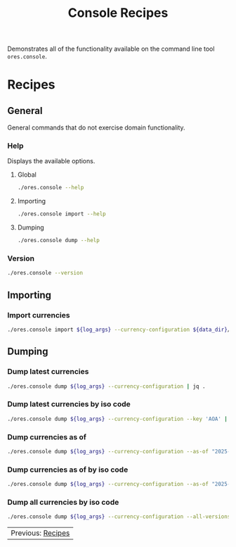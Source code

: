 :PROPERTIES:
:ID: 60086B77-B674-0B34-10AB-BF8AF3F8D75E
:END:
#+title: Console Recipes
#+author: Marco Craveiro
#+options: <:nil c:nil todo:nil ^:nil d:nil date:nil author:nil toc:nil html-postamble:nil
#+startup: showeverything

Demonstrates all of the functionality available on the command line tool
=ores.console=.

* Recipes
   :PROPERTIES:
   :header-args: :exports both
   :header-args+: :results raw
   :header-args+: :dir ../../build/output/linux-clang-debug/projects/ores.console/
   :header-args+: :var data_dir="../../../../../assets/test_data/ore_sample_data"
   :END:

** General
   :PROPERTIES:
   :header-args+: :wrap src text
   :END:

General commands that do not exercise domain functionality.

*** Help

Displays the available options.

**** Global

#+begin_src sh
./ores.console --help
#+END_SRC

#+RESULTS:
#+begin_src text
ORE Studio is a User Interface for Open Source Risk Engine (ORE).
Console provides a CLI based version of the interface.
ORE Studio is created by the ORE Studio project.
ores.console uses a command-based interface: <command> <options>.
See below for a list of valid commands.

Global options:

General:
  -h [ --help ]           Display usage and exit.
  -v [ --version ]        Output version information and exit.

Logging:
  -e [ --log-enabled ]    Generate a log file.
  -l [ --log-level ] arg  What level to use for logging. Valid values: trace,
                          debug, info, warn, error. Defaults to info.
  --log-to-console        Output logging to the console, as well as to file.
  --log-directory arg     Where to place the log files.

Commands:

   import         Imports data into the system.

For command specific options, type <command> --help.
#+end_src

**** Importing

#+begin_src sh
./ores.console import --help
#+END_SRC

#+RESULTS:
#+begin_src text
ORE Studio is a User Interface for Open Source Risk Engine (ORE).
Console provides a CLI based version of the interface.
ORE Studio is created by the ORE Studio project.
Displaying options specific to the 'import' command.
For global options, type --help.

Importing:
  --currency-configuration arg One or more currency configuration files, in XML
                               representation.
#+end_src

**** Dumping

#+begin_src sh
./ores.console dump --help
#+END_SRC

#+RESULTS:
#+begin_src text
ORE Studio is a User Interface for Open Source Risk Engine (ORE).
Console provides a CLI based version of the interface.
ORE Studio is created by the ORE Studio project.
Displaying options specific to the 'dump' command.
For global options, type --help.

Dumping:
  --currency-configuration  Dumps currency configurations, in JSON
                            representation.
#+end_src

*** Version

#+begin_src sh
./ores.console --version
#+END_SRC

#+RESULTS:
#+begin_src text
OreStudio v0.0.2
Copyright (C) 2024 Marco Craveiro.
License GPLv3: GNU GPL version 3 or later <http://gnu.org/licenses/gpl.html>.
This is free software: you are free to change and redistribute it.
There is NO WARRANTY, to the extent permitted by law.
Build: Provider = LOCAL
IMPORTANT: build details are NOT for security purposes.
#+end_src

** Importing
   :PROPERTIES:
   :header-args+: :var log_args="--log-enabled --log-level trace --log-directory log"
   :header-args+: :wrap src json
   :END:

*** Import currencies

#+begin_src sh
./ores.console import ${log_args} --currency-configuration ${data_dir}/currencies/currencies_API.xml | jq .
#+END_SRC

#+RESULTS:
#+begin_src json
{
  "CurrencyConfig": {
    "Currencies": [
      {
        "name": "United Arab Emirates dirham",
        "iso_code": "AED",
        "numeric_code": 784,
        "symbol": "",
        "fraction_symbol": "",
        "fractions_per_unit": 100,
        "rounding_type": "Closest",
        "rounding_precision": 2,
        "format": "",
        "currency_type": "",
        "modified_by": "",
        "valid_from": "",
        "valid_to": ""
      },
      {
        "name": "Afghan afghani",
        "iso_code": "AFN",
        "numeric_code": 971,
        "symbol": "",
        "fraction_symbol": "",
        "fractions_per_unit": 100,
        "rounding_type": "Closest",
        "rounding_precision": 2,
        "format": "",
        "currency_type": "",
        "modified_by": "",
        "valid_from": "",
        "valid_to": ""
      },
      {
        "name": "Albanian lek",
        "iso_code": "ALL",
        "numeric_code": 8,
        "symbol": "",
        "fraction_symbol": "",
        "fractions_per_unit": 100,
        "rounding_type": "Closest",
        "rounding_precision": 2,
        "format": "",
        "currency_type": "",
        "modified_by": "",
        "valid_from": "",
        "valid_to": ""
      },
      {
        "name": "Armenian dram",
        "iso_code": "AMD",
        "numeric_code": 51,
        "symbol": "",
        "fraction_symbol": "",
        "fractions_per_unit": 100,
        "rounding_type": "Closest",
        "rounding_precision": 2,
        "format": "",
        "currency_type": "",
        "modified_by": "",
        "valid_from": "",
        "valid_to": ""
      },
      {
        "name": "Netherlands Antillean guilder",
        "iso_code": "ANG",
        "numeric_code": 532,
        "symbol": "",
        "fraction_symbol": "",
        "fractions_per_unit": 100,
        "rounding_type": "Closest",
        "rounding_precision": 2,
        "format": "",
        "currency_type": "",
        "modified_by": "",
        "valid_from": "",
        "valid_to": ""
      },
      {
        "name": "Angolan kwanza",
        "iso_code": "AOA",
        "numeric_code": 973,
        "symbol": "",
        "fraction_symbol": "",
        "fractions_per_unit": 100,
        "rounding_type": "Closest",
        "rounding_precision": 2,
        "format": "",
        "currency_type": "",
        "modified_by": "",
        "valid_from": "",
        "valid_to": ""
      },
      {
        "name": "Argentine peso",
        "iso_code": "ARS",
        "numeric_code": 32,
        "symbol": "",
        "fraction_symbol": "",
        "fractions_per_unit": 100,
        "rounding_type": "Closest",
        "rounding_precision": 2,
        "format": "",
        "currency_type": "",
        "modified_by": "",
        "valid_from": "",
        "valid_to": ""
      },
      {
        "name": "Australian dollar",
        "iso_code": "AUD",
        "numeric_code": 36,
        "symbol": "",
        "fraction_symbol": "",
        "fractions_per_unit": 100,
        "rounding_type": "Closest",
        "rounding_precision": 2,
        "format": "",
        "currency_type": "",
        "modified_by": "",
        "valid_from": "",
        "valid_to": ""
      },
      {
        "name": "Aruban florin",
        "iso_code": "AWG",
        "numeric_code": 533,
        "symbol": "",
        "fraction_symbol": "",
        "fractions_per_unit": 100,
        "rounding_type": "Closest",
        "rounding_precision": 2,
        "format": "",
        "currency_type": "",
        "modified_by": "",
        "valid_from": "",
        "valid_to": ""
      },
      {
        "name": "Azerbaijani manat",
        "iso_code": "AZN",
        "numeric_code": 944,
        "symbol": "",
        "fraction_symbol": "",
        "fractions_per_unit": 100,
        "rounding_type": "Closest",
        "rounding_precision": 2,
        "format": "",
        "currency_type": "",
        "modified_by": "",
        "valid_from": "",
        "valid_to": ""
      },
      {
        "name": "Bosnia and Herzegovina convertible mark",
        "iso_code": "BAM",
        "numeric_code": 977,
        "symbol": "",
        "fraction_symbol": "",
        "fractions_per_unit": 100,
        "rounding_type": "Closest",
        "rounding_precision": 2,
        "format": "",
        "currency_type": "",
        "modified_by": "",
        "valid_from": "",
        "valid_to": ""
      },
      {
        "name": "Barbados dollar",
        "iso_code": "BBD",
        "numeric_code": 52,
        "symbol": "",
        "fraction_symbol": "",
        "fractions_per_unit": 100,
        "rounding_type": "Closest",
        "rounding_precision": 2,
        "format": "",
        "currency_type": "",
        "modified_by": "",
        "valid_from": "",
        "valid_to": ""
      },
      {
        "name": "Bangladeshi taka",
        "iso_code": "BDT",
        "numeric_code": 50,
        "symbol": "",
        "fraction_symbol": "",
        "fractions_per_unit": 100,
        "rounding_type": "Closest",
        "rounding_precision": 2,
        "format": "",
        "currency_type": "",
        "modified_by": "",
        "valid_from": "",
        "valid_to": ""
      },
      {
        "name": "Bulgarian lev",
        "iso_code": "BGN",
        "numeric_code": 975,
        "symbol": "",
        "fraction_symbol": "",
        "fractions_per_unit": 100,
        "rounding_type": "Closest",
        "rounding_precision": 2,
        "format": "",
        "currency_type": "",
        "modified_by": "",
        "valid_from": "",
        "valid_to": ""
      },
      {
        "name": "Bahraini dinar",
        "iso_code": "BHD",
        "numeric_code": 48,
        "symbol": "",
        "fraction_symbol": "",
        "fractions_per_unit": 1000,
        "rounding_type": "Closest",
        "rounding_precision": 3,
        "format": "",
        "currency_type": "",
        "modified_by": "",
        "valid_from": "",
        "valid_to": ""
      },
      {
        "name": "Burundian franc",
        "iso_code": "BIF",
        "numeric_code": 108,
        "symbol": "",
        "fraction_symbol": "",
        "fractions_per_unit": 1,
        "rounding_type": "Closest",
        "rounding_precision": 0,
        "format": "",
        "currency_type": "",
        "modified_by": "",
        "valid_from": "",
        "valid_to": ""
      },
      {
        "name": "Bermudian dollar",
        "iso_code": "BMD",
        "numeric_code": 60,
        "symbol": "",
        "fraction_symbol": "",
        "fractions_per_unit": 100,
        "rounding_type": "Closest",
        "rounding_precision": 2,
        "format": "",
        "currency_type": "",
        "modified_by": "",
        "valid_from": "",
        "valid_to": ""
      },
      {
        "name": "Brunei dollar",
        "iso_code": "BND",
        "numeric_code": 96,
        "symbol": "",
        "fraction_symbol": "",
        "fractions_per_unit": 100,
        "rounding_type": "Closest",
        "rounding_precision": 2,
        "format": "",
        "currency_type": "",
        "modified_by": "",
        "valid_from": "",
        "valid_to": ""
      },
      {
        "name": "Boliviano",
        "iso_code": "BOB",
        "numeric_code": 68,
        "symbol": "",
        "fraction_symbol": "",
        "fractions_per_unit": 100,
        "rounding_type": "Closest",
        "rounding_precision": 2,
        "format": "",
        "currency_type": "",
        "modified_by": "",
        "valid_from": "",
        "valid_to": ""
      },
      {
        "name": "Bolivian Mvdol (funds code)",
        "iso_code": "BOV",
        "numeric_code": 984,
        "symbol": "",
        "fraction_symbol": "",
        "fractions_per_unit": 100,
        "rounding_type": "Closest",
        "rounding_precision": 2,
        "format": "",
        "currency_type": "",
        "modified_by": "",
        "valid_from": "",
        "valid_to": ""
      },
      {
        "name": "Brazilian real",
        "iso_code": "BRL",
        "numeric_code": 986,
        "symbol": "",
        "fraction_symbol": "",
        "fractions_per_unit": 100,
        "rounding_type": "Closest",
        "rounding_precision": 2,
        "format": "",
        "currency_type": "",
        "modified_by": "",
        "valid_from": "",
        "valid_to": ""
      },
      {
        "name": "Bahamian dollar",
        "iso_code": "BSD",
        "numeric_code": 44,
        "symbol": "",
        "fraction_symbol": "",
        "fractions_per_unit": 100,
        "rounding_type": "Closest",
        "rounding_precision": 2,
        "format": "",
        "currency_type": "",
        "modified_by": "",
        "valid_from": "",
        "valid_to": ""
      },
      {
        "name": "Bhutanese ngultrum",
        "iso_code": "BTN",
        "numeric_code": 64,
        "symbol": "",
        "fraction_symbol": "",
        "fractions_per_unit": 100,
        "rounding_type": "Closest",
        "rounding_precision": 2,
        "format": "",
        "currency_type": "",
        "modified_by": "",
        "valid_from": "",
        "valid_to": ""
      },
      {
        "name": "Botswana pula",
        "iso_code": "BWP",
        "numeric_code": 72,
        "symbol": "",
        "fraction_symbol": "",
        "fractions_per_unit": 100,
        "rounding_type": "Closest",
        "rounding_precision": 2,
        "format": "",
        "currency_type": "",
        "modified_by": "",
        "valid_from": "",
        "valid_to": ""
      },
      {
        "name": "Belarusian ruble",
        "iso_code": "BYN",
        "numeric_code": 933,
        "symbol": "",
        "fraction_symbol": "",
        "fractions_per_unit": 100,
        "rounding_type": "Closest",
        "rounding_precision": 2,
        "format": "",
        "currency_type": "",
        "modified_by": "",
        "valid_from": "",
        "valid_to": ""
      },
      {
        "name": "Belize dollar",
        "iso_code": "BZD",
        "numeric_code": 84,
        "symbol": "",
        "fraction_symbol": "",
        "fractions_per_unit": 100,
        "rounding_type": "Closest",
        "rounding_precision": 2,
        "format": "",
        "currency_type": "",
        "modified_by": "",
        "valid_from": "",
        "valid_to": ""
      },
      {
        "name": "Canadian dollar",
        "iso_code": "CAD",
        "numeric_code": 124,
        "symbol": "",
        "fraction_symbol": "",
        "fractions_per_unit": 100,
        "rounding_type": "Closest",
        "rounding_precision": 2,
        "format": "",
        "currency_type": "",
        "modified_by": "",
        "valid_from": "",
        "valid_to": ""
      },
      {
        "name": "Congolese franc",
        "iso_code": "CDF",
        "numeric_code": 976,
        "symbol": "",
        "fraction_symbol": "",
        "fractions_per_unit": 100,
        "rounding_type": "Closest",
        "rounding_precision": 2,
        "format": "",
        "currency_type": "",
        "modified_by": "",
        "valid_from": "",
        "valid_to": ""
      },
      {
        "name": "WIR euro (complementary currency)",
        "iso_code": "CHE",
        "numeric_code": 947,
        "symbol": "",
        "fraction_symbol": "",
        "fractions_per_unit": 100,
        "rounding_type": "Closest",
        "rounding_precision": 2,
        "format": "",
        "currency_type": "",
        "modified_by": "",
        "valid_from": "",
        "valid_to": ""
      },
      {
        "name": "Swiss franc",
        "iso_code": "CHF",
        "numeric_code": 756,
        "symbol": "",
        "fraction_symbol": "",
        "fractions_per_unit": 100,
        "rounding_type": "Closest",
        "rounding_precision": 2,
        "format": "",
        "currency_type": "",
        "modified_by": "",
        "valid_from": "",
        "valid_to": ""
      },
      {
        "name": "WIR franc (complementary currency)",
        "iso_code": "CHW",
        "numeric_code": 948,
        "symbol": "",
        "fraction_symbol": "",
        "fractions_per_unit": 100,
        "rounding_type": "Closest",
        "rounding_precision": 2,
        "format": "",
        "currency_type": "",
        "modified_by": "",
        "valid_from": "",
        "valid_to": ""
      },
      {
        "name": "Unidad de Fomento (funds code)",
        "iso_code": "CLF",
        "numeric_code": 990,
        "symbol": "",
        "fraction_symbol": "",
        "fractions_per_unit": 10000,
        "rounding_type": "Closest",
        "rounding_precision": 4,
        "format": "",
        "currency_type": "",
        "modified_by": "",
        "valid_from": "",
        "valid_to": ""
      },
      {
        "name": "Chilean peso",
        "iso_code": "CLP",
        "numeric_code": 152,
        "symbol": "",
        "fraction_symbol": "",
        "fractions_per_unit": 1,
        "rounding_type": "Closest",
        "rounding_precision": 0,
        "format": "",
        "currency_type": "",
        "modified_by": "",
        "valid_from": "",
        "valid_to": ""
      },
      {
        "name": "Offshore Chinese Yuan traded in Hong Kong (Non-ISO)",
        "iso_code": "CNH",
        "numeric_code": 0,
        "symbol": "",
        "fraction_symbol": "",
        "fractions_per_unit": 100,
        "rounding_type": "Closest",
        "rounding_precision": 2,
        "format": "",
        "currency_type": "",
        "modified_by": "",
        "valid_from": "",
        "valid_to": ""
      },
      {
        "name": "Offshore Chinese Yuan traded in Taiwan (Non-ISO)",
        "iso_code": "CNT",
        "numeric_code": 0,
        "symbol": "",
        "fraction_symbol": "",
        "fractions_per_unit": 100,
        "rounding_type": "Closest",
        "rounding_precision": 2,
        "format": "",
        "currency_type": "",
        "modified_by": "",
        "valid_from": "",
        "valid_to": ""
      },
      {
        "name": "Chinese yuan",
        "iso_code": "CNY",
        "numeric_code": 156,
        "symbol": "",
        "fraction_symbol": "",
        "fractions_per_unit": 100,
        "rounding_type": "Closest",
        "rounding_precision": 2,
        "format": "",
        "currency_type": "",
        "modified_by": "",
        "valid_from": "",
        "valid_to": ""
      },
      {
        "name": "Colombian peso",
        "iso_code": "COP",
        "numeric_code": 170,
        "symbol": "",
        "fraction_symbol": "",
        "fractions_per_unit": 100,
        "rounding_type": "Closest",
        "rounding_precision": 2,
        "format": "",
        "currency_type": "",
        "modified_by": "",
        "valid_from": "",
        "valid_to": ""
      },
      {
        "name": "Unidad de Valor Real (UVR) (funds code)",
        "iso_code": "COU",
        "numeric_code": 970,
        "symbol": "",
        "fraction_symbol": "",
        "fractions_per_unit": 100,
        "rounding_type": "Closest",
        "rounding_precision": 2,
        "format": "",
        "currency_type": "",
        "modified_by": "",
        "valid_from": "",
        "valid_to": ""
      },
      {
        "name": "Costa Rican colon",
        "iso_code": "CRC",
        "numeric_code": 188,
        "symbol": "",
        "fraction_symbol": "",
        "fractions_per_unit": 100,
        "rounding_type": "Closest",
        "rounding_precision": 2,
        "format": "",
        "currency_type": "",
        "modified_by": "",
        "valid_from": "",
        "valid_to": ""
      },
      {
        "name": "Cuban convertible peso",
        "iso_code": "CUC",
        "numeric_code": 931,
        "symbol": "",
        "fraction_symbol": "",
        "fractions_per_unit": 100,
        "rounding_type": "Closest",
        "rounding_precision": 2,
        "format": "",
        "currency_type": "",
        "modified_by": "",
        "valid_from": "",
        "valid_to": ""
      },
      {
        "name": "Cuban peso",
        "iso_code": "CUP",
        "numeric_code": 192,
        "symbol": "",
        "fraction_symbol": "",
        "fractions_per_unit": 100,
        "rounding_type": "Closest",
        "rounding_precision": 2,
        "format": "",
        "currency_type": "",
        "modified_by": "",
        "valid_from": "",
        "valid_to": ""
      },
      {
        "name": "Cape Verdean escudo",
        "iso_code": "CVE",
        "numeric_code": 132,
        "symbol": "",
        "fraction_symbol": "",
        "fractions_per_unit": 100,
        "rounding_type": "Closest",
        "rounding_precision": 2,
        "format": "",
        "currency_type": "",
        "modified_by": "",
        "valid_from": "",
        "valid_to": ""
      },
      {
        "name": "Czech koruna",
        "iso_code": "CZK",
        "numeric_code": 203,
        "symbol": "",
        "fraction_symbol": "",
        "fractions_per_unit": 100,
        "rounding_type": "Closest",
        "rounding_precision": 2,
        "format": "",
        "currency_type": "",
        "modified_by": "",
        "valid_from": "",
        "valid_to": ""
      },
      {
        "name": "Djiboutian franc",
        "iso_code": "DJF",
        "numeric_code": 262,
        "symbol": "",
        "fraction_symbol": "",
        "fractions_per_unit": 1,
        "rounding_type": "Closest",
        "rounding_precision": 0,
        "format": "",
        "currency_type": "",
        "modified_by": "",
        "valid_from": "",
        "valid_to": ""
      },
      {
        "name": "Danish krone",
        "iso_code": "DKK",
        "numeric_code": 208,
        "symbol": "",
        "fraction_symbol": "",
        "fractions_per_unit": 100,
        "rounding_type": "Closest",
        "rounding_precision": 2,
        "format": "",
        "currency_type": "",
        "modified_by": "",
        "valid_from": "",
        "valid_to": ""
      },
      {
        "name": "Dominican peso",
        "iso_code": "DOP",
        "numeric_code": 214,
        "symbol": "",
        "fraction_symbol": "",
        "fractions_per_unit": 100,
        "rounding_type": "Closest",
        "rounding_precision": 2,
        "format": "",
        "currency_type": "",
        "modified_by": "",
        "valid_from": "",
        "valid_to": ""
      },
      {
        "name": "Algerian dinar",
        "iso_code": "DZD",
        "numeric_code": 12,
        "symbol": "",
        "fraction_symbol": "",
        "fractions_per_unit": 100,
        "rounding_type": "Closest",
        "rounding_precision": 2,
        "format": "",
        "currency_type": "",
        "modified_by": "",
        "valid_from": "",
        "valid_to": ""
      },
      {
        "name": "Egyptian pound",
        "iso_code": "EGP",
        "numeric_code": 818,
        "symbol": "",
        "fraction_symbol": "",
        "fractions_per_unit": 100,
        "rounding_type": "Closest",
        "rounding_precision": 2,
        "format": "",
        "currency_type": "",
        "modified_by": "",
        "valid_from": "",
        "valid_to": ""
      },
      {
        "name": "Eritrean nakfa",
        "iso_code": "ERN",
        "numeric_code": 232,
        "symbol": "",
        "fraction_symbol": "",
        "fractions_per_unit": 100,
        "rounding_type": "Closest",
        "rounding_precision": 2,
        "format": "",
        "currency_type": "",
        "modified_by": "",
        "valid_from": "",
        "valid_to": ""
      },
      {
        "name": "Ethiopian birr",
        "iso_code": "ETB",
        "numeric_code": 230,
        "symbol": "",
        "fraction_symbol": "",
        "fractions_per_unit": 100,
        "rounding_type": "Closest",
        "rounding_precision": 2,
        "format": "",
        "currency_type": "",
        "modified_by": "",
        "valid_from": "",
        "valid_to": ""
      },
      {
        "name": "Euro",
        "iso_code": "EUR",
        "numeric_code": 978,
        "symbol": "",
        "fraction_symbol": "",
        "fractions_per_unit": 100,
        "rounding_type": "Closest",
        "rounding_precision": 2,
        "format": "",
        "currency_type": "",
        "modified_by": "",
        "valid_from": "",
        "valid_to": ""
      },
      {
        "name": "Fiji dollar",
        "iso_code": "FJD",
        "numeric_code": 242,
        "symbol": "",
        "fraction_symbol": "",
        "fractions_per_unit": 100,
        "rounding_type": "Closest",
        "rounding_precision": 2,
        "format": "",
        "currency_type": "",
        "modified_by": "",
        "valid_from": "",
        "valid_to": ""
      },
      {
        "name": "Falkland Islands pound",
        "iso_code": "FKP",
        "numeric_code": 238,
        "symbol": "",
        "fraction_symbol": "",
        "fractions_per_unit": 100,
        "rounding_type": "Closest",
        "rounding_precision": 2,
        "format": "",
        "currency_type": "",
        "modified_by": "",
        "valid_from": "",
        "valid_to": ""
      },
      {
        "name": "Pound sterling",
        "iso_code": "GBP",
        "numeric_code": 826,
        "symbol": "",
        "fraction_symbol": "",
        "fractions_per_unit": 100,
        "rounding_type": "Closest",
        "rounding_precision": 2,
        "format": "",
        "currency_type": "",
        "modified_by": "",
        "valid_from": "",
        "valid_to": ""
      },
      {
        "name": "Georgian lari",
        "iso_code": "GEL",
        "numeric_code": 981,
        "symbol": "",
        "fraction_symbol": "",
        "fractions_per_unit": 100,
        "rounding_type": "Closest",
        "rounding_precision": 2,
        "format": "",
        "currency_type": "",
        "modified_by": "",
        "valid_from": "",
        "valid_to": ""
      },
      {
        "name": "Guernsey Pound (Non-ISO)",
        "iso_code": "GGP",
        "numeric_code": 0,
        "symbol": "",
        "fraction_symbol": "",
        "fractions_per_unit": 100,
        "rounding_type": "Closest",
        "rounding_precision": 2,
        "format": "",
        "currency_type": "",
        "modified_by": "",
        "valid_from": "",
        "valid_to": ""
      },
      {
        "name": "Ghanaian cedi",
        "iso_code": "GHS",
        "numeric_code": 936,
        "symbol": "",
        "fraction_symbol": "",
        "fractions_per_unit": 100,
        "rounding_type": "Closest",
        "rounding_precision": 2,
        "format": "",
        "currency_type": "",
        "modified_by": "",
        "valid_from": "",
        "valid_to": ""
      },
      {
        "name": "Gibraltar pound",
        "iso_code": "GIP",
        "numeric_code": 292,
        "symbol": "",
        "fraction_symbol": "",
        "fractions_per_unit": 100,
        "rounding_type": "Closest",
        "rounding_precision": 2,
        "format": "",
        "currency_type": "",
        "modified_by": "",
        "valid_from": "",
        "valid_to": ""
      },
      {
        "name": "Gambian dalasi",
        "iso_code": "GMD",
        "numeric_code": 270,
        "symbol": "",
        "fraction_symbol": "",
        "fractions_per_unit": 100,
        "rounding_type": "Closest",
        "rounding_precision": 2,
        "format": "",
        "currency_type": "",
        "modified_by": "",
        "valid_from": "",
        "valid_to": ""
      },
      {
        "name": "Guinean franc",
        "iso_code": "GNF",
        "numeric_code": 324,
        "symbol": "",
        "fraction_symbol": "",
        "fractions_per_unit": 1,
        "rounding_type": "Closest",
        "rounding_precision": 0,
        "format": "",
        "currency_type": "",
        "modified_by": "",
        "valid_from": "",
        "valid_to": ""
      },
      {
        "name": "Guatemalan quetzal",
        "iso_code": "GTQ",
        "numeric_code": 320,
        "symbol": "",
        "fraction_symbol": "",
        "fractions_per_unit": 100,
        "rounding_type": "Closest",
        "rounding_precision": 2,
        "format": "",
        "currency_type": "",
        "modified_by": "",
        "valid_from": "",
        "valid_to": ""
      },
      {
        "name": "Guyanese dollar",
        "iso_code": "GYD",
        "numeric_code": 328,
        "symbol": "",
        "fraction_symbol": "",
        "fractions_per_unit": 100,
        "rounding_type": "Closest",
        "rounding_precision": 2,
        "format": "",
        "currency_type": "",
        "modified_by": "",
        "valid_from": "",
        "valid_to": ""
      },
      {
        "name": "Hong Kong dollar",
        "iso_code": "HKD",
        "numeric_code": 344,
        "symbol": "",
        "fraction_symbol": "",
        "fractions_per_unit": 100,
        "rounding_type": "Closest",
        "rounding_precision": 2,
        "format": "",
        "currency_type": "",
        "modified_by": "",
        "valid_from": "",
        "valid_to": ""
      },
      {
        "name": "Honduran lempira",
        "iso_code": "HNL",
        "numeric_code": 340,
        "symbol": "",
        "fraction_symbol": "",
        "fractions_per_unit": 100,
        "rounding_type": "Closest",
        "rounding_precision": 2,
        "format": "",
        "currency_type": "",
        "modified_by": "",
        "valid_from": "",
        "valid_to": ""
      },
      {
        "name": "Croatian kuna",
        "iso_code": "HRK",
        "numeric_code": 191,
        "symbol": "",
        "fraction_symbol": "",
        "fractions_per_unit": 100,
        "rounding_type": "Closest",
        "rounding_precision": 2,
        "format": "",
        "currency_type": "",
        "modified_by": "",
        "valid_from": "",
        "valid_to": ""
      },
      {
        "name": "Haitian gourde",
        "iso_code": "HTG",
        "numeric_code": 332,
        "symbol": "",
        "fraction_symbol": "",
        "fractions_per_unit": 100,
        "rounding_type": "Closest",
        "rounding_precision": 2,
        "format": "",
        "currency_type": "",
        "modified_by": "",
        "valid_from": "",
        "valid_to": ""
      },
      {
        "name": "Hungarian forint",
        "iso_code": "HUF",
        "numeric_code": 348,
        "symbol": "",
        "fraction_symbol": "",
        "fractions_per_unit": 100,
        "rounding_type": "Closest",
        "rounding_precision": 2,
        "format": "",
        "currency_type": "",
        "modified_by": "",
        "valid_from": "",
        "valid_to": ""
      },
      {
        "name": "Indonesian rupiah",
        "iso_code": "IDR",
        "numeric_code": 360,
        "symbol": "",
        "fraction_symbol": "",
        "fractions_per_unit": 100,
        "rounding_type": "Closest",
        "rounding_precision": 2,
        "format": "",
        "currency_type": "",
        "modified_by": "",
        "valid_from": "",
        "valid_to": ""
      },
      {
        "name": "Israeli new shekel",
        "iso_code": "ILS",
        "numeric_code": 376,
        "symbol": "",
        "fraction_symbol": "",
        "fractions_per_unit": 100,
        "rounding_type": "Closest",
        "rounding_precision": 2,
        "format": "",
        "currency_type": "",
        "modified_by": "",
        "valid_from": "",
        "valid_to": ""
      },
      {
        "name": "Isle of Man Pound (Non-ISO)",
        "iso_code": "IMP",
        "numeric_code": 0,
        "symbol": "",
        "fraction_symbol": "",
        "fractions_per_unit": 100,
        "rounding_type": "Closest",
        "rounding_precision": 2,
        "format": "",
        "currency_type": "",
        "modified_by": "",
        "valid_from": "",
        "valid_to": ""
      },
      {
        "name": "Indian rupee",
        "iso_code": "INR",
        "numeric_code": 356,
        "symbol": "",
        "fraction_symbol": "",
        "fractions_per_unit": 100,
        "rounding_type": "Closest",
        "rounding_precision": 2,
        "format": "",
        "currency_type": "",
        "modified_by": "",
        "valid_from": "",
        "valid_to": ""
      },
      {
        "name": "Iraqi dinar",
        "iso_code": "IQD",
        "numeric_code": 368,
        "symbol": "",
        "fraction_symbol": "",
        "fractions_per_unit": 1000,
        "rounding_type": "Closest",
        "rounding_precision": 3,
        "format": "",
        "currency_type": "",
        "modified_by": "",
        "valid_from": "",
        "valid_to": ""
      },
      {
        "name": "Iranian rial",
        "iso_code": "IRR",
        "numeric_code": 364,
        "symbol": "",
        "fraction_symbol": "",
        "fractions_per_unit": 100,
        "rounding_type": "Closest",
        "rounding_precision": 2,
        "format": "",
        "currency_type": "",
        "modified_by": "",
        "valid_from": "",
        "valid_to": ""
      },
      {
        "name": "Icelandic krona",
        "iso_code": "ISK",
        "numeric_code": 352,
        "symbol": "",
        "fraction_symbol": "",
        "fractions_per_unit": 1,
        "rounding_type": "Closest",
        "rounding_precision": 0,
        "format": "",
        "currency_type": "",
        "modified_by": "",
        "valid_from": "",
        "valid_to": ""
      },
      {
        "name": "Jersey Pound (Non-ISO)",
        "iso_code": "JEP",
        "numeric_code": 0,
        "symbol": "",
        "fraction_symbol": "",
        "fractions_per_unit": 100,
        "rounding_type": "Closest",
        "rounding_precision": 2,
        "format": "",
        "currency_type": "",
        "modified_by": "",
        "valid_from": "",
        "valid_to": ""
      },
      {
        "name": "Jamaican dollar",
        "iso_code": "JMD",
        "numeric_code": 388,
        "symbol": "",
        "fraction_symbol": "",
        "fractions_per_unit": 100,
        "rounding_type": "Closest",
        "rounding_precision": 2,
        "format": "",
        "currency_type": "",
        "modified_by": "",
        "valid_from": "",
        "valid_to": ""
      },
      {
        "name": "Jordanian dinar",
        "iso_code": "JOD",
        "numeric_code": 400,
        "symbol": "",
        "fraction_symbol": "",
        "fractions_per_unit": 1000,
        "rounding_type": "Closest",
        "rounding_precision": 3,
        "format": "",
        "currency_type": "",
        "modified_by": "",
        "valid_from": "",
        "valid_to": ""
      },
      {
        "name": "Japanese yen",
        "iso_code": "JPY",
        "numeric_code": 392,
        "symbol": "",
        "fraction_symbol": "",
        "fractions_per_unit": 1,
        "rounding_type": "Closest",
        "rounding_precision": 0,
        "format": "",
        "currency_type": "",
        "modified_by": "",
        "valid_from": "",
        "valid_to": ""
      },
      {
        "name": "Kenyan shilling",
        "iso_code": "KES",
        "numeric_code": 404,
        "symbol": "",
        "fraction_symbol": "",
        "fractions_per_unit": 100,
        "rounding_type": "Closest",
        "rounding_precision": 2,
        "format": "",
        "currency_type": "",
        "modified_by": "",
        "valid_from": "",
        "valid_to": ""
      },
      {
        "name": "Kyrgyzstani som",
        "iso_code": "KGS",
        "numeric_code": 417,
        "symbol": "",
        "fraction_symbol": "",
        "fractions_per_unit": 100,
        "rounding_type": "Closest",
        "rounding_precision": 2,
        "format": "",
        "currency_type": "",
        "modified_by": "",
        "valid_from": "",
        "valid_to": ""
      },
      {
        "name": "Cambodian riel",
        "iso_code": "KHR",
        "numeric_code": 116,
        "symbol": "",
        "fraction_symbol": "",
        "fractions_per_unit": 100,
        "rounding_type": "Closest",
        "rounding_precision": 2,
        "format": "",
        "currency_type": "",
        "modified_by": "",
        "valid_from": "",
        "valid_to": ""
      },
      {
        "name": "Kiribati dollar (Non-ISO)",
        "iso_code": "KID",
        "numeric_code": 0,
        "symbol": "",
        "fraction_symbol": "",
        "fractions_per_unit": 100,
        "rounding_type": "Closest",
        "rounding_precision": 2,
        "format": "",
        "currency_type": "",
        "modified_by": "",
        "valid_from": "",
        "valid_to": ""
      },
      {
        "name": "Comoro franc",
        "iso_code": "KMF",
        "numeric_code": 174,
        "symbol": "",
        "fraction_symbol": "",
        "fractions_per_unit": 1,
        "rounding_type": "Closest",
        "rounding_precision": 0,
        "format": "",
        "currency_type": "",
        "modified_by": "",
        "valid_from": "",
        "valid_to": ""
      },
      {
        "name": "North Korean won",
        "iso_code": "KPW",
        "numeric_code": 408,
        "symbol": "",
        "fraction_symbol": "",
        "fractions_per_unit": 100,
        "rounding_type": "Closest",
        "rounding_precision": 2,
        "format": "",
        "currency_type": "",
        "modified_by": "",
        "valid_from": "",
        "valid_to": ""
      },
      {
        "name": "South Korean won",
        "iso_code": "KRW",
        "numeric_code": 410,
        "symbol": "",
        "fraction_symbol": "",
        "fractions_per_unit": 1,
        "rounding_type": "Closest",
        "rounding_precision": 0,
        "format": "",
        "currency_type": "",
        "modified_by": "",
        "valid_from": "",
        "valid_to": ""
      },
      {
        "name": "Kuwaiti dinar",
        "iso_code": "KWD",
        "numeric_code": 414,
        "symbol": "",
        "fraction_symbol": "",
        "fractions_per_unit": 1000,
        "rounding_type": "Closest",
        "rounding_precision": 3,
        "format": "",
        "currency_type": "",
        "modified_by": "",
        "valid_from": "",
        "valid_to": ""
      },
      {
        "name": "Cayman Islands dollar",
        "iso_code": "KYD",
        "numeric_code": 136,
        "symbol": "",
        "fraction_symbol": "",
        "fractions_per_unit": 100,
        "rounding_type": "Closest",
        "rounding_precision": 2,
        "format": "",
        "currency_type": "",
        "modified_by": "",
        "valid_from": "",
        "valid_to": ""
      },
      {
        "name": "Kazakhstani tenge",
        "iso_code": "KZT",
        "numeric_code": 398,
        "symbol": "",
        "fraction_symbol": "",
        "fractions_per_unit": 100,
        "rounding_type": "Closest",
        "rounding_precision": 2,
        "format": "",
        "currency_type": "",
        "modified_by": "",
        "valid_from": "",
        "valid_to": ""
      },
      {
        "name": "Lao kip",
        "iso_code": "LAK",
        "numeric_code": 418,
        "symbol": "",
        "fraction_symbol": "",
        "fractions_per_unit": 100,
        "rounding_type": "Closest",
        "rounding_precision": 2,
        "format": "",
        "currency_type": "",
        "modified_by": "",
        "valid_from": "",
        "valid_to": ""
      },
      {
        "name": "Lebanese pound",
        "iso_code": "LBP",
        "numeric_code": 422,
        "symbol": "",
        "fraction_symbol": "",
        "fractions_per_unit": 100,
        "rounding_type": "Closest",
        "rounding_precision": 2,
        "format": "",
        "currency_type": "",
        "modified_by": "",
        "valid_from": "",
        "valid_to": ""
      },
      {
        "name": "Sri Lankan rupee",
        "iso_code": "LKR",
        "numeric_code": 144,
        "symbol": "",
        "fraction_symbol": "",
        "fractions_per_unit": 100,
        "rounding_type": "Closest",
        "rounding_precision": 2,
        "format": "",
        "currency_type": "",
        "modified_by": "",
        "valid_from": "",
        "valid_to": ""
      },
      {
        "name": "Liberian dollar",
        "iso_code": "LRD",
        "numeric_code": 430,
        "symbol": "",
        "fraction_symbol": "",
        "fractions_per_unit": 100,
        "rounding_type": "Closest",
        "rounding_precision": 2,
        "format": "",
        "currency_type": "",
        "modified_by": "",
        "valid_from": "",
        "valid_to": ""
      },
      {
        "name": "Lesotho loti",
        "iso_code": "LSL",
        "numeric_code": 426,
        "symbol": "",
        "fraction_symbol": "",
        "fractions_per_unit": 100,
        "rounding_type": "Closest",
        "rounding_precision": 2,
        "format": "",
        "currency_type": "",
        "modified_by": "",
        "valid_from": "",
        "valid_to": ""
      },
      {
        "name": "Libyan dinar",
        "iso_code": "LYD",
        "numeric_code": 434,
        "symbol": "",
        "fraction_symbol": "",
        "fractions_per_unit": 1000,
        "rounding_type": "Closest",
        "rounding_precision": 3,
        "format": "",
        "currency_type": "",
        "modified_by": "",
        "valid_from": "",
        "valid_to": ""
      },
      {
        "name": "Moroccan dirham",
        "iso_code": "MAD",
        "numeric_code": 504,
        "symbol": "",
        "fraction_symbol": "",
        "fractions_per_unit": 100,
        "rounding_type": "Closest",
        "rounding_precision": 2,
        "format": "",
        "currency_type": "",
        "modified_by": "",
        "valid_from": "",
        "valid_to": ""
      },
      {
        "name": "Moldovan leu",
        "iso_code": "MDL",
        "numeric_code": 498,
        "symbol": "",
        "fraction_symbol": "",
        "fractions_per_unit": 100,
        "rounding_type": "Closest",
        "rounding_precision": 2,
        "format": "",
        "currency_type": "",
        "modified_by": "",
        "valid_from": "",
        "valid_to": ""
      },
      {
        "name": "Malagasy ariary",
        "iso_code": "MGA",
        "numeric_code": 969,
        "symbol": "",
        "fraction_symbol": "",
        "fractions_per_unit": 100,
        "rounding_type": "Closest",
        "rounding_precision": 2,
        "format": "",
        "currency_type": "",
        "modified_by": "",
        "valid_from": "",
        "valid_to": ""
      },
      {
        "name": "Macedonian denar",
        "iso_code": "MKD",
        "numeric_code": 807,
        "symbol": "",
        "fraction_symbol": "",
        "fractions_per_unit": 100,
        "rounding_type": "Closest",
        "rounding_precision": 2,
        "format": "",
        "currency_type": "",
        "modified_by": "",
        "valid_from": "",
        "valid_to": ""
      },
      {
        "name": "Myanmar kyat",
        "iso_code": "MMK",
        "numeric_code": 104,
        "symbol": "",
        "fraction_symbol": "",
        "fractions_per_unit": 100,
        "rounding_type": "Closest",
        "rounding_precision": 2,
        "format": "",
        "currency_type": "",
        "modified_by": "",
        "valid_from": "",
        "valid_to": ""
      },
      {
        "name": "Mongolian toegroeg",
        "iso_code": "MNT",
        "numeric_code": 496,
        "symbol": "",
        "fraction_symbol": "",
        "fractions_per_unit": 100,
        "rounding_type": "Closest",
        "rounding_precision": 2,
        "format": "",
        "currency_type": "",
        "modified_by": "",
        "valid_from": "",
        "valid_to": ""
      },
      {
        "name": "Macanese pataca",
        "iso_code": "MOP",
        "numeric_code": 446,
        "symbol": "",
        "fraction_symbol": "",
        "fractions_per_unit": 100,
        "rounding_type": "Closest",
        "rounding_precision": 2,
        "format": "",
        "currency_type": "",
        "modified_by": "",
        "valid_from": "",
        "valid_to": ""
      },
      {
        "name": "Mauritanian ouguiya",
        "iso_code": "MRU",
        "numeric_code": 929,
        "symbol": "",
        "fraction_symbol": "",
        "fractions_per_unit": 100,
        "rounding_type": "Closest",
        "rounding_precision": 2,
        "format": "",
        "currency_type": "",
        "modified_by": "",
        "valid_from": "",
        "valid_to": ""
      },
      {
        "name": "Mauritian rupee",
        "iso_code": "MUR",
        "numeric_code": 480,
        "symbol": "",
        "fraction_symbol": "",
        "fractions_per_unit": 100,
        "rounding_type": "Closest",
        "rounding_precision": 2,
        "format": "",
        "currency_type": "",
        "modified_by": "",
        "valid_from": "",
        "valid_to": ""
      },
      {
        "name": "Maldivian rufiyaa",
        "iso_code": "MVR",
        "numeric_code": 462,
        "symbol": "",
        "fraction_symbol": "",
        "fractions_per_unit": 100,
        "rounding_type": "Closest",
        "rounding_precision": 2,
        "format": "",
        "currency_type": "",
        "modified_by": "",
        "valid_from": "",
        "valid_to": ""
      },
      {
        "name": "Malawian kwacha",
        "iso_code": "MWK",
        "numeric_code": 454,
        "symbol": "",
        "fraction_symbol": "",
        "fractions_per_unit": 100,
        "rounding_type": "Closest",
        "rounding_precision": 2,
        "format": "",
        "currency_type": "",
        "modified_by": "",
        "valid_from": "",
        "valid_to": ""
      },
      {
        "name": "Mexican peso",
        "iso_code": "MXN",
        "numeric_code": 484,
        "symbol": "",
        "fraction_symbol": "",
        "fractions_per_unit": 100,
        "rounding_type": "Closest",
        "rounding_precision": 2,
        "format": "",
        "currency_type": "",
        "modified_by": "",
        "valid_from": "",
        "valid_to": ""
      },
      {
        "name": "Mexican Unidad de Inversion (UDI) (funds code)",
        "iso_code": "MXV",
        "numeric_code": 979,
        "symbol": "",
        "fraction_symbol": "",
        "fractions_per_unit": 100,
        "rounding_type": "Closest",
        "rounding_precision": 2,
        "format": "",
        "currency_type": "",
        "modified_by": "",
        "valid_from": "",
        "valid_to": ""
      },
      {
        "name": "Malaysian ringgit",
        "iso_code": "MYR",
        "numeric_code": 458,
        "symbol": "",
        "fraction_symbol": "",
        "fractions_per_unit": 100,
        "rounding_type": "Closest",
        "rounding_precision": 2,
        "format": "",
        "currency_type": "",
        "modified_by": "",
        "valid_from": "",
        "valid_to": ""
      },
      {
        "name": "Mozambican metical",
        "iso_code": "MZN",
        "numeric_code": 943,
        "symbol": "",
        "fraction_symbol": "",
        "fractions_per_unit": 100,
        "rounding_type": "Closest",
        "rounding_precision": 2,
        "format": "",
        "currency_type": "",
        "modified_by": "",
        "valid_from": "",
        "valid_to": ""
      },
      {
        "name": "Namibian dollar",
        "iso_code": "NAD",
        "numeric_code": 516,
        "symbol": "",
        "fraction_symbol": "",
        "fractions_per_unit": 100,
        "rounding_type": "Closest",
        "rounding_precision": 2,
        "format": "",
        "currency_type": "",
        "modified_by": "",
        "valid_from": "",
        "valid_to": ""
      },
      {
        "name": "Nigerian naira",
        "iso_code": "NGN",
        "numeric_code": 566,
        "symbol": "",
        "fraction_symbol": "",
        "fractions_per_unit": 100,
        "rounding_type": "Closest",
        "rounding_precision": 2,
        "format": "",
        "currency_type": "",
        "modified_by": "",
        "valid_from": "",
        "valid_to": ""
      },
      {
        "name": "Nicaraguan cordoba",
        "iso_code": "NIO",
        "numeric_code": 558,
        "symbol": "",
        "fraction_symbol": "",
        "fractions_per_unit": 100,
        "rounding_type": "Closest",
        "rounding_precision": 2,
        "format": "",
        "currency_type": "",
        "modified_by": "",
        "valid_from": "",
        "valid_to": ""
      },
      {
        "name": "Norwegian krone",
        "iso_code": "NOK",
        "numeric_code": 578,
        "symbol": "",
        "fraction_symbol": "",
        "fractions_per_unit": 100,
        "rounding_type": "Closest",
        "rounding_precision": 2,
        "format": "",
        "currency_type": "",
        "modified_by": "",
        "valid_from": "",
        "valid_to": ""
      },
      {
        "name": "Nepalese rupee",
        "iso_code": "NPR",
        "numeric_code": 524,
        "symbol": "",
        "fraction_symbol": "",
        "fractions_per_unit": 100,
        "rounding_type": "Closest",
        "rounding_precision": 2,
        "format": "",
        "currency_type": "",
        "modified_by": "",
        "valid_from": "",
        "valid_to": ""
      },
      {
        "name": "New Zealand dollar",
        "iso_code": "NZD",
        "numeric_code": 554,
        "symbol": "",
        "fraction_symbol": "",
        "fractions_per_unit": 100,
        "rounding_type": "Closest",
        "rounding_precision": 2,
        "format": "",
        "currency_type": "",
        "modified_by": "",
        "valid_from": "",
        "valid_to": ""
      },
      {
        "name": "Omani rial",
        "iso_code": "OMR",
        "numeric_code": 512,
        "symbol": "",
        "fraction_symbol": "",
        "fractions_per_unit": 1000,
        "rounding_type": "Closest",
        "rounding_precision": 3,
        "format": "",
        "currency_type": "",
        "modified_by": "",
        "valid_from": "",
        "valid_to": ""
      },
      {
        "name": "Panamanian balboa",
        "iso_code": "PAB",
        "numeric_code": 590,
        "symbol": "",
        "fraction_symbol": "",
        "fractions_per_unit": 100,
        "rounding_type": "Closest",
        "rounding_precision": 2,
        "format": "",
        "currency_type": "",
        "modified_by": "",
        "valid_from": "",
        "valid_to": ""
      },
      {
        "name": "Peruvian sol",
        "iso_code": "PEN",
        "numeric_code": 604,
        "symbol": "",
        "fraction_symbol": "",
        "fractions_per_unit": 100,
        "rounding_type": "Closest",
        "rounding_precision": 2,
        "format": "",
        "currency_type": "",
        "modified_by": "",
        "valid_from": "",
        "valid_to": ""
      },
      {
        "name": "Papua New Guinean kina",
        "iso_code": "PGK",
        "numeric_code": 598,
        "symbol": "",
        "fraction_symbol": "",
        "fractions_per_unit": 100,
        "rounding_type": "Closest",
        "rounding_precision": 2,
        "format": "",
        "currency_type": "",
        "modified_by": "",
        "valid_from": "",
        "valid_to": ""
      },
      {
        "name": "Philippine peso",
        "iso_code": "PHP",
        "numeric_code": 608,
        "symbol": "",
        "fraction_symbol": "",
        "fractions_per_unit": 100,
        "rounding_type": "Closest",
        "rounding_precision": 2,
        "format": "",
        "currency_type": "",
        "modified_by": "",
        "valid_from": "",
        "valid_to": ""
      },
      {
        "name": "Pakistani rupee",
        "iso_code": "PKR",
        "numeric_code": 586,
        "symbol": "",
        "fraction_symbol": "",
        "fractions_per_unit": 100,
        "rounding_type": "Closest",
        "rounding_precision": 2,
        "format": "",
        "currency_type": "",
        "modified_by": "",
        "valid_from": "",
        "valid_to": ""
      },
      {
        "name": "Polish z_oty",
        "iso_code": "PLN",
        "numeric_code": 985,
        "symbol": "",
        "fraction_symbol": "",
        "fractions_per_unit": 100,
        "rounding_type": "Closest",
        "rounding_precision": 2,
        "format": "",
        "currency_type": "",
        "modified_by": "",
        "valid_from": "",
        "valid_to": ""
      },
      {
        "name": "Paraguayan guarani",
        "iso_code": "PYG",
        "numeric_code": 600,
        "symbol": "",
        "fraction_symbol": "",
        "fractions_per_unit": 1,
        "rounding_type": "Closest",
        "rounding_precision": 0,
        "format": "",
        "currency_type": "",
        "modified_by": "",
        "valid_from": "",
        "valid_to": ""
      },
      {
        "name": "Qatari riyal",
        "iso_code": "QAR",
        "numeric_code": 634,
        "symbol": "",
        "fraction_symbol": "",
        "fractions_per_unit": 100,
        "rounding_type": "Closest",
        "rounding_precision": 2,
        "format": "",
        "currency_type": "",
        "modified_by": "",
        "valid_from": "",
        "valid_to": ""
      },
      {
        "name": "Romanian leu",
        "iso_code": "RON",
        "numeric_code": 946,
        "symbol": "",
        "fraction_symbol": "",
        "fractions_per_unit": 100,
        "rounding_type": "Closest",
        "rounding_precision": 2,
        "format": "",
        "currency_type": "",
        "modified_by": "",
        "valid_from": "",
        "valid_to": ""
      },
      {
        "name": "Serbian dinar",
        "iso_code": "RSD",
        "numeric_code": 941,
        "symbol": "",
        "fraction_symbol": "",
        "fractions_per_unit": 100,
        "rounding_type": "Closest",
        "rounding_precision": 2,
        "format": "",
        "currency_type": "",
        "modified_by": "",
        "valid_from": "",
        "valid_to": ""
      },
      {
        "name": "Russian ruble",
        "iso_code": "RUB",
        "numeric_code": 643,
        "symbol": "",
        "fraction_symbol": "",
        "fractions_per_unit": 100,
        "rounding_type": "Closest",
        "rounding_precision": 2,
        "format": "",
        "currency_type": "",
        "modified_by": "",
        "valid_from": "",
        "valid_to": ""
      },
      {
        "name": "Rwandan franc",
        "iso_code": "RWF",
        "numeric_code": 646,
        "symbol": "",
        "fraction_symbol": "",
        "fractions_per_unit": 1,
        "rounding_type": "Closest",
        "rounding_precision": 0,
        "format": "",
        "currency_type": "",
        "modified_by": "",
        "valid_from": "",
        "valid_to": ""
      },
      {
        "name": "Saudi riyal",
        "iso_code": "SAR",
        "numeric_code": 682,
        "symbol": "",
        "fraction_symbol": "",
        "fractions_per_unit": 100,
        "rounding_type": "Closest",
        "rounding_precision": 2,
        "format": "",
        "currency_type": "",
        "modified_by": "",
        "valid_from": "",
        "valid_to": ""
      },
      {
        "name": "Solomon Islands dollar",
        "iso_code": "SBD",
        "numeric_code": 90,
        "symbol": "",
        "fraction_symbol": "",
        "fractions_per_unit": 100,
        "rounding_type": "Closest",
        "rounding_precision": 2,
        "format": "",
        "currency_type": "",
        "modified_by": "",
        "valid_from": "",
        "valid_to": ""
      },
      {
        "name": "Seychelles rupee",
        "iso_code": "SCR",
        "numeric_code": 690,
        "symbol": "",
        "fraction_symbol": "",
        "fractions_per_unit": 100,
        "rounding_type": "Closest",
        "rounding_precision": 2,
        "format": "",
        "currency_type": "",
        "modified_by": "",
        "valid_from": "",
        "valid_to": ""
      },
      {
        "name": "Sudanese pound",
        "iso_code": "SDG",
        "numeric_code": 938,
        "symbol": "",
        "fraction_symbol": "",
        "fractions_per_unit": 100,
        "rounding_type": "Closest",
        "rounding_precision": 2,
        "format": "",
        "currency_type": "",
        "modified_by": "",
        "valid_from": "",
        "valid_to": ""
      },
      {
        "name": "Swedish krona/kronor",
        "iso_code": "SEK",
        "numeric_code": 752,
        "symbol": "",
        "fraction_symbol": "",
        "fractions_per_unit": 100,
        "rounding_type": "Closest",
        "rounding_precision": 2,
        "format": "",
        "currency_type": "",
        "modified_by": "",
        "valid_from": "",
        "valid_to": ""
      },
      {
        "name": "Singapore dollar",
        "iso_code": "SGD",
        "numeric_code": 702,
        "symbol": "",
        "fraction_symbol": "",
        "fractions_per_unit": 100,
        "rounding_type": "Closest",
        "rounding_precision": 2,
        "format": "",
        "currency_type": "",
        "modified_by": "",
        "valid_from": "",
        "valid_to": ""
      },
      {
        "name": "Saint Helena pound",
        "iso_code": "SHP",
        "numeric_code": 654,
        "symbol": "",
        "fraction_symbol": "",
        "fractions_per_unit": 100,
        "rounding_type": "Closest",
        "rounding_precision": 2,
        "format": "",
        "currency_type": "",
        "modified_by": "",
        "valid_from": "",
        "valid_to": ""
      },
      {
        "name": "Sierra Leonean leone",
        "iso_code": "SLL",
        "numeric_code": 694,
        "symbol": "",
        "fraction_symbol": "",
        "fractions_per_unit": 100,
        "rounding_type": "Closest",
        "rounding_precision": 2,
        "format": "",
        "currency_type": "",
        "modified_by": "",
        "valid_from": "",
        "valid_to": ""
      },
      {
        "name": "Somali shilling",
        "iso_code": "SOS",
        "numeric_code": 706,
        "symbol": "",
        "fraction_symbol": "",
        "fractions_per_unit": 100,
        "rounding_type": "Closest",
        "rounding_precision": 2,
        "format": "",
        "currency_type": "",
        "modified_by": "",
        "valid_from": "",
        "valid_to": ""
      },
      {
        "name": "Surinamese dollar",
        "iso_code": "SRD",
        "numeric_code": 968,
        "symbol": "",
        "fraction_symbol": "",
        "fractions_per_unit": 100,
        "rounding_type": "Closest",
        "rounding_precision": 2,
        "format": "",
        "currency_type": "",
        "modified_by": "",
        "valid_from": "",
        "valid_to": ""
      },
      {
        "name": "South Sudanese pound",
        "iso_code": "SSP",
        "numeric_code": 728,
        "symbol": "",
        "fraction_symbol": "",
        "fractions_per_unit": 100,
        "rounding_type": "Closest",
        "rounding_precision": 2,
        "format": "",
        "currency_type": "",
        "modified_by": "",
        "valid_from": "",
        "valid_to": ""
      },
      {
        "name": "Sao Tome and Principe dobra",
        "iso_code": "STN",
        "numeric_code": 930,
        "symbol": "",
        "fraction_symbol": "",
        "fractions_per_unit": 100,
        "rounding_type": "Closest",
        "rounding_precision": 2,
        "format": "",
        "currency_type": "",
        "modified_by": "",
        "valid_from": "",
        "valid_to": ""
      },
      {
        "name": "Salvadoran colon",
        "iso_code": "SVC",
        "numeric_code": 222,
        "symbol": "",
        "fraction_symbol": "",
        "fractions_per_unit": 100,
        "rounding_type": "Closest",
        "rounding_precision": 2,
        "format": "",
        "currency_type": "",
        "modified_by": "",
        "valid_from": "",
        "valid_to": ""
      },
      {
        "name": "Syrian pound",
        "iso_code": "SYP",
        "numeric_code": 760,
        "symbol": "",
        "fraction_symbol": "",
        "fractions_per_unit": 100,
        "rounding_type": "Closest",
        "rounding_precision": 2,
        "format": "",
        "currency_type": "",
        "modified_by": "",
        "valid_from": "",
        "valid_to": ""
      },
      {
        "name": "Swazi lilangeni",
        "iso_code": "SZL",
        "numeric_code": 748,
        "symbol": "",
        "fraction_symbol": "",
        "fractions_per_unit": 100,
        "rounding_type": "Closest",
        "rounding_precision": 2,
        "format": "",
        "currency_type": "",
        "modified_by": "",
        "valid_from": "",
        "valid_to": ""
      },
      {
        "name": "Thai baht",
        "iso_code": "THB",
        "numeric_code": 764,
        "symbol": "",
        "fraction_symbol": "",
        "fractions_per_unit": 100,
        "rounding_type": "Closest",
        "rounding_precision": 2,
        "format": "",
        "currency_type": "",
        "modified_by": "",
        "valid_from": "",
        "valid_to": ""
      },
      {
        "name": "Tajikistani somoni",
        "iso_code": "TJS",
        "numeric_code": 972,
        "symbol": "",
        "fraction_symbol": "",
        "fractions_per_unit": 100,
        "rounding_type": "Closest",
        "rounding_precision": 2,
        "format": "",
        "currency_type": "",
        "modified_by": "",
        "valid_from": "",
        "valid_to": ""
      },
      {
        "name": "Turkmenistan manat",
        "iso_code": "TMT",
        "numeric_code": 934,
        "symbol": "",
        "fraction_symbol": "",
        "fractions_per_unit": 100,
        "rounding_type": "Closest",
        "rounding_precision": 2,
        "format": "",
        "currency_type": "",
        "modified_by": "",
        "valid_from": "",
        "valid_to": ""
      },
      {
        "name": "Tunisian dinar",
        "iso_code": "TND",
        "numeric_code": 788,
        "symbol": "",
        "fraction_symbol": "",
        "fractions_per_unit": 1000,
        "rounding_type": "Closest",
        "rounding_precision": 3,
        "format": "",
        "currency_type": "",
        "modified_by": "",
        "valid_from": "",
        "valid_to": ""
      },
      {
        "name": "Tongan pa_anga",
        "iso_code": "TOP",
        "numeric_code": 776,
        "symbol": "",
        "fraction_symbol": "",
        "fractions_per_unit": 100,
        "rounding_type": "Closest",
        "rounding_precision": 2,
        "format": "",
        "currency_type": "",
        "modified_by": "",
        "valid_from": "",
        "valid_to": ""
      },
      {
        "name": "Turkish lira",
        "iso_code": "TRY",
        "numeric_code": 949,
        "symbol": "",
        "fraction_symbol": "",
        "fractions_per_unit": 100,
        "rounding_type": "Closest",
        "rounding_precision": 2,
        "format": "",
        "currency_type": "",
        "modified_by": "",
        "valid_from": "",
        "valid_to": ""
      },
      {
        "name": "Trinidad and Tobago dollar",
        "iso_code": "TTD",
        "numeric_code": 780,
        "symbol": "",
        "fraction_symbol": "",
        "fractions_per_unit": 100,
        "rounding_type": "Closest",
        "rounding_precision": 2,
        "format": "",
        "currency_type": "",
        "modified_by": "",
        "valid_from": "",
        "valid_to": ""
      },
      {
        "name": "New Taiwan dollar",
        "iso_code": "TWD",
        "numeric_code": 901,
        "symbol": "",
        "fraction_symbol": "",
        "fractions_per_unit": 100,
        "rounding_type": "Closest",
        "rounding_precision": 2,
        "format": "",
        "currency_type": "",
        "modified_by": "",
        "valid_from": "",
        "valid_to": ""
      },
      {
        "name": "Tanzanian shilling",
        "iso_code": "TZS",
        "numeric_code": 834,
        "symbol": "",
        "fraction_symbol": "",
        "fractions_per_unit": 100,
        "rounding_type": "Closest",
        "rounding_precision": 2,
        "format": "",
        "currency_type": "",
        "modified_by": "",
        "valid_from": "",
        "valid_to": ""
      },
      {
        "name": "Ukrainian hryvnia",
        "iso_code": "UAH",
        "numeric_code": 980,
        "symbol": "",
        "fraction_symbol": "",
        "fractions_per_unit": 100,
        "rounding_type": "Closest",
        "rounding_precision": 2,
        "format": "",
        "currency_type": "",
        "modified_by": "",
        "valid_from": "",
        "valid_to": ""
      },
      {
        "name": "Ugandan shilling",
        "iso_code": "UGX",
        "numeric_code": 800,
        "symbol": "",
        "fraction_symbol": "",
        "fractions_per_unit": 1,
        "rounding_type": "Closest",
        "rounding_precision": 0,
        "format": "",
        "currency_type": "",
        "modified_by": "",
        "valid_from": "",
        "valid_to": ""
      },
      {
        "name": "United States dollar",
        "iso_code": "USD",
        "numeric_code": 840,
        "symbol": "",
        "fraction_symbol": "",
        "fractions_per_unit": 100,
        "rounding_type": "Closest",
        "rounding_precision": 2,
        "format": "",
        "currency_type": "",
        "modified_by": "",
        "valid_from": "",
        "valid_to": ""
      },
      {
        "name": "United States dollar (next day) (funds code)",
        "iso_code": "USN",
        "numeric_code": 997,
        "symbol": "",
        "fraction_symbol": "",
        "fractions_per_unit": 100,
        "rounding_type": "Closest",
        "rounding_precision": 2,
        "format": "",
        "currency_type": "",
        "modified_by": "",
        "valid_from": "",
        "valid_to": ""
      },
      {
        "name": "Uruguay Peso en Unidades Indexadas (URUIURUI) (funds code)",
        "iso_code": "UYI",
        "numeric_code": 940,
        "symbol": "",
        "fraction_symbol": "",
        "fractions_per_unit": 1,
        "rounding_type": "Closest",
        "rounding_precision": 0,
        "format": "",
        "currency_type": "",
        "modified_by": "",
        "valid_from": "",
        "valid_to": ""
      },
      {
        "name": "Uruguayan peso",
        "iso_code": "UYU",
        "numeric_code": 858,
        "symbol": "",
        "fraction_symbol": "",
        "fractions_per_unit": 100,
        "rounding_type": "Closest",
        "rounding_precision": 2,
        "format": "",
        "currency_type": "",
        "modified_by": "",
        "valid_from": "",
        "valid_to": ""
      },
      {
        "name": "Unidad previsional",
        "iso_code": "UYW",
        "numeric_code": 927,
        "symbol": "",
        "fraction_symbol": "",
        "fractions_per_unit": 10000,
        "rounding_type": "Closest",
        "rounding_precision": 4,
        "format": "",
        "currency_type": "",
        "modified_by": "",
        "valid_from": "",
        "valid_to": ""
      },
      {
        "name": "Uzbekistan som",
        "iso_code": "UZS",
        "numeric_code": 860,
        "symbol": "",
        "fraction_symbol": "",
        "fractions_per_unit": 100,
        "rounding_type": "Closest",
        "rounding_precision": 2,
        "format": "",
        "currency_type": "",
        "modified_by": "",
        "valid_from": "",
        "valid_to": ""
      },
      {
        "name": "Venezuelan bolivar soberano",
        "iso_code": "VES",
        "numeric_code": 928,
        "symbol": "",
        "fraction_symbol": "",
        "fractions_per_unit": 100,
        "rounding_type": "Closest",
        "rounding_precision": 2,
        "format": "",
        "currency_type": "",
        "modified_by": "",
        "valid_from": "",
        "valid_to": ""
      },
      {
        "name": "Vietnamese dong",
        "iso_code": "VND",
        "numeric_code": 704,
        "symbol": "",
        "fraction_symbol": "",
        "fractions_per_unit": 1,
        "rounding_type": "Closest",
        "rounding_precision": 0,
        "format": "",
        "currency_type": "",
        "modified_by": "",
        "valid_from": "",
        "valid_to": ""
      },
      {
        "name": "Vanuatu vatu",
        "iso_code": "VUV",
        "numeric_code": 548,
        "symbol": "",
        "fraction_symbol": "",
        "fractions_per_unit": 1,
        "rounding_type": "Closest",
        "rounding_precision": 0,
        "format": "",
        "currency_type": "",
        "modified_by": "",
        "valid_from": "",
        "valid_to": ""
      },
      {
        "name": "Samoan tala",
        "iso_code": "WST",
        "numeric_code": 882,
        "symbol": "",
        "fraction_symbol": "",
        "fractions_per_unit": 100,
        "rounding_type": "Closest",
        "rounding_precision": 2,
        "format": "",
        "currency_type": "",
        "modified_by": "",
        "valid_from": "",
        "valid_to": ""
      },
      {
        "name": "CFA franc BEAC",
        "iso_code": "XAF",
        "numeric_code": 950,
        "symbol": "",
        "fraction_symbol": "",
        "fractions_per_unit": 1,
        "rounding_type": "Closest",
        "rounding_precision": 0,
        "format": "",
        "currency_type": "",
        "modified_by": "",
        "valid_from": "",
        "valid_to": ""
      },
      {
        "name": "Silver (one troy ounce)",
        "iso_code": "XAG",
        "numeric_code": 961,
        "symbol": "",
        "fraction_symbol": "",
        "fractions_per_unit": 100,
        "rounding_type": "Closest",
        "rounding_precision": 2,
        "format": "",
        "currency_type": "",
        "modified_by": "",
        "valid_from": "",
        "valid_to": ""
      },
      {
        "name": "Gold (one troy ounce)",
        "iso_code": "XAU",
        "numeric_code": 959,
        "symbol": "",
        "fraction_symbol": "",
        "fractions_per_unit": 100,
        "rounding_type": "Closest",
        "rounding_precision": 2,
        "format": "",
        "currency_type": "",
        "modified_by": "",
        "valid_from": "",
        "valid_to": ""
      },
      {
        "name": "East Caribbean dollar",
        "iso_code": "XCD",
        "numeric_code": 951,
        "symbol": "",
        "fraction_symbol": "",
        "fractions_per_unit": 100,
        "rounding_type": "Closest",
        "rounding_precision": 2,
        "format": "",
        "currency_type": "",
        "modified_by": "",
        "valid_from": "",
        "valid_to": ""
      },
      {
        "name": "CFA franc BCEAO",
        "iso_code": "XOF",
        "numeric_code": 952,
        "symbol": "",
        "fraction_symbol": "",
        "fractions_per_unit": 1,
        "rounding_type": "Closest",
        "rounding_precision": 0,
        "format": "",
        "currency_type": "",
        "modified_by": "",
        "valid_from": "",
        "valid_to": ""
      },
      {
        "name": "Palladium (one troy ounce)",
        "iso_code": "XPD",
        "numeric_code": 964,
        "symbol": "",
        "fraction_symbol": "",
        "fractions_per_unit": 100,
        "rounding_type": "Closest",
        "rounding_precision": 2,
        "format": "",
        "currency_type": "",
        "modified_by": "",
        "valid_from": "",
        "valid_to": ""
      },
      {
        "name": "CFP franc (franc Pacifique)",
        "iso_code": "XPF",
        "numeric_code": 953,
        "symbol": "",
        "fraction_symbol": "",
        "fractions_per_unit": 1,
        "rounding_type": "Closest",
        "rounding_precision": 0,
        "format": "",
        "currency_type": "",
        "modified_by": "",
        "valid_from": "",
        "valid_to": ""
      },
      {
        "name": "Platinum (one troy ounce)",
        "iso_code": "XPT",
        "numeric_code": 962,
        "symbol": "",
        "fraction_symbol": "",
        "fractions_per_unit": 100,
        "rounding_type": "Closest",
        "rounding_precision": 2,
        "format": "",
        "currency_type": "",
        "modified_by": "",
        "valid_from": "",
        "valid_to": ""
      },
      {
        "name": "SUCRE",
        "iso_code": "XSU",
        "numeric_code": 994,
        "symbol": "",
        "fraction_symbol": "",
        "fractions_per_unit": 100,
        "rounding_type": "Closest",
        "rounding_precision": 2,
        "format": "",
        "currency_type": "",
        "modified_by": "",
        "valid_from": "",
        "valid_to": ""
      },
      {
        "name": "ADB Unit of Account",
        "iso_code": "XUA",
        "numeric_code": 965,
        "symbol": "",
        "fraction_symbol": "",
        "fractions_per_unit": 100,
        "rounding_type": "Closest",
        "rounding_precision": 2,
        "format": "",
        "currency_type": "",
        "modified_by": "",
        "valid_from": "",
        "valid_to": ""
      },
      {
        "name": "Yemeni rial",
        "iso_code": "YER",
        "numeric_code": 886,
        "symbol": "",
        "fraction_symbol": "",
        "fractions_per_unit": 100,
        "rounding_type": "Closest",
        "rounding_precision": 2,
        "format": "",
        "currency_type": "",
        "modified_by": "",
        "valid_from": "",
        "valid_to": ""
      },
      {
        "name": "South African rand",
        "iso_code": "ZAR",
        "numeric_code": 710,
        "symbol": "",
        "fraction_symbol": "",
        "fractions_per_unit": 100,
        "rounding_type": "Closest",
        "rounding_precision": 2,
        "format": "",
        "currency_type": "",
        "modified_by": "",
        "valid_from": "",
        "valid_to": ""
      },
      {
        "name": "Zambian kwacha",
        "iso_code": "ZMW",
        "numeric_code": 967,
        "symbol": "",
        "fraction_symbol": "",
        "fractions_per_unit": 100,
        "rounding_type": "Closest",
        "rounding_precision": 2,
        "format": "",
        "currency_type": "",
        "modified_by": "",
        "valid_from": "",
        "valid_to": ""
      },
      {
        "name": "Zimbabwean dollar",
        "iso_code": "ZWL",
        "numeric_code": 932,
        "symbol": "",
        "fraction_symbol": "",
        "fractions_per_unit": 100,
        "rounding_type": "Closest",
        "rounding_precision": 2,
        "format": "",
        "currency_type": "",
        "modified_by": "",
        "valid_from": "",
        "valid_to": ""
      }
    ]
  }
}
#+end_src

** Dumping
   :PROPERTIES:
   :header-args+: :var log_args="--log-enabled --log-level trace --log-directory log"
   :header-args+: :wrap src json
   :END:

*** Dump latest currencies

#+begin_src sh
./ores.console dump ${log_args} --currency-configuration | jq .
#+END_SRC

#+RESULTS:
#+begin_src json
{
  "CurrencyConfig": {
    "Currencies": [
      {
        "name": "United Arab Emirates dirham",
        "iso_code": "AED",
        "numeric_code": 784,
        "symbol": "          ",
        "fraction_symbol": "          ",
        "fractions_per_unit": 100,
        "rounding_type": "Closest",
        "rounding_precision": 2,
        "format": "",
        "currency_type": "",
        "modified_by": "ores",
        "valid_from": "2025-02-11 23:34:36.194595+00",
        "valid_to": "infinity"
      },
      {
        "name": "Afghan afghani",
        "iso_code": "AFN",
        "numeric_code": 971,
        "symbol": "          ",
        "fraction_symbol": "          ",
        "fractions_per_unit": 100,
        "rounding_type": "Closest",
        "rounding_precision": 2,
        "format": "",
        "currency_type": "",
        "modified_by": "ores",
        "valid_from": "2025-02-11 23:34:36.194595+00",
        "valid_to": "infinity"
      },
      {
        "name": "Albanian lek",
        "iso_code": "ALL",
        "numeric_code": 8,
        "symbol": "          ",
        "fraction_symbol": "          ",
        "fractions_per_unit": 100,
        "rounding_type": "Closest",
        "rounding_precision": 2,
        "format": "",
        "currency_type": "",
        "modified_by": "ores",
        "valid_from": "2025-02-11 23:34:36.194595+00",
        "valid_to": "infinity"
      },
      {
        "name": "Armenian dram",
        "iso_code": "AMD",
        "numeric_code": 51,
        "symbol": "          ",
        "fraction_symbol": "          ",
        "fractions_per_unit": 100,
        "rounding_type": "Closest",
        "rounding_precision": 2,
        "format": "",
        "currency_type": "",
        "modified_by": "ores",
        "valid_from": "2025-02-11 23:34:36.194595+00",
        "valid_to": "infinity"
      },
      {
        "name": "Netherlands Antillean guilder",
        "iso_code": "ANG",
        "numeric_code": 532,
        "symbol": "          ",
        "fraction_symbol": "          ",
        "fractions_per_unit": 100,
        "rounding_type": "Closest",
        "rounding_precision": 2,
        "format": "",
        "currency_type": "",
        "modified_by": "ores",
        "valid_from": "2025-02-11 23:34:36.194595+00",
        "valid_to": "infinity"
      },
      {
        "name": "Angolan kwanza",
        "iso_code": "AOA",
        "numeric_code": 973,
        "symbol": "          ",
        "fraction_symbol": "          ",
        "fractions_per_unit": 100,
        "rounding_type": "Closest",
        "rounding_precision": 2,
        "format": "",
        "currency_type": "",
        "modified_by": "ores",
        "valid_from": "2025-02-11 23:34:36.194595+00",
        "valid_to": "infinity"
      },
      {
        "name": "Argentine peso",
        "iso_code": "ARS",
        "numeric_code": 32,
        "symbol": "          ",
        "fraction_symbol": "          ",
        "fractions_per_unit": 100,
        "rounding_type": "Closest",
        "rounding_precision": 2,
        "format": "",
        "currency_type": "",
        "modified_by": "ores",
        "valid_from": "2025-02-11 23:34:36.194595+00",
        "valid_to": "infinity"
      },
      {
        "name": "Australian dollar",
        "iso_code": "AUD",
        "numeric_code": 36,
        "symbol": "          ",
        "fraction_symbol": "          ",
        "fractions_per_unit": 100,
        "rounding_type": "Closest",
        "rounding_precision": 2,
        "format": "",
        "currency_type": "",
        "modified_by": "ores",
        "valid_from": "2025-02-11 23:34:36.194595+00",
        "valid_to": "infinity"
      },
      {
        "name": "Aruban florin",
        "iso_code": "AWG",
        "numeric_code": 533,
        "symbol": "          ",
        "fraction_symbol": "          ",
        "fractions_per_unit": 100,
        "rounding_type": "Closest",
        "rounding_precision": 2,
        "format": "",
        "currency_type": "",
        "modified_by": "ores",
        "valid_from": "2025-02-11 23:34:36.194595+00",
        "valid_to": "infinity"
      },
      {
        "name": "Azerbaijani manat",
        "iso_code": "AZN",
        "numeric_code": 944,
        "symbol": "          ",
        "fraction_symbol": "          ",
        "fractions_per_unit": 100,
        "rounding_type": "Closest",
        "rounding_precision": 2,
        "format": "",
        "currency_type": "",
        "modified_by": "ores",
        "valid_from": "2025-02-11 23:34:36.194595+00",
        "valid_to": "infinity"
      },
      {
        "name": "Bosnia and Herzegovina convertible mark",
        "iso_code": "BAM",
        "numeric_code": 977,
        "symbol": "          ",
        "fraction_symbol": "          ",
        "fractions_per_unit": 100,
        "rounding_type": "Closest",
        "rounding_precision": 2,
        "format": "",
        "currency_type": "",
        "modified_by": "ores",
        "valid_from": "2025-02-11 23:34:36.194595+00",
        "valid_to": "infinity"
      },
      {
        "name": "Barbados dollar",
        "iso_code": "BBD",
        "numeric_code": 52,
        "symbol": "          ",
        "fraction_symbol": "          ",
        "fractions_per_unit": 100,
        "rounding_type": "Closest",
        "rounding_precision": 2,
        "format": "",
        "currency_type": "",
        "modified_by": "ores",
        "valid_from": "2025-02-11 23:34:36.194595+00",
        "valid_to": "infinity"
      },
      {
        "name": "Bangladeshi taka",
        "iso_code": "BDT",
        "numeric_code": 50,
        "symbol": "          ",
        "fraction_symbol": "          ",
        "fractions_per_unit": 100,
        "rounding_type": "Closest",
        "rounding_precision": 2,
        "format": "",
        "currency_type": "",
        "modified_by": "ores",
        "valid_from": "2025-02-11 23:34:36.194595+00",
        "valid_to": "infinity"
      },
      {
        "name": "Bulgarian lev",
        "iso_code": "BGN",
        "numeric_code": 975,
        "symbol": "          ",
        "fraction_symbol": "          ",
        "fractions_per_unit": 100,
        "rounding_type": "Closest",
        "rounding_precision": 2,
        "format": "",
        "currency_type": "",
        "modified_by": "ores",
        "valid_from": "2025-02-11 23:34:36.194595+00",
        "valid_to": "infinity"
      },
      {
        "name": "Bahraini dinar",
        "iso_code": "BHD",
        "numeric_code": 48,
        "symbol": "          ",
        "fraction_symbol": "          ",
        "fractions_per_unit": 1000,
        "rounding_type": "Closest",
        "rounding_precision": 3,
        "format": "",
        "currency_type": "",
        "modified_by": "ores",
        "valid_from": "2025-02-11 23:34:36.194595+00",
        "valid_to": "infinity"
      },
      {
        "name": "Burundian franc",
        "iso_code": "BIF",
        "numeric_code": 108,
        "symbol": "          ",
        "fraction_symbol": "          ",
        "fractions_per_unit": 1,
        "rounding_type": "Closest",
        "rounding_precision": 0,
        "format": "",
        "currency_type": "",
        "modified_by": "ores",
        "valid_from": "2025-02-11 23:34:36.194595+00",
        "valid_to": "infinity"
      },
      {
        "name": "Bermudian dollar",
        "iso_code": "BMD",
        "numeric_code": 60,
        "symbol": "          ",
        "fraction_symbol": "          ",
        "fractions_per_unit": 100,
        "rounding_type": "Closest",
        "rounding_precision": 2,
        "format": "",
        "currency_type": "",
        "modified_by": "ores",
        "valid_from": "2025-02-11 23:34:36.194595+00",
        "valid_to": "infinity"
      },
      {
        "name": "Brunei dollar",
        "iso_code": "BND",
        "numeric_code": 96,
        "symbol": "          ",
        "fraction_symbol": "          ",
        "fractions_per_unit": 100,
        "rounding_type": "Closest",
        "rounding_precision": 2,
        "format": "",
        "currency_type": "",
        "modified_by": "ores",
        "valid_from": "2025-02-11 23:34:36.194595+00",
        "valid_to": "infinity"
      },
      {
        "name": "Boliviano",
        "iso_code": "BOB",
        "numeric_code": 68,
        "symbol": "          ",
        "fraction_symbol": "          ",
        "fractions_per_unit": 100,
        "rounding_type": "Closest",
        "rounding_precision": 2,
        "format": "",
        "currency_type": "",
        "modified_by": "ores",
        "valid_from": "2025-02-11 23:34:36.194595+00",
        "valid_to": "infinity"
      },
      {
        "name": "Bolivian Mvdol (funds code)",
        "iso_code": "BOV",
        "numeric_code": 984,
        "symbol": "          ",
        "fraction_symbol": "          ",
        "fractions_per_unit": 100,
        "rounding_type": "Closest",
        "rounding_precision": 2,
        "format": "",
        "currency_type": "",
        "modified_by": "ores",
        "valid_from": "2025-02-11 23:34:36.194595+00",
        "valid_to": "infinity"
      },
      {
        "name": "Brazilian real",
        "iso_code": "BRL",
        "numeric_code": 986,
        "symbol": "          ",
        "fraction_symbol": "          ",
        "fractions_per_unit": 100,
        "rounding_type": "Closest",
        "rounding_precision": 2,
        "format": "",
        "currency_type": "",
        "modified_by": "ores",
        "valid_from": "2025-02-11 23:34:36.194595+00",
        "valid_to": "infinity"
      },
      {
        "name": "Bahamian dollar",
        "iso_code": "BSD",
        "numeric_code": 44,
        "symbol": "          ",
        "fraction_symbol": "          ",
        "fractions_per_unit": 100,
        "rounding_type": "Closest",
        "rounding_precision": 2,
        "format": "",
        "currency_type": "",
        "modified_by": "ores",
        "valid_from": "2025-02-11 23:34:36.194595+00",
        "valid_to": "infinity"
      },
      {
        "name": "Bhutanese ngultrum",
        "iso_code": "BTN",
        "numeric_code": 64,
        "symbol": "          ",
        "fraction_symbol": "          ",
        "fractions_per_unit": 100,
        "rounding_type": "Closest",
        "rounding_precision": 2,
        "format": "",
        "currency_type": "",
        "modified_by": "ores",
        "valid_from": "2025-02-11 23:34:36.194595+00",
        "valid_to": "infinity"
      },
      {
        "name": "Botswana pula",
        "iso_code": "BWP",
        "numeric_code": 72,
        "symbol": "          ",
        "fraction_symbol": "          ",
        "fractions_per_unit": 100,
        "rounding_type": "Closest",
        "rounding_precision": 2,
        "format": "",
        "currency_type": "",
        "modified_by": "ores",
        "valid_from": "2025-02-11 23:34:36.194595+00",
        "valid_to": "infinity"
      },
      {
        "name": "Belarusian ruble",
        "iso_code": "BYN",
        "numeric_code": 933,
        "symbol": "          ",
        "fraction_symbol": "          ",
        "fractions_per_unit": 100,
        "rounding_type": "Closest",
        "rounding_precision": 2,
        "format": "",
        "currency_type": "",
        "modified_by": "ores",
        "valid_from": "2025-02-11 23:34:36.194595+00",
        "valid_to": "infinity"
      },
      {
        "name": "Belize dollar",
        "iso_code": "BZD",
        "numeric_code": 84,
        "symbol": "          ",
        "fraction_symbol": "          ",
        "fractions_per_unit": 100,
        "rounding_type": "Closest",
        "rounding_precision": 2,
        "format": "",
        "currency_type": "",
        "modified_by": "ores",
        "valid_from": "2025-02-11 23:34:36.194595+00",
        "valid_to": "infinity"
      },
      {
        "name": "Canadian dollar",
        "iso_code": "CAD",
        "numeric_code": 124,
        "symbol": "          ",
        "fraction_symbol": "          ",
        "fractions_per_unit": 100,
        "rounding_type": "Closest",
        "rounding_precision": 2,
        "format": "",
        "currency_type": "",
        "modified_by": "ores",
        "valid_from": "2025-02-11 23:34:36.194595+00",
        "valid_to": "infinity"
      },
      {
        "name": "Congolese franc",
        "iso_code": "CDF",
        "numeric_code": 976,
        "symbol": "          ",
        "fraction_symbol": "          ",
        "fractions_per_unit": 100,
        "rounding_type": "Closest",
        "rounding_precision": 2,
        "format": "",
        "currency_type": "",
        "modified_by": "ores",
        "valid_from": "2025-02-11 23:34:36.194595+00",
        "valid_to": "infinity"
      },
      {
        "name": "WIR euro (complementary currency)",
        "iso_code": "CHE",
        "numeric_code": 947,
        "symbol": "          ",
        "fraction_symbol": "          ",
        "fractions_per_unit": 100,
        "rounding_type": "Closest",
        "rounding_precision": 2,
        "format": "",
        "currency_type": "",
        "modified_by": "ores",
        "valid_from": "2025-02-11 23:34:36.194595+00",
        "valid_to": "infinity"
      },
      {
        "name": "Swiss franc",
        "iso_code": "CHF",
        "numeric_code": 756,
        "symbol": "          ",
        "fraction_symbol": "          ",
        "fractions_per_unit": 100,
        "rounding_type": "Closest",
        "rounding_precision": 2,
        "format": "",
        "currency_type": "",
        "modified_by": "ores",
        "valid_from": "2025-02-11 23:34:36.194595+00",
        "valid_to": "infinity"
      },
      {
        "name": "WIR franc (complementary currency)",
        "iso_code": "CHW",
        "numeric_code": 948,
        "symbol": "          ",
        "fraction_symbol": "          ",
        "fractions_per_unit": 100,
        "rounding_type": "Closest",
        "rounding_precision": 2,
        "format": "",
        "currency_type": "",
        "modified_by": "ores",
        "valid_from": "2025-02-11 23:34:36.194595+00",
        "valid_to": "infinity"
      },
      {
        "name": "Unidad de Fomento (funds code)",
        "iso_code": "CLF",
        "numeric_code": 990,
        "symbol": "          ",
        "fraction_symbol": "          ",
        "fractions_per_unit": 10000,
        "rounding_type": "Closest",
        "rounding_precision": 4,
        "format": "",
        "currency_type": "",
        "modified_by": "ores",
        "valid_from": "2025-02-11 23:34:36.194595+00",
        "valid_to": "infinity"
      },
      {
        "name": "Chilean peso",
        "iso_code": "CLP",
        "numeric_code": 152,
        "symbol": "          ",
        "fraction_symbol": "          ",
        "fractions_per_unit": 1,
        "rounding_type": "Closest",
        "rounding_precision": 0,
        "format": "",
        "currency_type": "",
        "modified_by": "ores",
        "valid_from": "2025-02-11 23:34:36.194595+00",
        "valid_to": "infinity"
      },
      {
        "name": "Offshore Chinese Yuan traded in Hong Kong (Non-ISO)",
        "iso_code": "CNH",
        "numeric_code": 0,
        "symbol": "          ",
        "fraction_symbol": "          ",
        "fractions_per_unit": 100,
        "rounding_type": "Closest",
        "rounding_precision": 2,
        "format": "",
        "currency_type": "",
        "modified_by": "ores",
        "valid_from": "2025-02-11 23:34:36.194595+00",
        "valid_to": "infinity"
      },
      {
        "name": "Offshore Chinese Yuan traded in Taiwan (Non-ISO)",
        "iso_code": "CNT",
        "numeric_code": 0,
        "symbol": "          ",
        "fraction_symbol": "          ",
        "fractions_per_unit": 100,
        "rounding_type": "Closest",
        "rounding_precision": 2,
        "format": "",
        "currency_type": "",
        "modified_by": "ores",
        "valid_from": "2025-02-11 23:34:36.194595+00",
        "valid_to": "infinity"
      },
      {
        "name": "Chinese yuan",
        "iso_code": "CNY",
        "numeric_code": 156,
        "symbol": "          ",
        "fraction_symbol": "          ",
        "fractions_per_unit": 100,
        "rounding_type": "Closest",
        "rounding_precision": 2,
        "format": "",
        "currency_type": "",
        "modified_by": "ores",
        "valid_from": "2025-02-11 23:34:36.194595+00",
        "valid_to": "infinity"
      },
      {
        "name": "Colombian peso",
        "iso_code": "COP",
        "numeric_code": 170,
        "symbol": "          ",
        "fraction_symbol": "          ",
        "fractions_per_unit": 100,
        "rounding_type": "Closest",
        "rounding_precision": 2,
        "format": "",
        "currency_type": "",
        "modified_by": "ores",
        "valid_from": "2025-02-11 23:34:36.194595+00",
        "valid_to": "infinity"
      },
      {
        "name": "Unidad de Valor Real (UVR) (funds code)",
        "iso_code": "COU",
        "numeric_code": 970,
        "symbol": "          ",
        "fraction_symbol": "          ",
        "fractions_per_unit": 100,
        "rounding_type": "Closest",
        "rounding_precision": 2,
        "format": "",
        "currency_type": "",
        "modified_by": "ores",
        "valid_from": "2025-02-11 23:34:36.194595+00",
        "valid_to": "infinity"
      },
      {
        "name": "Costa Rican colon",
        "iso_code": "CRC",
        "numeric_code": 188,
        "symbol": "          ",
        "fraction_symbol": "          ",
        "fractions_per_unit": 100,
        "rounding_type": "Closest",
        "rounding_precision": 2,
        "format": "",
        "currency_type": "",
        "modified_by": "ores",
        "valid_from": "2025-02-11 23:34:36.194595+00",
        "valid_to": "infinity"
      },
      {
        "name": "Cuban convertible peso",
        "iso_code": "CUC",
        "numeric_code": 931,
        "symbol": "          ",
        "fraction_symbol": "          ",
        "fractions_per_unit": 100,
        "rounding_type": "Closest",
        "rounding_precision": 2,
        "format": "",
        "currency_type": "",
        "modified_by": "ores",
        "valid_from": "2025-02-11 23:34:36.194595+00",
        "valid_to": "infinity"
      },
      {
        "name": "Cuban peso",
        "iso_code": "CUP",
        "numeric_code": 192,
        "symbol": "          ",
        "fraction_symbol": "          ",
        "fractions_per_unit": 100,
        "rounding_type": "Closest",
        "rounding_precision": 2,
        "format": "",
        "currency_type": "",
        "modified_by": "ores",
        "valid_from": "2025-02-11 23:34:36.194595+00",
        "valid_to": "infinity"
      },
      {
        "name": "Cape Verdean escudo",
        "iso_code": "CVE",
        "numeric_code": 132,
        "symbol": "          ",
        "fraction_symbol": "          ",
        "fractions_per_unit": 100,
        "rounding_type": "Closest",
        "rounding_precision": 2,
        "format": "",
        "currency_type": "",
        "modified_by": "ores",
        "valid_from": "2025-02-11 23:34:36.194595+00",
        "valid_to": "infinity"
      },
      {
        "name": "Czech koruna",
        "iso_code": "CZK",
        "numeric_code": 203,
        "symbol": "          ",
        "fraction_symbol": "          ",
        "fractions_per_unit": 100,
        "rounding_type": "Closest",
        "rounding_precision": 2,
        "format": "",
        "currency_type": "",
        "modified_by": "ores",
        "valid_from": "2025-02-11 23:34:36.194595+00",
        "valid_to": "infinity"
      },
      {
        "name": "Djiboutian franc",
        "iso_code": "DJF",
        "numeric_code": 262,
        "symbol": "          ",
        "fraction_symbol": "          ",
        "fractions_per_unit": 1,
        "rounding_type": "Closest",
        "rounding_precision": 0,
        "format": "",
        "currency_type": "",
        "modified_by": "ores",
        "valid_from": "2025-02-11 23:34:36.194595+00",
        "valid_to": "infinity"
      },
      {
        "name": "Danish krone",
        "iso_code": "DKK",
        "numeric_code": 208,
        "symbol": "          ",
        "fraction_symbol": "          ",
        "fractions_per_unit": 100,
        "rounding_type": "Closest",
        "rounding_precision": 2,
        "format": "",
        "currency_type": "",
        "modified_by": "ores",
        "valid_from": "2025-02-11 23:34:36.194595+00",
        "valid_to": "infinity"
      },
      {
        "name": "Dominican peso",
        "iso_code": "DOP",
        "numeric_code": 214,
        "symbol": "          ",
        "fraction_symbol": "          ",
        "fractions_per_unit": 100,
        "rounding_type": "Closest",
        "rounding_precision": 2,
        "format": "",
        "currency_type": "",
        "modified_by": "ores",
        "valid_from": "2025-02-11 23:34:36.194595+00",
        "valid_to": "infinity"
      },
      {
        "name": "Algerian dinar",
        "iso_code": "DZD",
        "numeric_code": 12,
        "symbol": "          ",
        "fraction_symbol": "          ",
        "fractions_per_unit": 100,
        "rounding_type": "Closest",
        "rounding_precision": 2,
        "format": "",
        "currency_type": "",
        "modified_by": "ores",
        "valid_from": "2025-02-11 23:34:36.194595+00",
        "valid_to": "infinity"
      },
      {
        "name": "Egyptian pound",
        "iso_code": "EGP",
        "numeric_code": 818,
        "symbol": "          ",
        "fraction_symbol": "          ",
        "fractions_per_unit": 100,
        "rounding_type": "Closest",
        "rounding_precision": 2,
        "format": "",
        "currency_type": "",
        "modified_by": "ores",
        "valid_from": "2025-02-11 23:34:36.194595+00",
        "valid_to": "infinity"
      },
      {
        "name": "Eritrean nakfa",
        "iso_code": "ERN",
        "numeric_code": 232,
        "symbol": "          ",
        "fraction_symbol": "          ",
        "fractions_per_unit": 100,
        "rounding_type": "Closest",
        "rounding_precision": 2,
        "format": "",
        "currency_type": "",
        "modified_by": "ores",
        "valid_from": "2025-02-11 23:34:36.194595+00",
        "valid_to": "infinity"
      },
      {
        "name": "Ethiopian birr",
        "iso_code": "ETB",
        "numeric_code": 230,
        "symbol": "          ",
        "fraction_symbol": "          ",
        "fractions_per_unit": 100,
        "rounding_type": "Closest",
        "rounding_precision": 2,
        "format": "",
        "currency_type": "",
        "modified_by": "ores",
        "valid_from": "2025-02-11 23:34:36.194595+00",
        "valid_to": "infinity"
      },
      {
        "name": "Euro",
        "iso_code": "EUR",
        "numeric_code": 978,
        "symbol": "          ",
        "fraction_symbol": "          ",
        "fractions_per_unit": 100,
        "rounding_type": "Closest",
        "rounding_precision": 2,
        "format": "",
        "currency_type": "",
        "modified_by": "ores",
        "valid_from": "2025-02-11 23:34:36.194595+00",
        "valid_to": "infinity"
      },
      {
        "name": "Fiji dollar",
        "iso_code": "FJD",
        "numeric_code": 242,
        "symbol": "          ",
        "fraction_symbol": "          ",
        "fractions_per_unit": 100,
        "rounding_type": "Closest",
        "rounding_precision": 2,
        "format": "",
        "currency_type": "",
        "modified_by": "ores",
        "valid_from": "2025-02-11 23:34:36.194595+00",
        "valid_to": "infinity"
      },
      {
        "name": "Falkland Islands pound",
        "iso_code": "FKP",
        "numeric_code": 238,
        "symbol": "          ",
        "fraction_symbol": "          ",
        "fractions_per_unit": 100,
        "rounding_type": "Closest",
        "rounding_precision": 2,
        "format": "",
        "currency_type": "",
        "modified_by": "ores",
        "valid_from": "2025-02-11 23:34:36.194595+00",
        "valid_to": "infinity"
      },
      {
        "name": "Pound sterling",
        "iso_code": "GBP",
        "numeric_code": 826,
        "symbol": "          ",
        "fraction_symbol": "          ",
        "fractions_per_unit": 100,
        "rounding_type": "Closest",
        "rounding_precision": 2,
        "format": "",
        "currency_type": "",
        "modified_by": "ores",
        "valid_from": "2025-02-11 23:34:36.194595+00",
        "valid_to": "infinity"
      },
      {
        "name": "Georgian lari",
        "iso_code": "GEL",
        "numeric_code": 981,
        "symbol": "          ",
        "fraction_symbol": "          ",
        "fractions_per_unit": 100,
        "rounding_type": "Closest",
        "rounding_precision": 2,
        "format": "",
        "currency_type": "",
        "modified_by": "ores",
        "valid_from": "2025-02-11 23:34:36.194595+00",
        "valid_to": "infinity"
      },
      {
        "name": "Guernsey Pound (Non-ISO)",
        "iso_code": "GGP",
        "numeric_code": 0,
        "symbol": "          ",
        "fraction_symbol": "          ",
        "fractions_per_unit": 100,
        "rounding_type": "Closest",
        "rounding_precision": 2,
        "format": "",
        "currency_type": "",
        "modified_by": "ores",
        "valid_from": "2025-02-11 23:34:36.194595+00",
        "valid_to": "infinity"
      },
      {
        "name": "Ghanaian cedi",
        "iso_code": "GHS",
        "numeric_code": 936,
        "symbol": "          ",
        "fraction_symbol": "          ",
        "fractions_per_unit": 100,
        "rounding_type": "Closest",
        "rounding_precision": 2,
        "format": "",
        "currency_type": "",
        "modified_by": "ores",
        "valid_from": "2025-02-11 23:34:36.194595+00",
        "valid_to": "infinity"
      },
      {
        "name": "Gibraltar pound",
        "iso_code": "GIP",
        "numeric_code": 292,
        "symbol": "          ",
        "fraction_symbol": "          ",
        "fractions_per_unit": 100,
        "rounding_type": "Closest",
        "rounding_precision": 2,
        "format": "",
        "currency_type": "",
        "modified_by": "ores",
        "valid_from": "2025-02-11 23:34:36.194595+00",
        "valid_to": "infinity"
      },
      {
        "name": "Gambian dalasi",
        "iso_code": "GMD",
        "numeric_code": 270,
        "symbol": "          ",
        "fraction_symbol": "          ",
        "fractions_per_unit": 100,
        "rounding_type": "Closest",
        "rounding_precision": 2,
        "format": "",
        "currency_type": "",
        "modified_by": "ores",
        "valid_from": "2025-02-11 23:34:36.194595+00",
        "valid_to": "infinity"
      },
      {
        "name": "Guinean franc",
        "iso_code": "GNF",
        "numeric_code": 324,
        "symbol": "          ",
        "fraction_symbol": "          ",
        "fractions_per_unit": 1,
        "rounding_type": "Closest",
        "rounding_precision": 0,
        "format": "",
        "currency_type": "",
        "modified_by": "ores",
        "valid_from": "2025-02-11 23:34:36.194595+00",
        "valid_to": "infinity"
      },
      {
        "name": "Guatemalan quetzal",
        "iso_code": "GTQ",
        "numeric_code": 320,
        "symbol": "          ",
        "fraction_symbol": "          ",
        "fractions_per_unit": 100,
        "rounding_type": "Closest",
        "rounding_precision": 2,
        "format": "",
        "currency_type": "",
        "modified_by": "ores",
        "valid_from": "2025-02-11 23:34:36.194595+00",
        "valid_to": "infinity"
      },
      {
        "name": "Guyanese dollar",
        "iso_code": "GYD",
        "numeric_code": 328,
        "symbol": "          ",
        "fraction_symbol": "          ",
        "fractions_per_unit": 100,
        "rounding_type": "Closest",
        "rounding_precision": 2,
        "format": "",
        "currency_type": "",
        "modified_by": "ores",
        "valid_from": "2025-02-11 23:34:36.194595+00",
        "valid_to": "infinity"
      },
      {
        "name": "Hong Kong dollar",
        "iso_code": "HKD",
        "numeric_code": 344,
        "symbol": "          ",
        "fraction_symbol": "          ",
        "fractions_per_unit": 100,
        "rounding_type": "Closest",
        "rounding_precision": 2,
        "format": "",
        "currency_type": "",
        "modified_by": "ores",
        "valid_from": "2025-02-11 23:34:36.194595+00",
        "valid_to": "infinity"
      },
      {
        "name": "Honduran lempira",
        "iso_code": "HNL",
        "numeric_code": 340,
        "symbol": "          ",
        "fraction_symbol": "          ",
        "fractions_per_unit": 100,
        "rounding_type": "Closest",
        "rounding_precision": 2,
        "format": "",
        "currency_type": "",
        "modified_by": "ores",
        "valid_from": "2025-02-11 23:34:36.194595+00",
        "valid_to": "infinity"
      },
      {
        "name": "Croatian kuna",
        "iso_code": "HRK",
        "numeric_code": 191,
        "symbol": "          ",
        "fraction_symbol": "          ",
        "fractions_per_unit": 100,
        "rounding_type": "Closest",
        "rounding_precision": 2,
        "format": "",
        "currency_type": "",
        "modified_by": "ores",
        "valid_from": "2025-02-11 23:34:36.194595+00",
        "valid_to": "infinity"
      },
      {
        "name": "Haitian gourde",
        "iso_code": "HTG",
        "numeric_code": 332,
        "symbol": "          ",
        "fraction_symbol": "          ",
        "fractions_per_unit": 100,
        "rounding_type": "Closest",
        "rounding_precision": 2,
        "format": "",
        "currency_type": "",
        "modified_by": "ores",
        "valid_from": "2025-02-11 23:34:36.194595+00",
        "valid_to": "infinity"
      },
      {
        "name": "Hungarian forint",
        "iso_code": "HUF",
        "numeric_code": 348,
        "symbol": "          ",
        "fraction_symbol": "          ",
        "fractions_per_unit": 100,
        "rounding_type": "Closest",
        "rounding_precision": 2,
        "format": "",
        "currency_type": "",
        "modified_by": "ores",
        "valid_from": "2025-02-11 23:34:36.194595+00",
        "valid_to": "infinity"
      },
      {
        "name": "Indonesian rupiah",
        "iso_code": "IDR",
        "numeric_code": 360,
        "symbol": "          ",
        "fraction_symbol": "          ",
        "fractions_per_unit": 100,
        "rounding_type": "Closest",
        "rounding_precision": 2,
        "format": "",
        "currency_type": "",
        "modified_by": "ores",
        "valid_from": "2025-02-11 23:34:36.194595+00",
        "valid_to": "infinity"
      },
      {
        "name": "Israeli new shekel",
        "iso_code": "ILS",
        "numeric_code": 376,
        "symbol": "          ",
        "fraction_symbol": "          ",
        "fractions_per_unit": 100,
        "rounding_type": "Closest",
        "rounding_precision": 2,
        "format": "",
        "currency_type": "",
        "modified_by": "ores",
        "valid_from": "2025-02-11 23:34:36.194595+00",
        "valid_to": "infinity"
      },
      {
        "name": "Isle of Man Pound (Non-ISO)",
        "iso_code": "IMP",
        "numeric_code": 0,
        "symbol": "          ",
        "fraction_symbol": "          ",
        "fractions_per_unit": 100,
        "rounding_type": "Closest",
        "rounding_precision": 2,
        "format": "",
        "currency_type": "",
        "modified_by": "ores",
        "valid_from": "2025-02-11 23:34:36.194595+00",
        "valid_to": "infinity"
      },
      {
        "name": "Indian rupee",
        "iso_code": "INR",
        "numeric_code": 356,
        "symbol": "          ",
        "fraction_symbol": "          ",
        "fractions_per_unit": 100,
        "rounding_type": "Closest",
        "rounding_precision": 2,
        "format": "",
        "currency_type": "",
        "modified_by": "ores",
        "valid_from": "2025-02-11 23:34:36.194595+00",
        "valid_to": "infinity"
      },
      {
        "name": "Iraqi dinar",
        "iso_code": "IQD",
        "numeric_code": 368,
        "symbol": "          ",
        "fraction_symbol": "          ",
        "fractions_per_unit": 1000,
        "rounding_type": "Closest",
        "rounding_precision": 3,
        "format": "",
        "currency_type": "",
        "modified_by": "ores",
        "valid_from": "2025-02-11 23:34:36.194595+00",
        "valid_to": "infinity"
      },
      {
        "name": "Iranian rial",
        "iso_code": "IRR",
        "numeric_code": 364,
        "symbol": "          ",
        "fraction_symbol": "          ",
        "fractions_per_unit": 100,
        "rounding_type": "Closest",
        "rounding_precision": 2,
        "format": "",
        "currency_type": "",
        "modified_by": "ores",
        "valid_from": "2025-02-11 23:34:36.194595+00",
        "valid_to": "infinity"
      },
      {
        "name": "Icelandic krona",
        "iso_code": "ISK",
        "numeric_code": 352,
        "symbol": "          ",
        "fraction_symbol": "          ",
        "fractions_per_unit": 1,
        "rounding_type": "Closest",
        "rounding_precision": 0,
        "format": "",
        "currency_type": "",
        "modified_by": "ores",
        "valid_from": "2025-02-11 23:34:36.194595+00",
        "valid_to": "infinity"
      },
      {
        "name": "Jersey Pound (Non-ISO)",
        "iso_code": "JEP",
        "numeric_code": 0,
        "symbol": "          ",
        "fraction_symbol": "          ",
        "fractions_per_unit": 100,
        "rounding_type": "Closest",
        "rounding_precision": 2,
        "format": "",
        "currency_type": "",
        "modified_by": "ores",
        "valid_from": "2025-02-11 23:34:36.194595+00",
        "valid_to": "infinity"
      },
      {
        "name": "Jamaican dollar",
        "iso_code": "JMD",
        "numeric_code": 388,
        "symbol": "          ",
        "fraction_symbol": "          ",
        "fractions_per_unit": 100,
        "rounding_type": "Closest",
        "rounding_precision": 2,
        "format": "",
        "currency_type": "",
        "modified_by": "ores",
        "valid_from": "2025-02-11 23:34:36.194595+00",
        "valid_to": "infinity"
      },
      {
        "name": "Jordanian dinar",
        "iso_code": "JOD",
        "numeric_code": 400,
        "symbol": "          ",
        "fraction_symbol": "          ",
        "fractions_per_unit": 1000,
        "rounding_type": "Closest",
        "rounding_precision": 3,
        "format": "",
        "currency_type": "",
        "modified_by": "ores",
        "valid_from": "2025-02-11 23:34:36.194595+00",
        "valid_to": "infinity"
      },
      {
        "name": "Japanese yen",
        "iso_code": "JPY",
        "numeric_code": 392,
        "symbol": "          ",
        "fraction_symbol": "          ",
        "fractions_per_unit": 1,
        "rounding_type": "Closest",
        "rounding_precision": 0,
        "format": "",
        "currency_type": "",
        "modified_by": "ores",
        "valid_from": "2025-02-11 23:34:36.194595+00",
        "valid_to": "infinity"
      },
      {
        "name": "Kenyan shilling",
        "iso_code": "KES",
        "numeric_code": 404,
        "symbol": "          ",
        "fraction_symbol": "          ",
        "fractions_per_unit": 100,
        "rounding_type": "Closest",
        "rounding_precision": 2,
        "format": "",
        "currency_type": "",
        "modified_by": "ores",
        "valid_from": "2025-02-11 23:34:36.194595+00",
        "valid_to": "infinity"
      },
      {
        "name": "Kyrgyzstani som",
        "iso_code": "KGS",
        "numeric_code": 417,
        "symbol": "          ",
        "fraction_symbol": "          ",
        "fractions_per_unit": 100,
        "rounding_type": "Closest",
        "rounding_precision": 2,
        "format": "",
        "currency_type": "",
        "modified_by": "ores",
        "valid_from": "2025-02-11 23:34:36.194595+00",
        "valid_to": "infinity"
      },
      {
        "name": "Cambodian riel",
        "iso_code": "KHR",
        "numeric_code": 116,
        "symbol": "          ",
        "fraction_symbol": "          ",
        "fractions_per_unit": 100,
        "rounding_type": "Closest",
        "rounding_precision": 2,
        "format": "",
        "currency_type": "",
        "modified_by": "ores",
        "valid_from": "2025-02-11 23:34:36.194595+00",
        "valid_to": "infinity"
      },
      {
        "name": "Kiribati dollar (Non-ISO)",
        "iso_code": "KID",
        "numeric_code": 0,
        "symbol": "          ",
        "fraction_symbol": "          ",
        "fractions_per_unit": 100,
        "rounding_type": "Closest",
        "rounding_precision": 2,
        "format": "",
        "currency_type": "",
        "modified_by": "ores",
        "valid_from": "2025-02-11 23:34:36.194595+00",
        "valid_to": "infinity"
      },
      {
        "name": "Comoro franc",
        "iso_code": "KMF",
        "numeric_code": 174,
        "symbol": "          ",
        "fraction_symbol": "          ",
        "fractions_per_unit": 1,
        "rounding_type": "Closest",
        "rounding_precision": 0,
        "format": "",
        "currency_type": "",
        "modified_by": "ores",
        "valid_from": "2025-02-11 23:34:36.194595+00",
        "valid_to": "infinity"
      },
      {
        "name": "North Korean won",
        "iso_code": "KPW",
        "numeric_code": 408,
        "symbol": "          ",
        "fraction_symbol": "          ",
        "fractions_per_unit": 100,
        "rounding_type": "Closest",
        "rounding_precision": 2,
        "format": "",
        "currency_type": "",
        "modified_by": "ores",
        "valid_from": "2025-02-11 23:34:36.194595+00",
        "valid_to": "infinity"
      },
      {
        "name": "South Korean won",
        "iso_code": "KRW",
        "numeric_code": 410,
        "symbol": "          ",
        "fraction_symbol": "          ",
        "fractions_per_unit": 1,
        "rounding_type": "Closest",
        "rounding_precision": 0,
        "format": "",
        "currency_type": "",
        "modified_by": "ores",
        "valid_from": "2025-02-11 23:34:36.194595+00",
        "valid_to": "infinity"
      },
      {
        "name": "Kuwaiti dinar",
        "iso_code": "KWD",
        "numeric_code": 414,
        "symbol": "          ",
        "fraction_symbol": "          ",
        "fractions_per_unit": 1000,
        "rounding_type": "Closest",
        "rounding_precision": 3,
        "format": "",
        "currency_type": "",
        "modified_by": "ores",
        "valid_from": "2025-02-11 23:34:36.194595+00",
        "valid_to": "infinity"
      },
      {
        "name": "Cayman Islands dollar",
        "iso_code": "KYD",
        "numeric_code": 136,
        "symbol": "          ",
        "fraction_symbol": "          ",
        "fractions_per_unit": 100,
        "rounding_type": "Closest",
        "rounding_precision": 2,
        "format": "",
        "currency_type": "",
        "modified_by": "ores",
        "valid_from": "2025-02-11 23:34:36.194595+00",
        "valid_to": "infinity"
      },
      {
        "name": "Kazakhstani tenge",
        "iso_code": "KZT",
        "numeric_code": 398,
        "symbol": "          ",
        "fraction_symbol": "          ",
        "fractions_per_unit": 100,
        "rounding_type": "Closest",
        "rounding_precision": 2,
        "format": "",
        "currency_type": "",
        "modified_by": "ores",
        "valid_from": "2025-02-11 23:34:36.194595+00",
        "valid_to": "infinity"
      },
      {
        "name": "Lao kip",
        "iso_code": "LAK",
        "numeric_code": 418,
        "symbol": "          ",
        "fraction_symbol": "          ",
        "fractions_per_unit": 100,
        "rounding_type": "Closest",
        "rounding_precision": 2,
        "format": "",
        "currency_type": "",
        "modified_by": "ores",
        "valid_from": "2025-02-11 23:34:36.194595+00",
        "valid_to": "infinity"
      },
      {
        "name": "Lebanese pound",
        "iso_code": "LBP",
        "numeric_code": 422,
        "symbol": "          ",
        "fraction_symbol": "          ",
        "fractions_per_unit": 100,
        "rounding_type": "Closest",
        "rounding_precision": 2,
        "format": "",
        "currency_type": "",
        "modified_by": "ores",
        "valid_from": "2025-02-11 23:34:36.194595+00",
        "valid_to": "infinity"
      },
      {
        "name": "Sri Lankan rupee",
        "iso_code": "LKR",
        "numeric_code": 144,
        "symbol": "          ",
        "fraction_symbol": "          ",
        "fractions_per_unit": 100,
        "rounding_type": "Closest",
        "rounding_precision": 2,
        "format": "",
        "currency_type": "",
        "modified_by": "ores",
        "valid_from": "2025-02-11 23:34:36.194595+00",
        "valid_to": "infinity"
      },
      {
        "name": "Liberian dollar",
        "iso_code": "LRD",
        "numeric_code": 430,
        "symbol": "          ",
        "fraction_symbol": "          ",
        "fractions_per_unit": 100,
        "rounding_type": "Closest",
        "rounding_precision": 2,
        "format": "",
        "currency_type": "",
        "modified_by": "ores",
        "valid_from": "2025-02-11 23:34:36.194595+00",
        "valid_to": "infinity"
      },
      {
        "name": "Lesotho loti",
        "iso_code": "LSL",
        "numeric_code": 426,
        "symbol": "          ",
        "fraction_symbol": "          ",
        "fractions_per_unit": 100,
        "rounding_type": "Closest",
        "rounding_precision": 2,
        "format": "",
        "currency_type": "",
        "modified_by": "ores",
        "valid_from": "2025-02-11 23:34:36.194595+00",
        "valid_to": "infinity"
      },
      {
        "name": "Libyan dinar",
        "iso_code": "LYD",
        "numeric_code": 434,
        "symbol": "          ",
        "fraction_symbol": "          ",
        "fractions_per_unit": 1000,
        "rounding_type": "Closest",
        "rounding_precision": 3,
        "format": "",
        "currency_type": "",
        "modified_by": "ores",
        "valid_from": "2025-02-11 23:34:36.194595+00",
        "valid_to": "infinity"
      },
      {
        "name": "Moroccan dirham",
        "iso_code": "MAD",
        "numeric_code": 504,
        "symbol": "          ",
        "fraction_symbol": "          ",
        "fractions_per_unit": 100,
        "rounding_type": "Closest",
        "rounding_precision": 2,
        "format": "",
        "currency_type": "",
        "modified_by": "ores",
        "valid_from": "2025-02-11 23:34:36.194595+00",
        "valid_to": "infinity"
      },
      {
        "name": "Moldovan leu",
        "iso_code": "MDL",
        "numeric_code": 498,
        "symbol": "          ",
        "fraction_symbol": "          ",
        "fractions_per_unit": 100,
        "rounding_type": "Closest",
        "rounding_precision": 2,
        "format": "",
        "currency_type": "",
        "modified_by": "ores",
        "valid_from": "2025-02-11 23:34:36.194595+00",
        "valid_to": "infinity"
      },
      {
        "name": "Malagasy ariary",
        "iso_code": "MGA",
        "numeric_code": 969,
        "symbol": "          ",
        "fraction_symbol": "          ",
        "fractions_per_unit": 100,
        "rounding_type": "Closest",
        "rounding_precision": 2,
        "format": "",
        "currency_type": "",
        "modified_by": "ores",
        "valid_from": "2025-02-11 23:34:36.194595+00",
        "valid_to": "infinity"
      },
      {
        "name": "Macedonian denar",
        "iso_code": "MKD",
        "numeric_code": 807,
        "symbol": "          ",
        "fraction_symbol": "          ",
        "fractions_per_unit": 100,
        "rounding_type": "Closest",
        "rounding_precision": 2,
        "format": "",
        "currency_type": "",
        "modified_by": "ores",
        "valid_from": "2025-02-11 23:34:36.194595+00",
        "valid_to": "infinity"
      },
      {
        "name": "Myanmar kyat",
        "iso_code": "MMK",
        "numeric_code": 104,
        "symbol": "          ",
        "fraction_symbol": "          ",
        "fractions_per_unit": 100,
        "rounding_type": "Closest",
        "rounding_precision": 2,
        "format": "",
        "currency_type": "",
        "modified_by": "ores",
        "valid_from": "2025-02-11 23:34:36.194595+00",
        "valid_to": "infinity"
      },
      {
        "name": "Mongolian toegroeg",
        "iso_code": "MNT",
        "numeric_code": 496,
        "symbol": "          ",
        "fraction_symbol": "          ",
        "fractions_per_unit": 100,
        "rounding_type": "Closest",
        "rounding_precision": 2,
        "format": "",
        "currency_type": "",
        "modified_by": "ores",
        "valid_from": "2025-02-11 23:34:36.194595+00",
        "valid_to": "infinity"
      },
      {
        "name": "Macanese pataca",
        "iso_code": "MOP",
        "numeric_code": 446,
        "symbol": "          ",
        "fraction_symbol": "          ",
        "fractions_per_unit": 100,
        "rounding_type": "Closest",
        "rounding_precision": 2,
        "format": "",
        "currency_type": "",
        "modified_by": "ores",
        "valid_from": "2025-02-11 23:34:36.194595+00",
        "valid_to": "infinity"
      },
      {
        "name": "Mauritanian ouguiya",
        "iso_code": "MRU",
        "numeric_code": 929,
        "symbol": "          ",
        "fraction_symbol": "          ",
        "fractions_per_unit": 100,
        "rounding_type": "Closest",
        "rounding_precision": 2,
        "format": "",
        "currency_type": "",
        "modified_by": "ores",
        "valid_from": "2025-02-11 23:34:36.194595+00",
        "valid_to": "infinity"
      },
      {
        "name": "Mauritian rupee",
        "iso_code": "MUR",
        "numeric_code": 480,
        "symbol": "          ",
        "fraction_symbol": "          ",
        "fractions_per_unit": 100,
        "rounding_type": "Closest",
        "rounding_precision": 2,
        "format": "",
        "currency_type": "",
        "modified_by": "ores",
        "valid_from": "2025-02-11 23:34:36.194595+00",
        "valid_to": "infinity"
      },
      {
        "name": "Maldivian rufiyaa",
        "iso_code": "MVR",
        "numeric_code": 462,
        "symbol": "          ",
        "fraction_symbol": "          ",
        "fractions_per_unit": 100,
        "rounding_type": "Closest",
        "rounding_precision": 2,
        "format": "",
        "currency_type": "",
        "modified_by": "ores",
        "valid_from": "2025-02-11 23:34:36.194595+00",
        "valid_to": "infinity"
      },
      {
        "name": "Malawian kwacha",
        "iso_code": "MWK",
        "numeric_code": 454,
        "symbol": "          ",
        "fraction_symbol": "          ",
        "fractions_per_unit": 100,
        "rounding_type": "Closest",
        "rounding_precision": 2,
        "format": "",
        "currency_type": "",
        "modified_by": "ores",
        "valid_from": "2025-02-11 23:34:36.194595+00",
        "valid_to": "infinity"
      },
      {
        "name": "Mexican peso",
        "iso_code": "MXN",
        "numeric_code": 484,
        "symbol": "          ",
        "fraction_symbol": "          ",
        "fractions_per_unit": 100,
        "rounding_type": "Closest",
        "rounding_precision": 2,
        "format": "",
        "currency_type": "",
        "modified_by": "ores",
        "valid_from": "2025-02-11 23:34:36.194595+00",
        "valid_to": "infinity"
      },
      {
        "name": "Mexican Unidad de Inversion (UDI) (funds code)",
        "iso_code": "MXV",
        "numeric_code": 979,
        "symbol": "          ",
        "fraction_symbol": "          ",
        "fractions_per_unit": 100,
        "rounding_type": "Closest",
        "rounding_precision": 2,
        "format": "",
        "currency_type": "",
        "modified_by": "ores",
        "valid_from": "2025-02-11 23:34:36.194595+00",
        "valid_to": "infinity"
      },
      {
        "name": "Malaysian ringgit",
        "iso_code": "MYR",
        "numeric_code": 458,
        "symbol": "          ",
        "fraction_symbol": "          ",
        "fractions_per_unit": 100,
        "rounding_type": "Closest",
        "rounding_precision": 2,
        "format": "",
        "currency_type": "",
        "modified_by": "ores",
        "valid_from": "2025-02-11 23:34:36.194595+00",
        "valid_to": "infinity"
      },
      {
        "name": "Mozambican metical",
        "iso_code": "MZN",
        "numeric_code": 943,
        "symbol": "          ",
        "fraction_symbol": "          ",
        "fractions_per_unit": 100,
        "rounding_type": "Closest",
        "rounding_precision": 2,
        "format": "",
        "currency_type": "",
        "modified_by": "ores",
        "valid_from": "2025-02-11 23:34:36.194595+00",
        "valid_to": "infinity"
      },
      {
        "name": "Namibian dollar",
        "iso_code": "NAD",
        "numeric_code": 516,
        "symbol": "          ",
        "fraction_symbol": "          ",
        "fractions_per_unit": 100,
        "rounding_type": "Closest",
        "rounding_precision": 2,
        "format": "",
        "currency_type": "",
        "modified_by": "ores",
        "valid_from": "2025-02-11 23:34:36.194595+00",
        "valid_to": "infinity"
      },
      {
        "name": "Nigerian naira",
        "iso_code": "NGN",
        "numeric_code": 566,
        "symbol": "          ",
        "fraction_symbol": "          ",
        "fractions_per_unit": 100,
        "rounding_type": "Closest",
        "rounding_precision": 2,
        "format": "",
        "currency_type": "",
        "modified_by": "ores",
        "valid_from": "2025-02-11 23:34:36.194595+00",
        "valid_to": "infinity"
      },
      {
        "name": "Nicaraguan cordoba",
        "iso_code": "NIO",
        "numeric_code": 558,
        "symbol": "          ",
        "fraction_symbol": "          ",
        "fractions_per_unit": 100,
        "rounding_type": "Closest",
        "rounding_precision": 2,
        "format": "",
        "currency_type": "",
        "modified_by": "ores",
        "valid_from": "2025-02-11 23:34:36.194595+00",
        "valid_to": "infinity"
      },
      {
        "name": "Norwegian krone",
        "iso_code": "NOK",
        "numeric_code": 578,
        "symbol": "          ",
        "fraction_symbol": "          ",
        "fractions_per_unit": 100,
        "rounding_type": "Closest",
        "rounding_precision": 2,
        "format": "",
        "currency_type": "",
        "modified_by": "ores",
        "valid_from": "2025-02-11 23:34:36.194595+00",
        "valid_to": "infinity"
      },
      {
        "name": "Nepalese rupee",
        "iso_code": "NPR",
        "numeric_code": 524,
        "symbol": "          ",
        "fraction_symbol": "          ",
        "fractions_per_unit": 100,
        "rounding_type": "Closest",
        "rounding_precision": 2,
        "format": "",
        "currency_type": "",
        "modified_by": "ores",
        "valid_from": "2025-02-11 23:34:36.194595+00",
        "valid_to": "infinity"
      },
      {
        "name": "New Zealand dollar",
        "iso_code": "NZD",
        "numeric_code": 554,
        "symbol": "          ",
        "fraction_symbol": "          ",
        "fractions_per_unit": 100,
        "rounding_type": "Closest",
        "rounding_precision": 2,
        "format": "",
        "currency_type": "",
        "modified_by": "ores",
        "valid_from": "2025-02-11 23:34:36.194595+00",
        "valid_to": "infinity"
      },
      {
        "name": "Omani rial",
        "iso_code": "OMR",
        "numeric_code": 512,
        "symbol": "          ",
        "fraction_symbol": "          ",
        "fractions_per_unit": 1000,
        "rounding_type": "Closest",
        "rounding_precision": 3,
        "format": "",
        "currency_type": "",
        "modified_by": "ores",
        "valid_from": "2025-02-11 23:34:36.194595+00",
        "valid_to": "infinity"
      },
      {
        "name": "Panamanian balboa",
        "iso_code": "PAB",
        "numeric_code": 590,
        "symbol": "          ",
        "fraction_symbol": "          ",
        "fractions_per_unit": 100,
        "rounding_type": "Closest",
        "rounding_precision": 2,
        "format": "",
        "currency_type": "",
        "modified_by": "ores",
        "valid_from": "2025-02-11 23:34:36.194595+00",
        "valid_to": "infinity"
      },
      {
        "name": "Peruvian sol",
        "iso_code": "PEN",
        "numeric_code": 604,
        "symbol": "          ",
        "fraction_symbol": "          ",
        "fractions_per_unit": 100,
        "rounding_type": "Closest",
        "rounding_precision": 2,
        "format": "",
        "currency_type": "",
        "modified_by": "ores",
        "valid_from": "2025-02-11 23:34:36.194595+00",
        "valid_to": "infinity"
      },
      {
        "name": "Papua New Guinean kina",
        "iso_code": "PGK",
        "numeric_code": 598,
        "symbol": "          ",
        "fraction_symbol": "          ",
        "fractions_per_unit": 100,
        "rounding_type": "Closest",
        "rounding_precision": 2,
        "format": "",
        "currency_type": "",
        "modified_by": "ores",
        "valid_from": "2025-02-11 23:34:36.194595+00",
        "valid_to": "infinity"
      },
      {
        "name": "Philippine peso",
        "iso_code": "PHP",
        "numeric_code": 608,
        "symbol": "          ",
        "fraction_symbol": "          ",
        "fractions_per_unit": 100,
        "rounding_type": "Closest",
        "rounding_precision": 2,
        "format": "",
        "currency_type": "",
        "modified_by": "ores",
        "valid_from": "2025-02-11 23:34:36.194595+00",
        "valid_to": "infinity"
      },
      {
        "name": "Pakistani rupee",
        "iso_code": "PKR",
        "numeric_code": 586,
        "symbol": "          ",
        "fraction_symbol": "          ",
        "fractions_per_unit": 100,
        "rounding_type": "Closest",
        "rounding_precision": 2,
        "format": "",
        "currency_type": "",
        "modified_by": "ores",
        "valid_from": "2025-02-11 23:34:36.194595+00",
        "valid_to": "infinity"
      },
      {
        "name": "Polish z_oty",
        "iso_code": "PLN",
        "numeric_code": 985,
        "symbol": "          ",
        "fraction_symbol": "          ",
        "fractions_per_unit": 100,
        "rounding_type": "Closest",
        "rounding_precision": 2,
        "format": "",
        "currency_type": "",
        "modified_by": "ores",
        "valid_from": "2025-02-11 23:34:36.194595+00",
        "valid_to": "infinity"
      },
      {
        "name": "Paraguayan guarani",
        "iso_code": "PYG",
        "numeric_code": 600,
        "symbol": "          ",
        "fraction_symbol": "          ",
        "fractions_per_unit": 1,
        "rounding_type": "Closest",
        "rounding_precision": 0,
        "format": "",
        "currency_type": "",
        "modified_by": "ores",
        "valid_from": "2025-02-11 23:34:36.194595+00",
        "valid_to": "infinity"
      },
      {
        "name": "Qatari riyal",
        "iso_code": "QAR",
        "numeric_code": 634,
        "symbol": "          ",
        "fraction_symbol": "          ",
        "fractions_per_unit": 100,
        "rounding_type": "Closest",
        "rounding_precision": 2,
        "format": "",
        "currency_type": "",
        "modified_by": "ores",
        "valid_from": "2025-02-11 23:34:36.194595+00",
        "valid_to": "infinity"
      },
      {
        "name": "Romanian leu",
        "iso_code": "RON",
        "numeric_code": 946,
        "symbol": "          ",
        "fraction_symbol": "          ",
        "fractions_per_unit": 100,
        "rounding_type": "Closest",
        "rounding_precision": 2,
        "format": "",
        "currency_type": "",
        "modified_by": "ores",
        "valid_from": "2025-02-11 23:34:36.194595+00",
        "valid_to": "infinity"
      },
      {
        "name": "Serbian dinar",
        "iso_code": "RSD",
        "numeric_code": 941,
        "symbol": "          ",
        "fraction_symbol": "          ",
        "fractions_per_unit": 100,
        "rounding_type": "Closest",
        "rounding_precision": 2,
        "format": "",
        "currency_type": "",
        "modified_by": "ores",
        "valid_from": "2025-02-11 23:34:36.194595+00",
        "valid_to": "infinity"
      },
      {
        "name": "Russian ruble",
        "iso_code": "RUB",
        "numeric_code": 643,
        "symbol": "          ",
        "fraction_symbol": "          ",
        "fractions_per_unit": 100,
        "rounding_type": "Closest",
        "rounding_precision": 2,
        "format": "",
        "currency_type": "",
        "modified_by": "ores",
        "valid_from": "2025-02-11 23:34:36.194595+00",
        "valid_to": "infinity"
      },
      {
        "name": "Rwandan franc",
        "iso_code": "RWF",
        "numeric_code": 646,
        "symbol": "          ",
        "fraction_symbol": "          ",
        "fractions_per_unit": 1,
        "rounding_type": "Closest",
        "rounding_precision": 0,
        "format": "",
        "currency_type": "",
        "modified_by": "ores",
        "valid_from": "2025-02-11 23:34:36.194595+00",
        "valid_to": "infinity"
      },
      {
        "name": "Saudi riyal",
        "iso_code": "SAR",
        "numeric_code": 682,
        "symbol": "          ",
        "fraction_symbol": "          ",
        "fractions_per_unit": 100,
        "rounding_type": "Closest",
        "rounding_precision": 2,
        "format": "",
        "currency_type": "",
        "modified_by": "ores",
        "valid_from": "2025-02-11 23:34:36.194595+00",
        "valid_to": "infinity"
      },
      {
        "name": "Solomon Islands dollar",
        "iso_code": "SBD",
        "numeric_code": 90,
        "symbol": "          ",
        "fraction_symbol": "          ",
        "fractions_per_unit": 100,
        "rounding_type": "Closest",
        "rounding_precision": 2,
        "format": "",
        "currency_type": "",
        "modified_by": "ores",
        "valid_from": "2025-02-11 23:34:36.194595+00",
        "valid_to": "infinity"
      },
      {
        "name": "Seychelles rupee",
        "iso_code": "SCR",
        "numeric_code": 690,
        "symbol": "          ",
        "fraction_symbol": "          ",
        "fractions_per_unit": 100,
        "rounding_type": "Closest",
        "rounding_precision": 2,
        "format": "",
        "currency_type": "",
        "modified_by": "ores",
        "valid_from": "2025-02-11 23:34:36.194595+00",
        "valid_to": "infinity"
      },
      {
        "name": "Sudanese pound",
        "iso_code": "SDG",
        "numeric_code": 938,
        "symbol": "          ",
        "fraction_symbol": "          ",
        "fractions_per_unit": 100,
        "rounding_type": "Closest",
        "rounding_precision": 2,
        "format": "",
        "currency_type": "",
        "modified_by": "ores",
        "valid_from": "2025-02-11 23:34:36.194595+00",
        "valid_to": "infinity"
      },
      {
        "name": "Swedish krona/kronor",
        "iso_code": "SEK",
        "numeric_code": 752,
        "symbol": "          ",
        "fraction_symbol": "          ",
        "fractions_per_unit": 100,
        "rounding_type": "Closest",
        "rounding_precision": 2,
        "format": "",
        "currency_type": "",
        "modified_by": "ores",
        "valid_from": "2025-02-11 23:34:36.194595+00",
        "valid_to": "infinity"
      },
      {
        "name": "Singapore dollar",
        "iso_code": "SGD",
        "numeric_code": 702,
        "symbol": "          ",
        "fraction_symbol": "          ",
        "fractions_per_unit": 100,
        "rounding_type": "Closest",
        "rounding_precision": 2,
        "format": "",
        "currency_type": "",
        "modified_by": "ores",
        "valid_from": "2025-02-11 23:34:36.194595+00",
        "valid_to": "infinity"
      },
      {
        "name": "Saint Helena pound",
        "iso_code": "SHP",
        "numeric_code": 654,
        "symbol": "          ",
        "fraction_symbol": "          ",
        "fractions_per_unit": 100,
        "rounding_type": "Closest",
        "rounding_precision": 2,
        "format": "",
        "currency_type": "",
        "modified_by": "ores",
        "valid_from": "2025-02-11 23:34:36.194595+00",
        "valid_to": "infinity"
      },
      {
        "name": "Sierra Leonean leone",
        "iso_code": "SLL",
        "numeric_code": 694,
        "symbol": "          ",
        "fraction_symbol": "          ",
        "fractions_per_unit": 100,
        "rounding_type": "Closest",
        "rounding_precision": 2,
        "format": "",
        "currency_type": "",
        "modified_by": "ores",
        "valid_from": "2025-02-11 23:34:36.194595+00",
        "valid_to": "infinity"
      },
      {
        "name": "Somali shilling",
        "iso_code": "SOS",
        "numeric_code": 706,
        "symbol": "          ",
        "fraction_symbol": "          ",
        "fractions_per_unit": 100,
        "rounding_type": "Closest",
        "rounding_precision": 2,
        "format": "",
        "currency_type": "",
        "modified_by": "ores",
        "valid_from": "2025-02-11 23:34:36.194595+00",
        "valid_to": "infinity"
      },
      {
        "name": "Surinamese dollar",
        "iso_code": "SRD",
        "numeric_code": 968,
        "symbol": "          ",
        "fraction_symbol": "          ",
        "fractions_per_unit": 100,
        "rounding_type": "Closest",
        "rounding_precision": 2,
        "format": "",
        "currency_type": "",
        "modified_by": "ores",
        "valid_from": "2025-02-11 23:34:36.194595+00",
        "valid_to": "infinity"
      },
      {
        "name": "South Sudanese pound",
        "iso_code": "SSP",
        "numeric_code": 728,
        "symbol": "          ",
        "fraction_symbol": "          ",
        "fractions_per_unit": 100,
        "rounding_type": "Closest",
        "rounding_precision": 2,
        "format": "",
        "currency_type": "",
        "modified_by": "ores",
        "valid_from": "2025-02-11 23:34:36.194595+00",
        "valid_to": "infinity"
      },
      {
        "name": "Sao Tome and Principe dobra",
        "iso_code": "STN",
        "numeric_code": 930,
        "symbol": "          ",
        "fraction_symbol": "          ",
        "fractions_per_unit": 100,
        "rounding_type": "Closest",
        "rounding_precision": 2,
        "format": "",
        "currency_type": "",
        "modified_by": "ores",
        "valid_from": "2025-02-11 23:34:36.194595+00",
        "valid_to": "infinity"
      },
      {
        "name": "Salvadoran colon",
        "iso_code": "SVC",
        "numeric_code": 222,
        "symbol": "          ",
        "fraction_symbol": "          ",
        "fractions_per_unit": 100,
        "rounding_type": "Closest",
        "rounding_precision": 2,
        "format": "",
        "currency_type": "",
        "modified_by": "ores",
        "valid_from": "2025-02-11 23:34:36.194595+00",
        "valid_to": "infinity"
      },
      {
        "name": "Syrian pound",
        "iso_code": "SYP",
        "numeric_code": 760,
        "symbol": "          ",
        "fraction_symbol": "          ",
        "fractions_per_unit": 100,
        "rounding_type": "Closest",
        "rounding_precision": 2,
        "format": "",
        "currency_type": "",
        "modified_by": "ores",
        "valid_from": "2025-02-11 23:34:36.194595+00",
        "valid_to": "infinity"
      },
      {
        "name": "Swazi lilangeni",
        "iso_code": "SZL",
        "numeric_code": 748,
        "symbol": "          ",
        "fraction_symbol": "          ",
        "fractions_per_unit": 100,
        "rounding_type": "Closest",
        "rounding_precision": 2,
        "format": "",
        "currency_type": "",
        "modified_by": "ores",
        "valid_from": "2025-02-11 23:34:36.194595+00",
        "valid_to": "infinity"
      },
      {
        "name": "Thai baht",
        "iso_code": "THB",
        "numeric_code": 764,
        "symbol": "          ",
        "fraction_symbol": "          ",
        "fractions_per_unit": 100,
        "rounding_type": "Closest",
        "rounding_precision": 2,
        "format": "",
        "currency_type": "",
        "modified_by": "ores",
        "valid_from": "2025-02-11 23:34:36.194595+00",
        "valid_to": "infinity"
      },
      {
        "name": "Tajikistani somoni",
        "iso_code": "TJS",
        "numeric_code": 972,
        "symbol": "          ",
        "fraction_symbol": "          ",
        "fractions_per_unit": 100,
        "rounding_type": "Closest",
        "rounding_precision": 2,
        "format": "",
        "currency_type": "",
        "modified_by": "ores",
        "valid_from": "2025-02-11 23:34:36.194595+00",
        "valid_to": "infinity"
      },
      {
        "name": "Turkmenistan manat",
        "iso_code": "TMT",
        "numeric_code": 934,
        "symbol": "          ",
        "fraction_symbol": "          ",
        "fractions_per_unit": 100,
        "rounding_type": "Closest",
        "rounding_precision": 2,
        "format": "",
        "currency_type": "",
        "modified_by": "ores",
        "valid_from": "2025-02-11 23:34:36.194595+00",
        "valid_to": "infinity"
      },
      {
        "name": "Tunisian dinar",
        "iso_code": "TND",
        "numeric_code": 788,
        "symbol": "          ",
        "fraction_symbol": "          ",
        "fractions_per_unit": 1000,
        "rounding_type": "Closest",
        "rounding_precision": 3,
        "format": "",
        "currency_type": "",
        "modified_by": "ores",
        "valid_from": "2025-02-11 23:34:36.194595+00",
        "valid_to": "infinity"
      },
      {
        "name": "Tongan pa_anga",
        "iso_code": "TOP",
        "numeric_code": 776,
        "symbol": "          ",
        "fraction_symbol": "          ",
        "fractions_per_unit": 100,
        "rounding_type": "Closest",
        "rounding_precision": 2,
        "format": "",
        "currency_type": "",
        "modified_by": "ores",
        "valid_from": "2025-02-11 23:34:36.194595+00",
        "valid_to": "infinity"
      },
      {
        "name": "Turkish lira",
        "iso_code": "TRY",
        "numeric_code": 949,
        "symbol": "          ",
        "fraction_symbol": "          ",
        "fractions_per_unit": 100,
        "rounding_type": "Closest",
        "rounding_precision": 2,
        "format": "",
        "currency_type": "",
        "modified_by": "ores",
        "valid_from": "2025-02-11 23:34:36.194595+00",
        "valid_to": "infinity"
      },
      {
        "name": "Trinidad and Tobago dollar",
        "iso_code": "TTD",
        "numeric_code": 780,
        "symbol": "          ",
        "fraction_symbol": "          ",
        "fractions_per_unit": 100,
        "rounding_type": "Closest",
        "rounding_precision": 2,
        "format": "",
        "currency_type": "",
        "modified_by": "ores",
        "valid_from": "2025-02-11 23:34:36.194595+00",
        "valid_to": "infinity"
      },
      {
        "name": "New Taiwan dollar",
        "iso_code": "TWD",
        "numeric_code": 901,
        "symbol": "          ",
        "fraction_symbol": "          ",
        "fractions_per_unit": 100,
        "rounding_type": "Closest",
        "rounding_precision": 2,
        "format": "",
        "currency_type": "",
        "modified_by": "ores",
        "valid_from": "2025-02-11 23:34:36.194595+00",
        "valid_to": "infinity"
      },
      {
        "name": "Tanzanian shilling",
        "iso_code": "TZS",
        "numeric_code": 834,
        "symbol": "          ",
        "fraction_symbol": "          ",
        "fractions_per_unit": 100,
        "rounding_type": "Closest",
        "rounding_precision": 2,
        "format": "",
        "currency_type": "",
        "modified_by": "ores",
        "valid_from": "2025-02-11 23:34:36.194595+00",
        "valid_to": "infinity"
      },
      {
        "name": "Ukrainian hryvnia",
        "iso_code": "UAH",
        "numeric_code": 980,
        "symbol": "          ",
        "fraction_symbol": "          ",
        "fractions_per_unit": 100,
        "rounding_type": "Closest",
        "rounding_precision": 2,
        "format": "",
        "currency_type": "",
        "modified_by": "ores",
        "valid_from": "2025-02-11 23:34:36.194595+00",
        "valid_to": "infinity"
      },
      {
        "name": "Ugandan shilling",
        "iso_code": "UGX",
        "numeric_code": 800,
        "symbol": "          ",
        "fraction_symbol": "          ",
        "fractions_per_unit": 1,
        "rounding_type": "Closest",
        "rounding_precision": 0,
        "format": "",
        "currency_type": "",
        "modified_by": "ores",
        "valid_from": "2025-02-11 23:34:36.194595+00",
        "valid_to": "infinity"
      },
      {
        "name": "United States dollar",
        "iso_code": "USD",
        "numeric_code": 840,
        "symbol": "          ",
        "fraction_symbol": "          ",
        "fractions_per_unit": 100,
        "rounding_type": "Closest",
        "rounding_precision": 2,
        "format": "",
        "currency_type": "",
        "modified_by": "ores",
        "valid_from": "2025-02-11 23:34:36.194595+00",
        "valid_to": "infinity"
      },
      {
        "name": "United States dollar (next day) (funds code)",
        "iso_code": "USN",
        "numeric_code": 997,
        "symbol": "          ",
        "fraction_symbol": "          ",
        "fractions_per_unit": 100,
        "rounding_type": "Closest",
        "rounding_precision": 2,
        "format": "",
        "currency_type": "",
        "modified_by": "ores",
        "valid_from": "2025-02-11 23:34:36.194595+00",
        "valid_to": "infinity"
      },
      {
        "name": "Uruguay Peso en Unidades Indexadas (URUIURUI) (funds code)",
        "iso_code": "UYI",
        "numeric_code": 940,
        "symbol": "          ",
        "fraction_symbol": "          ",
        "fractions_per_unit": 1,
        "rounding_type": "Closest",
        "rounding_precision": 0,
        "format": "",
        "currency_type": "",
        "modified_by": "ores",
        "valid_from": "2025-02-11 23:34:36.194595+00",
        "valid_to": "infinity"
      },
      {
        "name": "Uruguayan peso",
        "iso_code": "UYU",
        "numeric_code": 858,
        "symbol": "          ",
        "fraction_symbol": "          ",
        "fractions_per_unit": 100,
        "rounding_type": "Closest",
        "rounding_precision": 2,
        "format": "",
        "currency_type": "",
        "modified_by": "ores",
        "valid_from": "2025-02-11 23:34:36.194595+00",
        "valid_to": "infinity"
      },
      {
        "name": "Unidad previsional",
        "iso_code": "UYW",
        "numeric_code": 927,
        "symbol": "          ",
        "fraction_symbol": "          ",
        "fractions_per_unit": 10000,
        "rounding_type": "Closest",
        "rounding_precision": 4,
        "format": "",
        "currency_type": "",
        "modified_by": "ores",
        "valid_from": "2025-02-11 23:34:36.194595+00",
        "valid_to": "infinity"
      },
      {
        "name": "Uzbekistan som",
        "iso_code": "UZS",
        "numeric_code": 860,
        "symbol": "          ",
        "fraction_symbol": "          ",
        "fractions_per_unit": 100,
        "rounding_type": "Closest",
        "rounding_precision": 2,
        "format": "",
        "currency_type": "",
        "modified_by": "ores",
        "valid_from": "2025-02-11 23:34:36.194595+00",
        "valid_to": "infinity"
      },
      {
        "name": "Venezuelan bolivar soberano",
        "iso_code": "VES",
        "numeric_code": 928,
        "symbol": "          ",
        "fraction_symbol": "          ",
        "fractions_per_unit": 100,
        "rounding_type": "Closest",
        "rounding_precision": 2,
        "format": "",
        "currency_type": "",
        "modified_by": "ores",
        "valid_from": "2025-02-11 23:34:36.194595+00",
        "valid_to": "infinity"
      },
      {
        "name": "Vietnamese dong",
        "iso_code": "VND",
        "numeric_code": 704,
        "symbol": "          ",
        "fraction_symbol": "          ",
        "fractions_per_unit": 1,
        "rounding_type": "Closest",
        "rounding_precision": 0,
        "format": "",
        "currency_type": "",
        "modified_by": "ores",
        "valid_from": "2025-02-11 23:34:36.194595+00",
        "valid_to": "infinity"
      },
      {
        "name": "Vanuatu vatu",
        "iso_code": "VUV",
        "numeric_code": 548,
        "symbol": "          ",
        "fraction_symbol": "          ",
        "fractions_per_unit": 1,
        "rounding_type": "Closest",
        "rounding_precision": 0,
        "format": "",
        "currency_type": "",
        "modified_by": "ores",
        "valid_from": "2025-02-11 23:34:36.194595+00",
        "valid_to": "infinity"
      },
      {
        "name": "Samoan tala",
        "iso_code": "WST",
        "numeric_code": 882,
        "symbol": "          ",
        "fraction_symbol": "          ",
        "fractions_per_unit": 100,
        "rounding_type": "Closest",
        "rounding_precision": 2,
        "format": "",
        "currency_type": "",
        "modified_by": "ores",
        "valid_from": "2025-02-11 23:34:36.194595+00",
        "valid_to": "infinity"
      },
      {
        "name": "CFA franc BEAC",
        "iso_code": "XAF",
        "numeric_code": 950,
        "symbol": "          ",
        "fraction_symbol": "          ",
        "fractions_per_unit": 1,
        "rounding_type": "Closest",
        "rounding_precision": 0,
        "format": "",
        "currency_type": "",
        "modified_by": "ores",
        "valid_from": "2025-02-11 23:34:36.194595+00",
        "valid_to": "infinity"
      },
      {
        "name": "Silver (one troy ounce)",
        "iso_code": "XAG",
        "numeric_code": 961,
        "symbol": "          ",
        "fraction_symbol": "          ",
        "fractions_per_unit": 100,
        "rounding_type": "Closest",
        "rounding_precision": 2,
        "format": "",
        "currency_type": "",
        "modified_by": "ores",
        "valid_from": "2025-02-11 23:34:36.194595+00",
        "valid_to": "infinity"
      },
      {
        "name": "Gold (one troy ounce)",
        "iso_code": "XAU",
        "numeric_code": 959,
        "symbol": "          ",
        "fraction_symbol": "          ",
        "fractions_per_unit": 100,
        "rounding_type": "Closest",
        "rounding_precision": 2,
        "format": "",
        "currency_type": "",
        "modified_by": "ores",
        "valid_from": "2025-02-11 23:34:36.194595+00",
        "valid_to": "infinity"
      },
      {
        "name": "East Caribbean dollar",
        "iso_code": "XCD",
        "numeric_code": 951,
        "symbol": "          ",
        "fraction_symbol": "          ",
        "fractions_per_unit": 100,
        "rounding_type": "Closest",
        "rounding_precision": 2,
        "format": "",
        "currency_type": "",
        "modified_by": "ores",
        "valid_from": "2025-02-11 23:34:36.194595+00",
        "valid_to": "infinity"
      },
      {
        "name": "CFA franc BCEAO",
        "iso_code": "XOF",
        "numeric_code": 952,
        "symbol": "          ",
        "fraction_symbol": "          ",
        "fractions_per_unit": 1,
        "rounding_type": "Closest",
        "rounding_precision": 0,
        "format": "",
        "currency_type": "",
        "modified_by": "ores",
        "valid_from": "2025-02-11 23:34:36.194595+00",
        "valid_to": "infinity"
      },
      {
        "name": "Palladium (one troy ounce)",
        "iso_code": "XPD",
        "numeric_code": 964,
        "symbol": "          ",
        "fraction_symbol": "          ",
        "fractions_per_unit": 100,
        "rounding_type": "Closest",
        "rounding_precision": 2,
        "format": "",
        "currency_type": "",
        "modified_by": "ores",
        "valid_from": "2025-02-11 23:34:36.194595+00",
        "valid_to": "infinity"
      },
      {
        "name": "CFP franc (franc Pacifique)",
        "iso_code": "XPF",
        "numeric_code": 953,
        "symbol": "          ",
        "fraction_symbol": "          ",
        "fractions_per_unit": 1,
        "rounding_type": "Closest",
        "rounding_precision": 0,
        "format": "",
        "currency_type": "",
        "modified_by": "ores",
        "valid_from": "2025-02-11 23:34:36.194595+00",
        "valid_to": "infinity"
      },
      {
        "name": "Platinum (one troy ounce)",
        "iso_code": "XPT",
        "numeric_code": 962,
        "symbol": "          ",
        "fraction_symbol": "          ",
        "fractions_per_unit": 100,
        "rounding_type": "Closest",
        "rounding_precision": 2,
        "format": "",
        "currency_type": "",
        "modified_by": "ores",
        "valid_from": "2025-02-11 23:34:36.194595+00",
        "valid_to": "infinity"
      },
      {
        "name": "SUCRE",
        "iso_code": "XSU",
        "numeric_code": 994,
        "symbol": "          ",
        "fraction_symbol": "          ",
        "fractions_per_unit": 100,
        "rounding_type": "Closest",
        "rounding_precision": 2,
        "format": "",
        "currency_type": "",
        "modified_by": "ores",
        "valid_from": "2025-02-11 23:34:36.194595+00",
        "valid_to": "infinity"
      },
      {
        "name": "ADB Unit of Account",
        "iso_code": "XUA",
        "numeric_code": 965,
        "symbol": "          ",
        "fraction_symbol": "          ",
        "fractions_per_unit": 100,
        "rounding_type": "Closest",
        "rounding_precision": 2,
        "format": "",
        "currency_type": "",
        "modified_by": "ores",
        "valid_from": "2025-02-11 23:34:36.194595+00",
        "valid_to": "infinity"
      },
      {
        "name": "Yemeni rial",
        "iso_code": "YER",
        "numeric_code": 886,
        "symbol": "          ",
        "fraction_symbol": "          ",
        "fractions_per_unit": 100,
        "rounding_type": "Closest",
        "rounding_precision": 2,
        "format": "",
        "currency_type": "",
        "modified_by": "ores",
        "valid_from": "2025-02-11 23:34:36.194595+00",
        "valid_to": "infinity"
      },
      {
        "name": "South African rand",
        "iso_code": "ZAR",
        "numeric_code": 710,
        "symbol": "          ",
        "fraction_symbol": "          ",
        "fractions_per_unit": 100,
        "rounding_type": "Closest",
        "rounding_precision": 2,
        "format": "",
        "currency_type": "",
        "modified_by": "ores",
        "valid_from": "2025-02-11 23:34:36.194595+00",
        "valid_to": "infinity"
      },
      {
        "name": "Zambian kwacha",
        "iso_code": "ZMW",
        "numeric_code": 967,
        "symbol": "          ",
        "fraction_symbol": "          ",
        "fractions_per_unit": 100,
        "rounding_type": "Closest",
        "rounding_precision": 2,
        "format": "",
        "currency_type": "",
        "modified_by": "ores",
        "valid_from": "2025-02-11 23:34:36.194595+00",
        "valid_to": "infinity"
      },
      {
        "name": "Zimbabwean dollar",
        "iso_code": "ZWL",
        "numeric_code": 932,
        "symbol": "          ",
        "fraction_symbol": "          ",
        "fractions_per_unit": 100,
        "rounding_type": "Closest",
        "rounding_precision": 2,
        "format": "",
        "currency_type": "",
        "modified_by": "ores",
        "valid_from": "2025-02-11 23:34:36.194595+00",
        "valid_to": "infinity"
      }
    ]
  }
}
#+end_src

*** Dump latest currencies by iso code

#+begin_src sh
./ores.console dump ${log_args} --currency-configuration --key 'AOA' | jq .
#+END_SRC

#+RESULTS:
#+begin_src json
{
  "CurrencyConfig": {
    "Currencies": [
      {
        "name": "Angolan kwanza",
        "iso_code": "AOA",
        "numeric_code": 973,
        "symbol": "          ",
        "fraction_symbol": "          ",
        "fractions_per_unit": 100,
        "rounding_type": "Closest",
        "rounding_precision": 2,
        "format": "",
        "currency_type": "",
        "modified_by": "ores",
        "valid_from": "2025-02-11 23:34:36.194595+00",
        "valid_to": "infinity"
      }
    ]
  }
}
#+end_src

*** Dump currencies as of

#+begin_src sh
./ores.console dump ${log_args} --currency-configuration --as-of "2025-02-09 23:11:50" | jq .
#+END_SRC

#+RESULTS:
#+begin_src json
{
  "CurrencyConfig": {
    "Currencies": [
      {
        "name": "Bulgarian lev",
        "iso_code": "BGN",
        "numeric_code": 975,
        "symbol": "          ",
        "fraction_symbol": "          ",
        "fractions_per_unit": 100,
        "rounding_type": "Closest",
        "rounding_precision": 2,
        "format": "",
        "currency_type": "",
        "modified_by": "ores",
        "valid_from": "2025-02-09 23:09:56.748071+00",
        "valid_to": "2025-02-10 23:14:51.752802+00"
      },
      {
        "name": "Bahraini dinar",
        "iso_code": "BHD",
        "numeric_code": 48,
        "symbol": "          ",
        "fraction_symbol": "          ",
        "fractions_per_unit": 1000,
        "rounding_type": "Closest",
        "rounding_precision": 3,
        "format": "",
        "currency_type": "",
        "modified_by": "ores",
        "valid_from": "2025-02-09 23:09:56.748071+00",
        "valid_to": "2025-02-10 23:14:51.752802+00"
      },
      {
        "name": "Burundian franc",
        "iso_code": "BIF",
        "numeric_code": 108,
        "symbol": "          ",
        "fraction_symbol": "          ",
        "fractions_per_unit": 1,
        "rounding_type": "Closest",
        "rounding_precision": 0,
        "format": "",
        "currency_type": "",
        "modified_by": "ores",
        "valid_from": "2025-02-09 23:09:56.748071+00",
        "valid_to": "2025-02-10 23:14:51.752802+00"
      },
      {
        "name": "Bermudian dollar",
        "iso_code": "BMD",
        "numeric_code": 60,
        "symbol": "          ",
        "fraction_symbol": "          ",
        "fractions_per_unit": 100,
        "rounding_type": "Closest",
        "rounding_precision": 2,
        "format": "",
        "currency_type": "",
        "modified_by": "ores",
        "valid_from": "2025-02-09 23:09:56.748071+00",
        "valid_to": "2025-02-10 23:14:51.752802+00"
      },
      {
        "name": "Brunei dollar",
        "iso_code": "BND",
        "numeric_code": 96,
        "symbol": "          ",
        "fraction_symbol": "          ",
        "fractions_per_unit": 100,
        "rounding_type": "Closest",
        "rounding_precision": 2,
        "format": "",
        "currency_type": "",
        "modified_by": "ores",
        "valid_from": "2025-02-09 23:09:56.748071+00",
        "valid_to": "2025-02-10 23:14:51.752802+00"
      },
      {
        "name": "Boliviano",
        "iso_code": "BOB",
        "numeric_code": 68,
        "symbol": "          ",
        "fraction_symbol": "          ",
        "fractions_per_unit": 100,
        "rounding_type": "Closest",
        "rounding_precision": 2,
        "format": "",
        "currency_type": "",
        "modified_by": "ores",
        "valid_from": "2025-02-09 23:09:56.748071+00",
        "valid_to": "2025-02-10 23:14:51.752802+00"
      },
      {
        "name": "Bolivian Mvdol (funds code)",
        "iso_code": "BOV",
        "numeric_code": 984,
        "symbol": "          ",
        "fraction_symbol": "          ",
        "fractions_per_unit": 100,
        "rounding_type": "Closest",
        "rounding_precision": 2,
        "format": "",
        "currency_type": "",
        "modified_by": "ores",
        "valid_from": "2025-02-09 23:09:56.748071+00",
        "valid_to": "2025-02-10 23:14:51.752802+00"
      },
      {
        "name": "Brazilian real",
        "iso_code": "BRL",
        "numeric_code": 986,
        "symbol": "          ",
        "fraction_symbol": "          ",
        "fractions_per_unit": 100,
        "rounding_type": "Closest",
        "rounding_precision": 2,
        "format": "",
        "currency_type": "",
        "modified_by": "ores",
        "valid_from": "2025-02-09 23:09:56.748071+00",
        "valid_to": "2025-02-10 23:14:51.752802+00"
      },
      {
        "name": "Bahamian dollar",
        "iso_code": "BSD",
        "numeric_code": 44,
        "symbol": "          ",
        "fraction_symbol": "          ",
        "fractions_per_unit": 100,
        "rounding_type": "Closest",
        "rounding_precision": 2,
        "format": "",
        "currency_type": "",
        "modified_by": "ores",
        "valid_from": "2025-02-09 23:09:56.748071+00",
        "valid_to": "2025-02-10 23:14:51.752802+00"
      },
      {
        "name": "Bhutanese ngultrum",
        "iso_code": "BTN",
        "numeric_code": 64,
        "symbol": "          ",
        "fraction_symbol": "          ",
        "fractions_per_unit": 100,
        "rounding_type": "Closest",
        "rounding_precision": 2,
        "format": "",
        "currency_type": "",
        "modified_by": "ores",
        "valid_from": "2025-02-09 23:09:56.748071+00",
        "valid_to": "2025-02-10 23:14:51.752802+00"
      },
      {
        "name": "Botswana pula",
        "iso_code": "BWP",
        "numeric_code": 72,
        "symbol": "          ",
        "fraction_symbol": "          ",
        "fractions_per_unit": 100,
        "rounding_type": "Closest",
        "rounding_precision": 2,
        "format": "",
        "currency_type": "",
        "modified_by": "ores",
        "valid_from": "2025-02-09 23:09:56.748071+00",
        "valid_to": "2025-02-10 23:14:51.752802+00"
      },
      {
        "name": "Belarusian ruble",
        "iso_code": "BYN",
        "numeric_code": 933,
        "symbol": "          ",
        "fraction_symbol": "          ",
        "fractions_per_unit": 100,
        "rounding_type": "Closest",
        "rounding_precision": 2,
        "format": "",
        "currency_type": "",
        "modified_by": "ores",
        "valid_from": "2025-02-09 23:09:56.748071+00",
        "valid_to": "2025-02-10 23:14:51.752802+00"
      },
      {
        "name": "Belize dollar",
        "iso_code": "BZD",
        "numeric_code": 84,
        "symbol": "          ",
        "fraction_symbol": "          ",
        "fractions_per_unit": 100,
        "rounding_type": "Closest",
        "rounding_precision": 2,
        "format": "",
        "currency_type": "",
        "modified_by": "ores",
        "valid_from": "2025-02-09 23:09:56.748071+00",
        "valid_to": "2025-02-10 23:14:51.752802+00"
      },
      {
        "name": "Canadian dollar",
        "iso_code": "CAD",
        "numeric_code": 124,
        "symbol": "          ",
        "fraction_symbol": "          ",
        "fractions_per_unit": 100,
        "rounding_type": "Closest",
        "rounding_precision": 2,
        "format": "",
        "currency_type": "",
        "modified_by": "ores",
        "valid_from": "2025-02-09 23:09:56.748071+00",
        "valid_to": "2025-02-10 23:14:51.752802+00"
      },
      {
        "name": "Congolese franc",
        "iso_code": "CDF",
        "numeric_code": 976,
        "symbol": "          ",
        "fraction_symbol": "          ",
        "fractions_per_unit": 100,
        "rounding_type": "Closest",
        "rounding_precision": 2,
        "format": "",
        "currency_type": "",
        "modified_by": "ores",
        "valid_from": "2025-02-09 23:09:56.748071+00",
        "valid_to": "2025-02-10 23:14:51.752802+00"
      },
      {
        "name": "WIR euro (complementary currency)",
        "iso_code": "CHE",
        "numeric_code": 947,
        "symbol": "          ",
        "fraction_symbol": "          ",
        "fractions_per_unit": 100,
        "rounding_type": "Closest",
        "rounding_precision": 2,
        "format": "",
        "currency_type": "",
        "modified_by": "ores",
        "valid_from": "2025-02-09 23:09:56.748071+00",
        "valid_to": "2025-02-10 23:14:51.752802+00"
      },
      {
        "name": "Swiss franc",
        "iso_code": "CHF",
        "numeric_code": 756,
        "symbol": "          ",
        "fraction_symbol": "          ",
        "fractions_per_unit": 100,
        "rounding_type": "Closest",
        "rounding_precision": 2,
        "format": "",
        "currency_type": "",
        "modified_by": "ores",
        "valid_from": "2025-02-09 23:09:56.748071+00",
        "valid_to": "2025-02-10 23:14:51.752802+00"
      },
      {
        "name": "WIR franc (complementary currency)",
        "iso_code": "CHW",
        "numeric_code": 948,
        "symbol": "          ",
        "fraction_symbol": "          ",
        "fractions_per_unit": 100,
        "rounding_type": "Closest",
        "rounding_precision": 2,
        "format": "",
        "currency_type": "",
        "modified_by": "ores",
        "valid_from": "2025-02-09 23:09:56.748071+00",
        "valid_to": "2025-02-10 23:14:51.752802+00"
      },
      {
        "name": "Unidad de Fomento (funds code)",
        "iso_code": "CLF",
        "numeric_code": 990,
        "symbol": "          ",
        "fraction_symbol": "          ",
        "fractions_per_unit": 10000,
        "rounding_type": "Closest",
        "rounding_precision": 4,
        "format": "",
        "currency_type": "",
        "modified_by": "ores",
        "valid_from": "2025-02-09 23:09:56.748071+00",
        "valid_to": "2025-02-10 23:14:51.752802+00"
      },
      {
        "name": "Chilean peso",
        "iso_code": "CLP",
        "numeric_code": 152,
        "symbol": "          ",
        "fraction_symbol": "          ",
        "fractions_per_unit": 1,
        "rounding_type": "Closest",
        "rounding_precision": 0,
        "format": "",
        "currency_type": "",
        "modified_by": "ores",
        "valid_from": "2025-02-09 23:09:56.748071+00",
        "valid_to": "2025-02-10 23:14:51.752802+00"
      },
      {
        "name": "Offshore Chinese Yuan traded in Hong Kong (Non-ISO)",
        "iso_code": "CNH",
        "numeric_code": 0,
        "symbol": "          ",
        "fraction_symbol": "          ",
        "fractions_per_unit": 100,
        "rounding_type": "Closest",
        "rounding_precision": 2,
        "format": "",
        "currency_type": "",
        "modified_by": "ores",
        "valid_from": "2025-02-09 23:09:56.748071+00",
        "valid_to": "2025-02-10 23:14:51.752802+00"
      },
      {
        "name": "Offshore Chinese Yuan traded in Taiwan (Non-ISO)",
        "iso_code": "CNT",
        "numeric_code": 0,
        "symbol": "          ",
        "fraction_symbol": "          ",
        "fractions_per_unit": 100,
        "rounding_type": "Closest",
        "rounding_precision": 2,
        "format": "",
        "currency_type": "",
        "modified_by": "ores",
        "valid_from": "2025-02-09 23:09:56.748071+00",
        "valid_to": "2025-02-10 23:14:51.752802+00"
      },
      {
        "name": "Chinese yuan",
        "iso_code": "CNY",
        "numeric_code": 156,
        "symbol": "          ",
        "fraction_symbol": "          ",
        "fractions_per_unit": 100,
        "rounding_type": "Closest",
        "rounding_precision": 2,
        "format": "",
        "currency_type": "",
        "modified_by": "ores",
        "valid_from": "2025-02-09 23:09:56.748071+00",
        "valid_to": "2025-02-10 23:14:51.752802+00"
      },
      {
        "name": "Colombian peso",
        "iso_code": "COP",
        "numeric_code": 170,
        "symbol": "          ",
        "fraction_symbol": "          ",
        "fractions_per_unit": 100,
        "rounding_type": "Closest",
        "rounding_precision": 2,
        "format": "",
        "currency_type": "",
        "modified_by": "ores",
        "valid_from": "2025-02-09 23:09:56.748071+00",
        "valid_to": "2025-02-10 23:14:51.752802+00"
      },
      {
        "name": "Unidad de Valor Real (UVR) (funds code)",
        "iso_code": "COU",
        "numeric_code": 970,
        "symbol": "          ",
        "fraction_symbol": "          ",
        "fractions_per_unit": 100,
        "rounding_type": "Closest",
        "rounding_precision": 2,
        "format": "",
        "currency_type": "",
        "modified_by": "ores",
        "valid_from": "2025-02-09 23:09:56.748071+00",
        "valid_to": "2025-02-10 23:14:51.752802+00"
      },
      {
        "name": "Costa Rican colon",
        "iso_code": "CRC",
        "numeric_code": 188,
        "symbol": "          ",
        "fraction_symbol": "          ",
        "fractions_per_unit": 100,
        "rounding_type": "Closest",
        "rounding_precision": 2,
        "format": "",
        "currency_type": "",
        "modified_by": "ores",
        "valid_from": "2025-02-09 23:09:56.748071+00",
        "valid_to": "2025-02-10 23:14:51.752802+00"
      },
      {
        "name": "Cuban convertible peso",
        "iso_code": "CUC",
        "numeric_code": 931,
        "symbol": "          ",
        "fraction_symbol": "          ",
        "fractions_per_unit": 100,
        "rounding_type": "Closest",
        "rounding_precision": 2,
        "format": "",
        "currency_type": "",
        "modified_by": "ores",
        "valid_from": "2025-02-09 23:09:56.748071+00",
        "valid_to": "2025-02-10 23:14:51.752802+00"
      },
      {
        "name": "Cuban peso",
        "iso_code": "CUP",
        "numeric_code": 192,
        "symbol": "          ",
        "fraction_symbol": "          ",
        "fractions_per_unit": 100,
        "rounding_type": "Closest",
        "rounding_precision": 2,
        "format": "",
        "currency_type": "",
        "modified_by": "ores",
        "valid_from": "2025-02-09 23:09:56.748071+00",
        "valid_to": "2025-02-10 23:14:51.752802+00"
      },
      {
        "name": "Cape Verdean escudo",
        "iso_code": "CVE",
        "numeric_code": 132,
        "symbol": "          ",
        "fraction_symbol": "          ",
        "fractions_per_unit": 100,
        "rounding_type": "Closest",
        "rounding_precision": 2,
        "format": "",
        "currency_type": "",
        "modified_by": "ores",
        "valid_from": "2025-02-09 23:09:56.748071+00",
        "valid_to": "2025-02-10 23:14:51.752802+00"
      },
      {
        "name": "Czech koruna",
        "iso_code": "CZK",
        "numeric_code": 203,
        "symbol": "          ",
        "fraction_symbol": "          ",
        "fractions_per_unit": 100,
        "rounding_type": "Closest",
        "rounding_precision": 2,
        "format": "",
        "currency_type": "",
        "modified_by": "ores",
        "valid_from": "2025-02-09 23:09:56.748071+00",
        "valid_to": "2025-02-10 23:14:51.752802+00"
      },
      {
        "name": "Djiboutian franc",
        "iso_code": "DJF",
        "numeric_code": 262,
        "symbol": "          ",
        "fraction_symbol": "          ",
        "fractions_per_unit": 1,
        "rounding_type": "Closest",
        "rounding_precision": 0,
        "format": "",
        "currency_type": "",
        "modified_by": "ores",
        "valid_from": "2025-02-09 23:09:56.748071+00",
        "valid_to": "2025-02-10 23:14:51.752802+00"
      },
      {
        "name": "Danish krone",
        "iso_code": "DKK",
        "numeric_code": 208,
        "symbol": "          ",
        "fraction_symbol": "          ",
        "fractions_per_unit": 100,
        "rounding_type": "Closest",
        "rounding_precision": 2,
        "format": "",
        "currency_type": "",
        "modified_by": "ores",
        "valid_from": "2025-02-09 23:09:56.748071+00",
        "valid_to": "2025-02-10 23:14:51.752802+00"
      },
      {
        "name": "Dominican peso",
        "iso_code": "DOP",
        "numeric_code": 214,
        "symbol": "          ",
        "fraction_symbol": "          ",
        "fractions_per_unit": 100,
        "rounding_type": "Closest",
        "rounding_precision": 2,
        "format": "",
        "currency_type": "",
        "modified_by": "ores",
        "valid_from": "2025-02-09 23:09:56.748071+00",
        "valid_to": "2025-02-10 23:14:51.752802+00"
      },
      {
        "name": "Algerian dinar",
        "iso_code": "DZD",
        "numeric_code": 12,
        "symbol": "          ",
        "fraction_symbol": "          ",
        "fractions_per_unit": 100,
        "rounding_type": "Closest",
        "rounding_precision": 2,
        "format": "",
        "currency_type": "",
        "modified_by": "ores",
        "valid_from": "2025-02-09 23:09:56.748071+00",
        "valid_to": "2025-02-10 23:14:51.752802+00"
      },
      {
        "name": "Egyptian pound",
        "iso_code": "EGP",
        "numeric_code": 818,
        "symbol": "          ",
        "fraction_symbol": "          ",
        "fractions_per_unit": 100,
        "rounding_type": "Closest",
        "rounding_precision": 2,
        "format": "",
        "currency_type": "",
        "modified_by": "ores",
        "valid_from": "2025-02-09 23:09:56.748071+00",
        "valid_to": "2025-02-10 23:14:51.752802+00"
      },
      {
        "name": "Eritrean nakfa",
        "iso_code": "ERN",
        "numeric_code": 232,
        "symbol": "          ",
        "fraction_symbol": "          ",
        "fractions_per_unit": 100,
        "rounding_type": "Closest",
        "rounding_precision": 2,
        "format": "",
        "currency_type": "",
        "modified_by": "ores",
        "valid_from": "2025-02-09 23:09:56.748071+00",
        "valid_to": "2025-02-10 23:14:51.752802+00"
      },
      {
        "name": "Ethiopian birr",
        "iso_code": "ETB",
        "numeric_code": 230,
        "symbol": "          ",
        "fraction_symbol": "          ",
        "fractions_per_unit": 100,
        "rounding_type": "Closest",
        "rounding_precision": 2,
        "format": "",
        "currency_type": "",
        "modified_by": "ores",
        "valid_from": "2025-02-09 23:09:56.748071+00",
        "valid_to": "2025-02-10 23:14:51.752802+00"
      },
      {
        "name": "Euro",
        "iso_code": "EUR",
        "numeric_code": 978,
        "symbol": "          ",
        "fraction_symbol": "          ",
        "fractions_per_unit": 100,
        "rounding_type": "Closest",
        "rounding_precision": 2,
        "format": "",
        "currency_type": "",
        "modified_by": "ores",
        "valid_from": "2025-02-09 23:09:56.748071+00",
        "valid_to": "2025-02-10 23:14:51.752802+00"
      },
      {
        "name": "Fiji dollar",
        "iso_code": "FJD",
        "numeric_code": 242,
        "symbol": "          ",
        "fraction_symbol": "          ",
        "fractions_per_unit": 100,
        "rounding_type": "Closest",
        "rounding_precision": 2,
        "format": "",
        "currency_type": "",
        "modified_by": "ores",
        "valid_from": "2025-02-09 23:09:56.748071+00",
        "valid_to": "2025-02-10 23:14:51.752802+00"
      },
      {
        "name": "Falkland Islands pound",
        "iso_code": "FKP",
        "numeric_code": 238,
        "symbol": "          ",
        "fraction_symbol": "          ",
        "fractions_per_unit": 100,
        "rounding_type": "Closest",
        "rounding_precision": 2,
        "format": "",
        "currency_type": "",
        "modified_by": "ores",
        "valid_from": "2025-02-09 23:09:56.748071+00",
        "valid_to": "2025-02-10 23:14:51.752802+00"
      },
      {
        "name": "Pound sterling",
        "iso_code": "GBP",
        "numeric_code": 826,
        "symbol": "          ",
        "fraction_symbol": "          ",
        "fractions_per_unit": 100,
        "rounding_type": "Closest",
        "rounding_precision": 2,
        "format": "",
        "currency_type": "",
        "modified_by": "ores",
        "valid_from": "2025-02-09 23:09:56.748071+00",
        "valid_to": "2025-02-10 23:14:51.752802+00"
      },
      {
        "name": "Georgian lari",
        "iso_code": "GEL",
        "numeric_code": 981,
        "symbol": "          ",
        "fraction_symbol": "          ",
        "fractions_per_unit": 100,
        "rounding_type": "Closest",
        "rounding_precision": 2,
        "format": "",
        "currency_type": "",
        "modified_by": "ores",
        "valid_from": "2025-02-09 23:09:56.748071+00",
        "valid_to": "2025-02-10 23:14:51.752802+00"
      },
      {
        "name": "Guernsey Pound (Non-ISO)",
        "iso_code": "GGP",
        "numeric_code": 0,
        "symbol": "          ",
        "fraction_symbol": "          ",
        "fractions_per_unit": 100,
        "rounding_type": "Closest",
        "rounding_precision": 2,
        "format": "",
        "currency_type": "",
        "modified_by": "ores",
        "valid_from": "2025-02-09 23:09:56.748071+00",
        "valid_to": "2025-02-10 23:14:51.752802+00"
      },
      {
        "name": "Ghanaian cedi",
        "iso_code": "GHS",
        "numeric_code": 936,
        "symbol": "          ",
        "fraction_symbol": "          ",
        "fractions_per_unit": 100,
        "rounding_type": "Closest",
        "rounding_precision": 2,
        "format": "",
        "currency_type": "",
        "modified_by": "ores",
        "valid_from": "2025-02-09 23:09:56.748071+00",
        "valid_to": "2025-02-10 23:14:51.752802+00"
      },
      {
        "name": "Gibraltar pound",
        "iso_code": "GIP",
        "numeric_code": 292,
        "symbol": "          ",
        "fraction_symbol": "          ",
        "fractions_per_unit": 100,
        "rounding_type": "Closest",
        "rounding_precision": 2,
        "format": "",
        "currency_type": "",
        "modified_by": "ores",
        "valid_from": "2025-02-09 23:09:56.748071+00",
        "valid_to": "2025-02-10 23:14:51.752802+00"
      },
      {
        "name": "Gambian dalasi",
        "iso_code": "GMD",
        "numeric_code": 270,
        "symbol": "          ",
        "fraction_symbol": "          ",
        "fractions_per_unit": 100,
        "rounding_type": "Closest",
        "rounding_precision": 2,
        "format": "",
        "currency_type": "",
        "modified_by": "ores",
        "valid_from": "2025-02-09 23:09:56.748071+00",
        "valid_to": "2025-02-10 23:14:51.752802+00"
      },
      {
        "name": "Guinean franc",
        "iso_code": "GNF",
        "numeric_code": 324,
        "symbol": "          ",
        "fraction_symbol": "          ",
        "fractions_per_unit": 1,
        "rounding_type": "Closest",
        "rounding_precision": 0,
        "format": "",
        "currency_type": "",
        "modified_by": "ores",
        "valid_from": "2025-02-09 23:09:56.748071+00",
        "valid_to": "2025-02-10 23:14:51.752802+00"
      },
      {
        "name": "Guatemalan quetzal",
        "iso_code": "GTQ",
        "numeric_code": 320,
        "symbol": "          ",
        "fraction_symbol": "          ",
        "fractions_per_unit": 100,
        "rounding_type": "Closest",
        "rounding_precision": 2,
        "format": "",
        "currency_type": "",
        "modified_by": "ores",
        "valid_from": "2025-02-09 23:09:56.748071+00",
        "valid_to": "2025-02-10 23:14:51.752802+00"
      },
      {
        "name": "Guyanese dollar",
        "iso_code": "GYD",
        "numeric_code": 328,
        "symbol": "          ",
        "fraction_symbol": "          ",
        "fractions_per_unit": 100,
        "rounding_type": "Closest",
        "rounding_precision": 2,
        "format": "",
        "currency_type": "",
        "modified_by": "ores",
        "valid_from": "2025-02-09 23:09:56.748071+00",
        "valid_to": "2025-02-10 23:14:51.752802+00"
      },
      {
        "name": "Hong Kong dollar",
        "iso_code": "HKD",
        "numeric_code": 344,
        "symbol": "          ",
        "fraction_symbol": "          ",
        "fractions_per_unit": 100,
        "rounding_type": "Closest",
        "rounding_precision": 2,
        "format": "",
        "currency_type": "",
        "modified_by": "ores",
        "valid_from": "2025-02-09 23:09:56.748071+00",
        "valid_to": "2025-02-10 23:14:51.752802+00"
      },
      {
        "name": "Honduran lempira",
        "iso_code": "HNL",
        "numeric_code": 340,
        "symbol": "          ",
        "fraction_symbol": "          ",
        "fractions_per_unit": 100,
        "rounding_type": "Closest",
        "rounding_precision": 2,
        "format": "",
        "currency_type": "",
        "modified_by": "ores",
        "valid_from": "2025-02-09 23:09:56.748071+00",
        "valid_to": "2025-02-10 23:14:51.752802+00"
      },
      {
        "name": "Croatian kuna",
        "iso_code": "HRK",
        "numeric_code": 191,
        "symbol": "          ",
        "fraction_symbol": "          ",
        "fractions_per_unit": 100,
        "rounding_type": "Closest",
        "rounding_precision": 2,
        "format": "",
        "currency_type": "",
        "modified_by": "ores",
        "valid_from": "2025-02-09 23:09:56.748071+00",
        "valid_to": "2025-02-10 23:14:51.752802+00"
      },
      {
        "name": "Haitian gourde",
        "iso_code": "HTG",
        "numeric_code": 332,
        "symbol": "          ",
        "fraction_symbol": "          ",
        "fractions_per_unit": 100,
        "rounding_type": "Closest",
        "rounding_precision": 2,
        "format": "",
        "currency_type": "",
        "modified_by": "ores",
        "valid_from": "2025-02-09 23:09:56.748071+00",
        "valid_to": "2025-02-10 23:14:51.752802+00"
      },
      {
        "name": "Hungarian forint",
        "iso_code": "HUF",
        "numeric_code": 348,
        "symbol": "          ",
        "fraction_symbol": "          ",
        "fractions_per_unit": 100,
        "rounding_type": "Closest",
        "rounding_precision": 2,
        "format": "",
        "currency_type": "",
        "modified_by": "ores",
        "valid_from": "2025-02-09 23:09:56.748071+00",
        "valid_to": "2025-02-10 23:14:51.752802+00"
      },
      {
        "name": "Indonesian rupiah",
        "iso_code": "IDR",
        "numeric_code": 360,
        "symbol": "          ",
        "fraction_symbol": "          ",
        "fractions_per_unit": 100,
        "rounding_type": "Closest",
        "rounding_precision": 2,
        "format": "",
        "currency_type": "",
        "modified_by": "ores",
        "valid_from": "2025-02-09 23:09:56.748071+00",
        "valid_to": "2025-02-10 23:14:51.752802+00"
      },
      {
        "name": "Israeli new shekel",
        "iso_code": "ILS",
        "numeric_code": 376,
        "symbol": "          ",
        "fraction_symbol": "          ",
        "fractions_per_unit": 100,
        "rounding_type": "Closest",
        "rounding_precision": 2,
        "format": "",
        "currency_type": "",
        "modified_by": "ores",
        "valid_from": "2025-02-09 23:09:56.748071+00",
        "valid_to": "2025-02-10 23:14:51.752802+00"
      },
      {
        "name": "Isle of Man Pound (Non-ISO)",
        "iso_code": "IMP",
        "numeric_code": 0,
        "symbol": "          ",
        "fraction_symbol": "          ",
        "fractions_per_unit": 100,
        "rounding_type": "Closest",
        "rounding_precision": 2,
        "format": "",
        "currency_type": "",
        "modified_by": "ores",
        "valid_from": "2025-02-09 23:09:56.748071+00",
        "valid_to": "2025-02-10 23:14:51.752802+00"
      },
      {
        "name": "Indian rupee",
        "iso_code": "INR",
        "numeric_code": 356,
        "symbol": "          ",
        "fraction_symbol": "          ",
        "fractions_per_unit": 100,
        "rounding_type": "Closest",
        "rounding_precision": 2,
        "format": "",
        "currency_type": "",
        "modified_by": "ores",
        "valid_from": "2025-02-09 23:09:56.748071+00",
        "valid_to": "2025-02-10 23:14:51.752802+00"
      },
      {
        "name": "Iraqi dinar",
        "iso_code": "IQD",
        "numeric_code": 368,
        "symbol": "          ",
        "fraction_symbol": "          ",
        "fractions_per_unit": 1000,
        "rounding_type": "Closest",
        "rounding_precision": 3,
        "format": "",
        "currency_type": "",
        "modified_by": "ores",
        "valid_from": "2025-02-09 23:09:56.748071+00",
        "valid_to": "2025-02-10 23:14:51.752802+00"
      },
      {
        "name": "Iranian rial",
        "iso_code": "IRR",
        "numeric_code": 364,
        "symbol": "          ",
        "fraction_symbol": "          ",
        "fractions_per_unit": 100,
        "rounding_type": "Closest",
        "rounding_precision": 2,
        "format": "",
        "currency_type": "",
        "modified_by": "ores",
        "valid_from": "2025-02-09 23:09:56.748071+00",
        "valid_to": "2025-02-10 23:14:51.752802+00"
      },
      {
        "name": "Icelandic krona",
        "iso_code": "ISK",
        "numeric_code": 352,
        "symbol": "          ",
        "fraction_symbol": "          ",
        "fractions_per_unit": 1,
        "rounding_type": "Closest",
        "rounding_precision": 0,
        "format": "",
        "currency_type": "",
        "modified_by": "ores",
        "valid_from": "2025-02-09 23:09:56.748071+00",
        "valid_to": "2025-02-10 23:14:51.752802+00"
      },
      {
        "name": "Jersey Pound (Non-ISO)",
        "iso_code": "JEP",
        "numeric_code": 0,
        "symbol": "          ",
        "fraction_symbol": "          ",
        "fractions_per_unit": 100,
        "rounding_type": "Closest",
        "rounding_precision": 2,
        "format": "",
        "currency_type": "",
        "modified_by": "ores",
        "valid_from": "2025-02-09 23:09:56.748071+00",
        "valid_to": "2025-02-10 23:14:51.752802+00"
      },
      {
        "name": "Jamaican dollar",
        "iso_code": "JMD",
        "numeric_code": 388,
        "symbol": "          ",
        "fraction_symbol": "          ",
        "fractions_per_unit": 100,
        "rounding_type": "Closest",
        "rounding_precision": 2,
        "format": "",
        "currency_type": "",
        "modified_by": "ores",
        "valid_from": "2025-02-09 23:09:56.748071+00",
        "valid_to": "2025-02-10 23:14:51.752802+00"
      },
      {
        "name": "Jordanian dinar",
        "iso_code": "JOD",
        "numeric_code": 400,
        "symbol": "          ",
        "fraction_symbol": "          ",
        "fractions_per_unit": 1000,
        "rounding_type": "Closest",
        "rounding_precision": 3,
        "format": "",
        "currency_type": "",
        "modified_by": "ores",
        "valid_from": "2025-02-09 23:09:56.748071+00",
        "valid_to": "2025-02-10 23:14:51.752802+00"
      },
      {
        "name": "Japanese yen",
        "iso_code": "JPY",
        "numeric_code": 392,
        "symbol": "          ",
        "fraction_symbol": "          ",
        "fractions_per_unit": 1,
        "rounding_type": "Closest",
        "rounding_precision": 0,
        "format": "",
        "currency_type": "",
        "modified_by": "ores",
        "valid_from": "2025-02-09 23:09:56.748071+00",
        "valid_to": "2025-02-10 23:14:51.752802+00"
      },
      {
        "name": "Kenyan shilling",
        "iso_code": "KES",
        "numeric_code": 404,
        "symbol": "          ",
        "fraction_symbol": "          ",
        "fractions_per_unit": 100,
        "rounding_type": "Closest",
        "rounding_precision": 2,
        "format": "",
        "currency_type": "",
        "modified_by": "ores",
        "valid_from": "2025-02-09 23:09:56.748071+00",
        "valid_to": "2025-02-10 23:14:51.752802+00"
      },
      {
        "name": "Kyrgyzstani som",
        "iso_code": "KGS",
        "numeric_code": 417,
        "symbol": "          ",
        "fraction_symbol": "          ",
        "fractions_per_unit": 100,
        "rounding_type": "Closest",
        "rounding_precision": 2,
        "format": "",
        "currency_type": "",
        "modified_by": "ores",
        "valid_from": "2025-02-09 23:09:56.748071+00",
        "valid_to": "2025-02-10 23:14:51.752802+00"
      },
      {
        "name": "Cambodian riel",
        "iso_code": "KHR",
        "numeric_code": 116,
        "symbol": "          ",
        "fraction_symbol": "          ",
        "fractions_per_unit": 100,
        "rounding_type": "Closest",
        "rounding_precision": 2,
        "format": "",
        "currency_type": "",
        "modified_by": "ores",
        "valid_from": "2025-02-09 23:09:56.748071+00",
        "valid_to": "2025-02-10 23:14:51.752802+00"
      },
      {
        "name": "Kiribati dollar (Non-ISO)",
        "iso_code": "KID",
        "numeric_code": 0,
        "symbol": "          ",
        "fraction_symbol": "          ",
        "fractions_per_unit": 100,
        "rounding_type": "Closest",
        "rounding_precision": 2,
        "format": "",
        "currency_type": "",
        "modified_by": "ores",
        "valid_from": "2025-02-09 23:09:56.748071+00",
        "valid_to": "2025-02-10 23:14:51.752802+00"
      },
      {
        "name": "Comoro franc",
        "iso_code": "KMF",
        "numeric_code": 174,
        "symbol": "          ",
        "fraction_symbol": "          ",
        "fractions_per_unit": 1,
        "rounding_type": "Closest",
        "rounding_precision": 0,
        "format": "",
        "currency_type": "",
        "modified_by": "ores",
        "valid_from": "2025-02-09 23:09:56.748071+00",
        "valid_to": "2025-02-10 23:14:51.752802+00"
      },
      {
        "name": "North Korean won",
        "iso_code": "KPW",
        "numeric_code": 408,
        "symbol": "          ",
        "fraction_symbol": "          ",
        "fractions_per_unit": 100,
        "rounding_type": "Closest",
        "rounding_precision": 2,
        "format": "",
        "currency_type": "",
        "modified_by": "ores",
        "valid_from": "2025-02-09 23:09:56.748071+00",
        "valid_to": "2025-02-10 23:14:51.752802+00"
      },
      {
        "name": "South Korean won",
        "iso_code": "KRW",
        "numeric_code": 410,
        "symbol": "          ",
        "fraction_symbol": "          ",
        "fractions_per_unit": 1,
        "rounding_type": "Closest",
        "rounding_precision": 0,
        "format": "",
        "currency_type": "",
        "modified_by": "ores",
        "valid_from": "2025-02-09 23:09:56.748071+00",
        "valid_to": "2025-02-10 23:14:51.752802+00"
      },
      {
        "name": "Kuwaiti dinar",
        "iso_code": "KWD",
        "numeric_code": 414,
        "symbol": "          ",
        "fraction_symbol": "          ",
        "fractions_per_unit": 1000,
        "rounding_type": "Closest",
        "rounding_precision": 3,
        "format": "",
        "currency_type": "",
        "modified_by": "ores",
        "valid_from": "2025-02-09 23:09:56.748071+00",
        "valid_to": "2025-02-10 23:14:51.752802+00"
      },
      {
        "name": "Cayman Islands dollar",
        "iso_code": "KYD",
        "numeric_code": 136,
        "symbol": "          ",
        "fraction_symbol": "          ",
        "fractions_per_unit": 100,
        "rounding_type": "Closest",
        "rounding_precision": 2,
        "format": "",
        "currency_type": "",
        "modified_by": "ores",
        "valid_from": "2025-02-09 23:09:56.748071+00",
        "valid_to": "2025-02-10 23:14:51.752802+00"
      },
      {
        "name": "Kazakhstani tenge",
        "iso_code": "KZT",
        "numeric_code": 398,
        "symbol": "          ",
        "fraction_symbol": "          ",
        "fractions_per_unit": 100,
        "rounding_type": "Closest",
        "rounding_precision": 2,
        "format": "",
        "currency_type": "",
        "modified_by": "ores",
        "valid_from": "2025-02-09 23:09:56.748071+00",
        "valid_to": "2025-02-10 23:14:51.752802+00"
      },
      {
        "name": "Lao kip",
        "iso_code": "LAK",
        "numeric_code": 418,
        "symbol": "          ",
        "fraction_symbol": "          ",
        "fractions_per_unit": 100,
        "rounding_type": "Closest",
        "rounding_precision": 2,
        "format": "",
        "currency_type": "",
        "modified_by": "ores",
        "valid_from": "2025-02-09 23:09:56.748071+00",
        "valid_to": "2025-02-10 23:14:51.752802+00"
      },
      {
        "name": "Lebanese pound",
        "iso_code": "LBP",
        "numeric_code": 422,
        "symbol": "          ",
        "fraction_symbol": "          ",
        "fractions_per_unit": 100,
        "rounding_type": "Closest",
        "rounding_precision": 2,
        "format": "",
        "currency_type": "",
        "modified_by": "ores",
        "valid_from": "2025-02-09 23:09:56.748071+00",
        "valid_to": "2025-02-10 23:14:51.752802+00"
      },
      {
        "name": "Sri Lankan rupee",
        "iso_code": "LKR",
        "numeric_code": 144,
        "symbol": "          ",
        "fraction_symbol": "          ",
        "fractions_per_unit": 100,
        "rounding_type": "Closest",
        "rounding_precision": 2,
        "format": "",
        "currency_type": "",
        "modified_by": "ores",
        "valid_from": "2025-02-09 23:09:56.748071+00",
        "valid_to": "2025-02-10 23:14:51.752802+00"
      },
      {
        "name": "Liberian dollar",
        "iso_code": "LRD",
        "numeric_code": 430,
        "symbol": "          ",
        "fraction_symbol": "          ",
        "fractions_per_unit": 100,
        "rounding_type": "Closest",
        "rounding_precision": 2,
        "format": "",
        "currency_type": "",
        "modified_by": "ores",
        "valid_from": "2025-02-09 23:09:56.748071+00",
        "valid_to": "2025-02-10 23:14:51.752802+00"
      },
      {
        "name": "Lesotho loti",
        "iso_code": "LSL",
        "numeric_code": 426,
        "symbol": "          ",
        "fraction_symbol": "          ",
        "fractions_per_unit": 100,
        "rounding_type": "Closest",
        "rounding_precision": 2,
        "format": "",
        "currency_type": "",
        "modified_by": "ores",
        "valid_from": "2025-02-09 23:09:56.748071+00",
        "valid_to": "2025-02-10 23:14:51.752802+00"
      },
      {
        "name": "Libyan dinar",
        "iso_code": "LYD",
        "numeric_code": 434,
        "symbol": "          ",
        "fraction_symbol": "          ",
        "fractions_per_unit": 1000,
        "rounding_type": "Closest",
        "rounding_precision": 3,
        "format": "",
        "currency_type": "",
        "modified_by": "ores",
        "valid_from": "2025-02-09 23:09:56.748071+00",
        "valid_to": "2025-02-10 23:14:51.752802+00"
      },
      {
        "name": "Moroccan dirham",
        "iso_code": "MAD",
        "numeric_code": 504,
        "symbol": "          ",
        "fraction_symbol": "          ",
        "fractions_per_unit": 100,
        "rounding_type": "Closest",
        "rounding_precision": 2,
        "format": "",
        "currency_type": "",
        "modified_by": "ores",
        "valid_from": "2025-02-09 23:09:56.748071+00",
        "valid_to": "2025-02-10 23:14:51.752802+00"
      },
      {
        "name": "Moldovan leu",
        "iso_code": "MDL",
        "numeric_code": 498,
        "symbol": "          ",
        "fraction_symbol": "          ",
        "fractions_per_unit": 100,
        "rounding_type": "Closest",
        "rounding_precision": 2,
        "format": "",
        "currency_type": "",
        "modified_by": "ores",
        "valid_from": "2025-02-09 23:09:56.748071+00",
        "valid_to": "2025-02-10 23:14:51.752802+00"
      },
      {
        "name": "Malagasy ariary",
        "iso_code": "MGA",
        "numeric_code": 969,
        "symbol": "          ",
        "fraction_symbol": "          ",
        "fractions_per_unit": 100,
        "rounding_type": "Closest",
        "rounding_precision": 2,
        "format": "",
        "currency_type": "",
        "modified_by": "ores",
        "valid_from": "2025-02-09 23:09:56.748071+00",
        "valid_to": "2025-02-10 23:14:51.752802+00"
      },
      {
        "name": "Macedonian denar",
        "iso_code": "MKD",
        "numeric_code": 807,
        "symbol": "          ",
        "fraction_symbol": "          ",
        "fractions_per_unit": 100,
        "rounding_type": "Closest",
        "rounding_precision": 2,
        "format": "",
        "currency_type": "",
        "modified_by": "ores",
        "valid_from": "2025-02-09 23:09:56.748071+00",
        "valid_to": "2025-02-10 23:14:51.752802+00"
      },
      {
        "name": "Myanmar kyat",
        "iso_code": "MMK",
        "numeric_code": 104,
        "symbol": "          ",
        "fraction_symbol": "          ",
        "fractions_per_unit": 100,
        "rounding_type": "Closest",
        "rounding_precision": 2,
        "format": "",
        "currency_type": "",
        "modified_by": "ores",
        "valid_from": "2025-02-09 23:09:56.748071+00",
        "valid_to": "2025-02-10 23:14:51.752802+00"
      },
      {
        "name": "Mongolian toegroeg",
        "iso_code": "MNT",
        "numeric_code": 496,
        "symbol": "          ",
        "fraction_symbol": "          ",
        "fractions_per_unit": 100,
        "rounding_type": "Closest",
        "rounding_precision": 2,
        "format": "",
        "currency_type": "",
        "modified_by": "ores",
        "valid_from": "2025-02-09 23:09:56.748071+00",
        "valid_to": "2025-02-10 23:14:51.752802+00"
      },
      {
        "name": "Macanese pataca",
        "iso_code": "MOP",
        "numeric_code": 446,
        "symbol": "          ",
        "fraction_symbol": "          ",
        "fractions_per_unit": 100,
        "rounding_type": "Closest",
        "rounding_precision": 2,
        "format": "",
        "currency_type": "",
        "modified_by": "ores",
        "valid_from": "2025-02-09 23:09:56.748071+00",
        "valid_to": "2025-02-10 23:14:51.752802+00"
      },
      {
        "name": "Mauritanian ouguiya",
        "iso_code": "MRU",
        "numeric_code": 929,
        "symbol": "          ",
        "fraction_symbol": "          ",
        "fractions_per_unit": 100,
        "rounding_type": "Closest",
        "rounding_precision": 2,
        "format": "",
        "currency_type": "",
        "modified_by": "ores",
        "valid_from": "2025-02-09 23:09:56.748071+00",
        "valid_to": "2025-02-10 23:14:51.752802+00"
      },
      {
        "name": "Mauritian rupee",
        "iso_code": "MUR",
        "numeric_code": 480,
        "symbol": "          ",
        "fraction_symbol": "          ",
        "fractions_per_unit": 100,
        "rounding_type": "Closest",
        "rounding_precision": 2,
        "format": "",
        "currency_type": "",
        "modified_by": "ores",
        "valid_from": "2025-02-09 23:09:56.748071+00",
        "valid_to": "2025-02-10 23:14:51.752802+00"
      },
      {
        "name": "Maldivian rufiyaa",
        "iso_code": "MVR",
        "numeric_code": 462,
        "symbol": "          ",
        "fraction_symbol": "          ",
        "fractions_per_unit": 100,
        "rounding_type": "Closest",
        "rounding_precision": 2,
        "format": "",
        "currency_type": "",
        "modified_by": "ores",
        "valid_from": "2025-02-09 23:09:56.748071+00",
        "valid_to": "2025-02-10 23:14:51.752802+00"
      },
      {
        "name": "Malawian kwacha",
        "iso_code": "MWK",
        "numeric_code": 454,
        "symbol": "          ",
        "fraction_symbol": "          ",
        "fractions_per_unit": 100,
        "rounding_type": "Closest",
        "rounding_precision": 2,
        "format": "",
        "currency_type": "",
        "modified_by": "ores",
        "valid_from": "2025-02-09 23:09:56.748071+00",
        "valid_to": "2025-02-10 23:14:51.752802+00"
      },
      {
        "name": "Mexican peso",
        "iso_code": "MXN",
        "numeric_code": 484,
        "symbol": "          ",
        "fraction_symbol": "          ",
        "fractions_per_unit": 100,
        "rounding_type": "Closest",
        "rounding_precision": 2,
        "format": "",
        "currency_type": "",
        "modified_by": "ores",
        "valid_from": "2025-02-09 23:09:56.748071+00",
        "valid_to": "2025-02-10 23:14:51.752802+00"
      },
      {
        "name": "Mexican Unidad de Inversion (UDI) (funds code)",
        "iso_code": "MXV",
        "numeric_code": 979,
        "symbol": "          ",
        "fraction_symbol": "          ",
        "fractions_per_unit": 100,
        "rounding_type": "Closest",
        "rounding_precision": 2,
        "format": "",
        "currency_type": "",
        "modified_by": "ores",
        "valid_from": "2025-02-09 23:09:56.748071+00",
        "valid_to": "2025-02-10 23:14:51.752802+00"
      },
      {
        "name": "Malaysian ringgit",
        "iso_code": "MYR",
        "numeric_code": 458,
        "symbol": "          ",
        "fraction_symbol": "          ",
        "fractions_per_unit": 100,
        "rounding_type": "Closest",
        "rounding_precision": 2,
        "format": "",
        "currency_type": "",
        "modified_by": "ores",
        "valid_from": "2025-02-09 23:09:56.748071+00",
        "valid_to": "2025-02-10 23:14:51.752802+00"
      },
      {
        "name": "Mozambican metical",
        "iso_code": "MZN",
        "numeric_code": 943,
        "symbol": "          ",
        "fraction_symbol": "          ",
        "fractions_per_unit": 100,
        "rounding_type": "Closest",
        "rounding_precision": 2,
        "format": "",
        "currency_type": "",
        "modified_by": "ores",
        "valid_from": "2025-02-09 23:09:56.748071+00",
        "valid_to": "2025-02-10 23:14:51.752802+00"
      },
      {
        "name": "Namibian dollar",
        "iso_code": "NAD",
        "numeric_code": 516,
        "symbol": "          ",
        "fraction_symbol": "          ",
        "fractions_per_unit": 100,
        "rounding_type": "Closest",
        "rounding_precision": 2,
        "format": "",
        "currency_type": "",
        "modified_by": "ores",
        "valid_from": "2025-02-09 23:09:56.748071+00",
        "valid_to": "2025-02-10 23:14:51.752802+00"
      },
      {
        "name": "Nigerian naira",
        "iso_code": "NGN",
        "numeric_code": 566,
        "symbol": "          ",
        "fraction_symbol": "          ",
        "fractions_per_unit": 100,
        "rounding_type": "Closest",
        "rounding_precision": 2,
        "format": "",
        "currency_type": "",
        "modified_by": "ores",
        "valid_from": "2025-02-09 23:09:56.748071+00",
        "valid_to": "2025-02-10 23:14:51.752802+00"
      },
      {
        "name": "Nicaraguan cordoba",
        "iso_code": "NIO",
        "numeric_code": 558,
        "symbol": "          ",
        "fraction_symbol": "          ",
        "fractions_per_unit": 100,
        "rounding_type": "Closest",
        "rounding_precision": 2,
        "format": "",
        "currency_type": "",
        "modified_by": "ores",
        "valid_from": "2025-02-09 23:09:56.748071+00",
        "valid_to": "2025-02-10 23:14:51.752802+00"
      },
      {
        "name": "Norwegian krone",
        "iso_code": "NOK",
        "numeric_code": 578,
        "symbol": "          ",
        "fraction_symbol": "          ",
        "fractions_per_unit": 100,
        "rounding_type": "Closest",
        "rounding_precision": 2,
        "format": "",
        "currency_type": "",
        "modified_by": "ores",
        "valid_from": "2025-02-09 23:09:56.748071+00",
        "valid_to": "2025-02-10 23:14:51.752802+00"
      },
      {
        "name": "Nepalese rupee",
        "iso_code": "NPR",
        "numeric_code": 524,
        "symbol": "          ",
        "fraction_symbol": "          ",
        "fractions_per_unit": 100,
        "rounding_type": "Closest",
        "rounding_precision": 2,
        "format": "",
        "currency_type": "",
        "modified_by": "ores",
        "valid_from": "2025-02-09 23:09:56.748071+00",
        "valid_to": "2025-02-10 23:14:51.752802+00"
      },
      {
        "name": "New Zealand dollar",
        "iso_code": "NZD",
        "numeric_code": 554,
        "symbol": "          ",
        "fraction_symbol": "          ",
        "fractions_per_unit": 100,
        "rounding_type": "Closest",
        "rounding_precision": 2,
        "format": "",
        "currency_type": "",
        "modified_by": "ores",
        "valid_from": "2025-02-09 23:09:56.748071+00",
        "valid_to": "2025-02-10 23:14:51.752802+00"
      },
      {
        "name": "Omani rial",
        "iso_code": "OMR",
        "numeric_code": 512,
        "symbol": "          ",
        "fraction_symbol": "          ",
        "fractions_per_unit": 1000,
        "rounding_type": "Closest",
        "rounding_precision": 3,
        "format": "",
        "currency_type": "",
        "modified_by": "ores",
        "valid_from": "2025-02-09 23:09:56.748071+00",
        "valid_to": "2025-02-10 23:14:51.752802+00"
      },
      {
        "name": "Panamanian balboa",
        "iso_code": "PAB",
        "numeric_code": 590,
        "symbol": "          ",
        "fraction_symbol": "          ",
        "fractions_per_unit": 100,
        "rounding_type": "Closest",
        "rounding_precision": 2,
        "format": "",
        "currency_type": "",
        "modified_by": "ores",
        "valid_from": "2025-02-09 23:09:56.748071+00",
        "valid_to": "2025-02-10 23:14:51.752802+00"
      },
      {
        "name": "Peruvian sol",
        "iso_code": "PEN",
        "numeric_code": 604,
        "symbol": "          ",
        "fraction_symbol": "          ",
        "fractions_per_unit": 100,
        "rounding_type": "Closest",
        "rounding_precision": 2,
        "format": "",
        "currency_type": "",
        "modified_by": "ores",
        "valid_from": "2025-02-09 23:09:56.748071+00",
        "valid_to": "2025-02-10 23:14:51.752802+00"
      },
      {
        "name": "Papua New Guinean kina",
        "iso_code": "PGK",
        "numeric_code": 598,
        "symbol": "          ",
        "fraction_symbol": "          ",
        "fractions_per_unit": 100,
        "rounding_type": "Closest",
        "rounding_precision": 2,
        "format": "",
        "currency_type": "",
        "modified_by": "ores",
        "valid_from": "2025-02-09 23:09:56.748071+00",
        "valid_to": "2025-02-10 23:14:51.752802+00"
      },
      {
        "name": "Philippine peso",
        "iso_code": "PHP",
        "numeric_code": 608,
        "symbol": "          ",
        "fraction_symbol": "          ",
        "fractions_per_unit": 100,
        "rounding_type": "Closest",
        "rounding_precision": 2,
        "format": "",
        "currency_type": "",
        "modified_by": "ores",
        "valid_from": "2025-02-09 23:09:56.748071+00",
        "valid_to": "2025-02-10 23:14:51.752802+00"
      },
      {
        "name": "Pakistani rupee",
        "iso_code": "PKR",
        "numeric_code": 586,
        "symbol": "          ",
        "fraction_symbol": "          ",
        "fractions_per_unit": 100,
        "rounding_type": "Closest",
        "rounding_precision": 2,
        "format": "",
        "currency_type": "",
        "modified_by": "ores",
        "valid_from": "2025-02-09 23:09:56.748071+00",
        "valid_to": "2025-02-10 23:14:51.752802+00"
      },
      {
        "name": "Polish z_oty",
        "iso_code": "PLN",
        "numeric_code": 985,
        "symbol": "          ",
        "fraction_symbol": "          ",
        "fractions_per_unit": 100,
        "rounding_type": "Closest",
        "rounding_precision": 2,
        "format": "",
        "currency_type": "",
        "modified_by": "ores",
        "valid_from": "2025-02-09 23:09:56.748071+00",
        "valid_to": "2025-02-10 23:14:51.752802+00"
      },
      {
        "name": "Paraguayan guarani",
        "iso_code": "PYG",
        "numeric_code": 600,
        "symbol": "          ",
        "fraction_symbol": "          ",
        "fractions_per_unit": 1,
        "rounding_type": "Closest",
        "rounding_precision": 0,
        "format": "",
        "currency_type": "",
        "modified_by": "ores",
        "valid_from": "2025-02-09 23:09:56.748071+00",
        "valid_to": "2025-02-10 23:14:51.752802+00"
      },
      {
        "name": "Qatari riyal",
        "iso_code": "QAR",
        "numeric_code": 634,
        "symbol": "          ",
        "fraction_symbol": "          ",
        "fractions_per_unit": 100,
        "rounding_type": "Closest",
        "rounding_precision": 2,
        "format": "",
        "currency_type": "",
        "modified_by": "ores",
        "valid_from": "2025-02-09 23:09:56.748071+00",
        "valid_to": "2025-02-10 23:14:51.752802+00"
      },
      {
        "name": "Romanian leu",
        "iso_code": "RON",
        "numeric_code": 946,
        "symbol": "          ",
        "fraction_symbol": "          ",
        "fractions_per_unit": 100,
        "rounding_type": "Closest",
        "rounding_precision": 2,
        "format": "",
        "currency_type": "",
        "modified_by": "ores",
        "valid_from": "2025-02-09 23:09:56.748071+00",
        "valid_to": "2025-02-10 23:14:51.752802+00"
      },
      {
        "name": "Serbian dinar",
        "iso_code": "RSD",
        "numeric_code": 941,
        "symbol": "          ",
        "fraction_symbol": "          ",
        "fractions_per_unit": 100,
        "rounding_type": "Closest",
        "rounding_precision": 2,
        "format": "",
        "currency_type": "",
        "modified_by": "ores",
        "valid_from": "2025-02-09 23:09:56.748071+00",
        "valid_to": "2025-02-10 23:14:51.752802+00"
      },
      {
        "name": "Russian ruble",
        "iso_code": "RUB",
        "numeric_code": 643,
        "symbol": "          ",
        "fraction_symbol": "          ",
        "fractions_per_unit": 100,
        "rounding_type": "Closest",
        "rounding_precision": 2,
        "format": "",
        "currency_type": "",
        "modified_by": "ores",
        "valid_from": "2025-02-09 23:09:56.748071+00",
        "valid_to": "2025-02-10 23:14:51.752802+00"
      },
      {
        "name": "Rwandan franc",
        "iso_code": "RWF",
        "numeric_code": 646,
        "symbol": "          ",
        "fraction_symbol": "          ",
        "fractions_per_unit": 1,
        "rounding_type": "Closest",
        "rounding_precision": 0,
        "format": "",
        "currency_type": "",
        "modified_by": "ores",
        "valid_from": "2025-02-09 23:09:56.748071+00",
        "valid_to": "2025-02-10 23:14:51.752802+00"
      },
      {
        "name": "Saudi riyal",
        "iso_code": "SAR",
        "numeric_code": 682,
        "symbol": "          ",
        "fraction_symbol": "          ",
        "fractions_per_unit": 100,
        "rounding_type": "Closest",
        "rounding_precision": 2,
        "format": "",
        "currency_type": "",
        "modified_by": "ores",
        "valid_from": "2025-02-09 23:09:56.748071+00",
        "valid_to": "2025-02-10 23:14:51.752802+00"
      },
      {
        "name": "Solomon Islands dollar",
        "iso_code": "SBD",
        "numeric_code": 90,
        "symbol": "          ",
        "fraction_symbol": "          ",
        "fractions_per_unit": 100,
        "rounding_type": "Closest",
        "rounding_precision": 2,
        "format": "",
        "currency_type": "",
        "modified_by": "ores",
        "valid_from": "2025-02-09 23:09:56.748071+00",
        "valid_to": "2025-02-10 23:14:51.752802+00"
      },
      {
        "name": "Seychelles rupee",
        "iso_code": "SCR",
        "numeric_code": 690,
        "symbol": "          ",
        "fraction_symbol": "          ",
        "fractions_per_unit": 100,
        "rounding_type": "Closest",
        "rounding_precision": 2,
        "format": "",
        "currency_type": "",
        "modified_by": "ores",
        "valid_from": "2025-02-09 23:09:56.748071+00",
        "valid_to": "2025-02-10 23:14:51.752802+00"
      },
      {
        "name": "Sudanese pound",
        "iso_code": "SDG",
        "numeric_code": 938,
        "symbol": "          ",
        "fraction_symbol": "          ",
        "fractions_per_unit": 100,
        "rounding_type": "Closest",
        "rounding_precision": 2,
        "format": "",
        "currency_type": "",
        "modified_by": "ores",
        "valid_from": "2025-02-09 23:09:56.748071+00",
        "valid_to": "2025-02-10 23:14:51.752802+00"
      },
      {
        "name": "Swedish krona/kronor",
        "iso_code": "SEK",
        "numeric_code": 752,
        "symbol": "          ",
        "fraction_symbol": "          ",
        "fractions_per_unit": 100,
        "rounding_type": "Closest",
        "rounding_precision": 2,
        "format": "",
        "currency_type": "",
        "modified_by": "ores",
        "valid_from": "2025-02-09 23:09:56.748071+00",
        "valid_to": "2025-02-10 23:14:51.752802+00"
      },
      {
        "name": "Singapore dollar",
        "iso_code": "SGD",
        "numeric_code": 702,
        "symbol": "          ",
        "fraction_symbol": "          ",
        "fractions_per_unit": 100,
        "rounding_type": "Closest",
        "rounding_precision": 2,
        "format": "",
        "currency_type": "",
        "modified_by": "ores",
        "valid_from": "2025-02-09 23:09:56.748071+00",
        "valid_to": "2025-02-10 23:14:51.752802+00"
      },
      {
        "name": "Saint Helena pound",
        "iso_code": "SHP",
        "numeric_code": 654,
        "symbol": "          ",
        "fraction_symbol": "          ",
        "fractions_per_unit": 100,
        "rounding_type": "Closest",
        "rounding_precision": 2,
        "format": "",
        "currency_type": "",
        "modified_by": "ores",
        "valid_from": "2025-02-09 23:09:56.748071+00",
        "valid_to": "2025-02-10 23:14:51.752802+00"
      },
      {
        "name": "Sierra Leonean leone",
        "iso_code": "SLL",
        "numeric_code": 694,
        "symbol": "          ",
        "fraction_symbol": "          ",
        "fractions_per_unit": 100,
        "rounding_type": "Closest",
        "rounding_precision": 2,
        "format": "",
        "currency_type": "",
        "modified_by": "ores",
        "valid_from": "2025-02-09 23:09:56.748071+00",
        "valid_to": "2025-02-10 23:14:51.752802+00"
      },
      {
        "name": "Somali shilling",
        "iso_code": "SOS",
        "numeric_code": 706,
        "symbol": "          ",
        "fraction_symbol": "          ",
        "fractions_per_unit": 100,
        "rounding_type": "Closest",
        "rounding_precision": 2,
        "format": "",
        "currency_type": "",
        "modified_by": "ores",
        "valid_from": "2025-02-09 23:09:56.748071+00",
        "valid_to": "2025-02-10 23:14:51.752802+00"
      },
      {
        "name": "Surinamese dollar",
        "iso_code": "SRD",
        "numeric_code": 968,
        "symbol": "          ",
        "fraction_symbol": "          ",
        "fractions_per_unit": 100,
        "rounding_type": "Closest",
        "rounding_precision": 2,
        "format": "",
        "currency_type": "",
        "modified_by": "ores",
        "valid_from": "2025-02-09 23:09:56.748071+00",
        "valid_to": "2025-02-10 23:14:51.752802+00"
      },
      {
        "name": "South Sudanese pound",
        "iso_code": "SSP",
        "numeric_code": 728,
        "symbol": "          ",
        "fraction_symbol": "          ",
        "fractions_per_unit": 100,
        "rounding_type": "Closest",
        "rounding_precision": 2,
        "format": "",
        "currency_type": "",
        "modified_by": "ores",
        "valid_from": "2025-02-09 23:09:56.748071+00",
        "valid_to": "2025-02-10 23:14:51.752802+00"
      },
      {
        "name": "Sao Tome and Principe dobra",
        "iso_code": "STN",
        "numeric_code": 930,
        "symbol": "          ",
        "fraction_symbol": "          ",
        "fractions_per_unit": 100,
        "rounding_type": "Closest",
        "rounding_precision": 2,
        "format": "",
        "currency_type": "",
        "modified_by": "ores",
        "valid_from": "2025-02-09 23:09:56.748071+00",
        "valid_to": "2025-02-10 23:14:51.752802+00"
      },
      {
        "name": "Salvadoran colon",
        "iso_code": "SVC",
        "numeric_code": 222,
        "symbol": "          ",
        "fraction_symbol": "          ",
        "fractions_per_unit": 100,
        "rounding_type": "Closest",
        "rounding_precision": 2,
        "format": "",
        "currency_type": "",
        "modified_by": "ores",
        "valid_from": "2025-02-09 23:09:56.748071+00",
        "valid_to": "2025-02-10 23:14:51.752802+00"
      },
      {
        "name": "Syrian pound",
        "iso_code": "SYP",
        "numeric_code": 760,
        "symbol": "          ",
        "fraction_symbol": "          ",
        "fractions_per_unit": 100,
        "rounding_type": "Closest",
        "rounding_precision": 2,
        "format": "",
        "currency_type": "",
        "modified_by": "ores",
        "valid_from": "2025-02-09 23:09:56.748071+00",
        "valid_to": "2025-02-10 23:14:51.752802+00"
      },
      {
        "name": "Swazi lilangeni",
        "iso_code": "SZL",
        "numeric_code": 748,
        "symbol": "          ",
        "fraction_symbol": "          ",
        "fractions_per_unit": 100,
        "rounding_type": "Closest",
        "rounding_precision": 2,
        "format": "",
        "currency_type": "",
        "modified_by": "ores",
        "valid_from": "2025-02-09 23:09:56.748071+00",
        "valid_to": "2025-02-10 23:14:51.752802+00"
      },
      {
        "name": "Thai baht",
        "iso_code": "THB",
        "numeric_code": 764,
        "symbol": "          ",
        "fraction_symbol": "          ",
        "fractions_per_unit": 100,
        "rounding_type": "Closest",
        "rounding_precision": 2,
        "format": "",
        "currency_type": "",
        "modified_by": "ores",
        "valid_from": "2025-02-09 23:09:56.748071+00",
        "valid_to": "2025-02-10 23:14:51.752802+00"
      },
      {
        "name": "Tajikistani somoni",
        "iso_code": "TJS",
        "numeric_code": 972,
        "symbol": "          ",
        "fraction_symbol": "          ",
        "fractions_per_unit": 100,
        "rounding_type": "Closest",
        "rounding_precision": 2,
        "format": "",
        "currency_type": "",
        "modified_by": "ores",
        "valid_from": "2025-02-09 23:09:56.748071+00",
        "valid_to": "2025-02-10 23:14:51.752802+00"
      },
      {
        "name": "Turkmenistan manat",
        "iso_code": "TMT",
        "numeric_code": 934,
        "symbol": "          ",
        "fraction_symbol": "          ",
        "fractions_per_unit": 100,
        "rounding_type": "Closest",
        "rounding_precision": 2,
        "format": "",
        "currency_type": "",
        "modified_by": "ores",
        "valid_from": "2025-02-09 23:09:56.748071+00",
        "valid_to": "2025-02-10 23:14:51.752802+00"
      },
      {
        "name": "Tunisian dinar",
        "iso_code": "TND",
        "numeric_code": 788,
        "symbol": "          ",
        "fraction_symbol": "          ",
        "fractions_per_unit": 1000,
        "rounding_type": "Closest",
        "rounding_precision": 3,
        "format": "",
        "currency_type": "",
        "modified_by": "ores",
        "valid_from": "2025-02-09 23:09:56.748071+00",
        "valid_to": "2025-02-10 23:14:51.752802+00"
      },
      {
        "name": "Tongan pa_anga",
        "iso_code": "TOP",
        "numeric_code": 776,
        "symbol": "          ",
        "fraction_symbol": "          ",
        "fractions_per_unit": 100,
        "rounding_type": "Closest",
        "rounding_precision": 2,
        "format": "",
        "currency_type": "",
        "modified_by": "ores",
        "valid_from": "2025-02-09 23:09:56.748071+00",
        "valid_to": "2025-02-10 23:14:51.752802+00"
      },
      {
        "name": "Turkish lira",
        "iso_code": "TRY",
        "numeric_code": 949,
        "symbol": "          ",
        "fraction_symbol": "          ",
        "fractions_per_unit": 100,
        "rounding_type": "Closest",
        "rounding_precision": 2,
        "format": "",
        "currency_type": "",
        "modified_by": "ores",
        "valid_from": "2025-02-09 23:09:56.748071+00",
        "valid_to": "2025-02-10 23:14:51.752802+00"
      },
      {
        "name": "Trinidad and Tobago dollar",
        "iso_code": "TTD",
        "numeric_code": 780,
        "symbol": "          ",
        "fraction_symbol": "          ",
        "fractions_per_unit": 100,
        "rounding_type": "Closest",
        "rounding_precision": 2,
        "format": "",
        "currency_type": "",
        "modified_by": "ores",
        "valid_from": "2025-02-09 23:09:56.748071+00",
        "valid_to": "2025-02-10 23:14:51.752802+00"
      },
      {
        "name": "New Taiwan dollar",
        "iso_code": "TWD",
        "numeric_code": 901,
        "symbol": "          ",
        "fraction_symbol": "          ",
        "fractions_per_unit": 100,
        "rounding_type": "Closest",
        "rounding_precision": 2,
        "format": "",
        "currency_type": "",
        "modified_by": "ores",
        "valid_from": "2025-02-09 23:09:56.748071+00",
        "valid_to": "2025-02-10 23:14:51.752802+00"
      },
      {
        "name": "Tanzanian shilling",
        "iso_code": "TZS",
        "numeric_code": 834,
        "symbol": "          ",
        "fraction_symbol": "          ",
        "fractions_per_unit": 100,
        "rounding_type": "Closest",
        "rounding_precision": 2,
        "format": "",
        "currency_type": "",
        "modified_by": "ores",
        "valid_from": "2025-02-09 23:09:56.748071+00",
        "valid_to": "2025-02-10 23:14:51.752802+00"
      },
      {
        "name": "Ukrainian hryvnia",
        "iso_code": "UAH",
        "numeric_code": 980,
        "symbol": "          ",
        "fraction_symbol": "          ",
        "fractions_per_unit": 100,
        "rounding_type": "Closest",
        "rounding_precision": 2,
        "format": "",
        "currency_type": "",
        "modified_by": "ores",
        "valid_from": "2025-02-09 23:09:56.748071+00",
        "valid_to": "2025-02-10 23:14:51.752802+00"
      },
      {
        "name": "Palladium (one troy ounce)",
        "iso_code": "XPD",
        "numeric_code": 964,
        "symbol": "          ",
        "fraction_symbol": "          ",
        "fractions_per_unit": 100,
        "rounding_type": "Closest",
        "rounding_precision": 2,
        "format": "",
        "currency_type": "",
        "modified_by": "ores",
        "valid_from": "2025-02-09 23:09:56.748071+00",
        "valid_to": "2025-02-10 23:14:51.752802+00"
      },
      {
        "name": "CFP franc (franc Pacifique)",
        "iso_code": "XPF",
        "numeric_code": 953,
        "symbol": "          ",
        "fraction_symbol": "          ",
        "fractions_per_unit": 1,
        "rounding_type": "Closest",
        "rounding_precision": 0,
        "format": "",
        "currency_type": "",
        "modified_by": "ores",
        "valid_from": "2025-02-09 23:09:56.748071+00",
        "valid_to": "2025-02-10 23:14:51.752802+00"
      },
      {
        "name": "Platinum (one troy ounce)",
        "iso_code": "XPT",
        "numeric_code": 962,
        "symbol": "          ",
        "fraction_symbol": "          ",
        "fractions_per_unit": 100,
        "rounding_type": "Closest",
        "rounding_precision": 2,
        "format": "",
        "currency_type": "",
        "modified_by": "ores",
        "valid_from": "2025-02-09 23:09:56.748071+00",
        "valid_to": "2025-02-10 23:14:51.752802+00"
      },
      {
        "name": "SUCRE",
        "iso_code": "XSU",
        "numeric_code": 994,
        "symbol": "          ",
        "fraction_symbol": "          ",
        "fractions_per_unit": 100,
        "rounding_type": "Closest",
        "rounding_precision": 2,
        "format": "",
        "currency_type": "",
        "modified_by": "ores",
        "valid_from": "2025-02-09 23:09:56.748071+00",
        "valid_to": "2025-02-10 23:14:51.752802+00"
      },
      {
        "name": "ADB Unit of Account",
        "iso_code": "XUA",
        "numeric_code": 965,
        "symbol": "          ",
        "fraction_symbol": "          ",
        "fractions_per_unit": 100,
        "rounding_type": "Closest",
        "rounding_precision": 2,
        "format": "",
        "currency_type": "",
        "modified_by": "ores",
        "valid_from": "2025-02-09 23:09:56.748071+00",
        "valid_to": "2025-02-10 23:14:51.752802+00"
      },
      {
        "name": "Yemeni rial",
        "iso_code": "YER",
        "numeric_code": 886,
        "symbol": "          ",
        "fraction_symbol": "          ",
        "fractions_per_unit": 100,
        "rounding_type": "Closest",
        "rounding_precision": 2,
        "format": "",
        "currency_type": "",
        "modified_by": "ores",
        "valid_from": "2025-02-09 23:09:56.748071+00",
        "valid_to": "2025-02-10 23:14:51.752802+00"
      },
      {
        "name": "South African rand",
        "iso_code": "ZAR",
        "numeric_code": 710,
        "symbol": "          ",
        "fraction_symbol": "          ",
        "fractions_per_unit": 100,
        "rounding_type": "Closest",
        "rounding_precision": 2,
        "format": "",
        "currency_type": "",
        "modified_by": "ores",
        "valid_from": "2025-02-09 23:09:56.748071+00",
        "valid_to": "2025-02-10 23:14:51.752802+00"
      },
      {
        "name": "United Arab Emirates dirham",
        "iso_code": "AED",
        "numeric_code": 784,
        "symbol": "          ",
        "fraction_symbol": "          ",
        "fractions_per_unit": 100,
        "rounding_type": "Closest",
        "rounding_precision": 2,
        "format": "",
        "currency_type": "",
        "modified_by": "ores",
        "valid_from": "2025-02-09 23:09:56.748071+00",
        "valid_to": "2025-02-10 23:14:51.752802+00"
      },
      {
        "name": "Afghan afghani",
        "iso_code": "AFN",
        "numeric_code": 971,
        "symbol": "          ",
        "fraction_symbol": "          ",
        "fractions_per_unit": 100,
        "rounding_type": "Closest",
        "rounding_precision": 2,
        "format": "",
        "currency_type": "",
        "modified_by": "ores",
        "valid_from": "2025-02-09 23:09:56.748071+00",
        "valid_to": "2025-02-10 23:14:51.752802+00"
      },
      {
        "name": "Albanian lek",
        "iso_code": "ALL",
        "numeric_code": 8,
        "symbol": "          ",
        "fraction_symbol": "          ",
        "fractions_per_unit": 100,
        "rounding_type": "Closest",
        "rounding_precision": 2,
        "format": "",
        "currency_type": "",
        "modified_by": "ores",
        "valid_from": "2025-02-09 23:09:56.748071+00",
        "valid_to": "2025-02-10 23:14:51.752802+00"
      },
      {
        "name": "Armenian dram",
        "iso_code": "AMD",
        "numeric_code": 51,
        "symbol": "          ",
        "fraction_symbol": "          ",
        "fractions_per_unit": 100,
        "rounding_type": "Closest",
        "rounding_precision": 2,
        "format": "",
        "currency_type": "",
        "modified_by": "ores",
        "valid_from": "2025-02-09 23:09:56.748071+00",
        "valid_to": "2025-02-10 23:14:51.752802+00"
      },
      {
        "name": "Netherlands Antillean guilder",
        "iso_code": "ANG",
        "numeric_code": 532,
        "symbol": "          ",
        "fraction_symbol": "          ",
        "fractions_per_unit": 100,
        "rounding_type": "Closest",
        "rounding_precision": 2,
        "format": "",
        "currency_type": "",
        "modified_by": "ores",
        "valid_from": "2025-02-09 23:09:56.748071+00",
        "valid_to": "2025-02-10 23:14:51.752802+00"
      },
      {
        "name": "Angolan kwanza",
        "iso_code": "AOA",
        "numeric_code": 973,
        "symbol": "          ",
        "fraction_symbol": "          ",
        "fractions_per_unit": 100,
        "rounding_type": "Closest",
        "rounding_precision": 2,
        "format": "",
        "currency_type": "",
        "modified_by": "ores",
        "valid_from": "2025-02-09 23:09:56.748071+00",
        "valid_to": "2025-02-10 23:14:51.752802+00"
      },
      {
        "name": "Argentine peso",
        "iso_code": "ARS",
        "numeric_code": 32,
        "symbol": "          ",
        "fraction_symbol": "          ",
        "fractions_per_unit": 100,
        "rounding_type": "Closest",
        "rounding_precision": 2,
        "format": "",
        "currency_type": "",
        "modified_by": "ores",
        "valid_from": "2025-02-09 23:09:56.748071+00",
        "valid_to": "2025-02-10 23:14:51.752802+00"
      },
      {
        "name": "Australian dollar",
        "iso_code": "AUD",
        "numeric_code": 36,
        "symbol": "          ",
        "fraction_symbol": "          ",
        "fractions_per_unit": 100,
        "rounding_type": "Closest",
        "rounding_precision": 2,
        "format": "",
        "currency_type": "",
        "modified_by": "ores",
        "valid_from": "2025-02-09 23:09:56.748071+00",
        "valid_to": "2025-02-10 23:14:51.752802+00"
      },
      {
        "name": "Aruban florin",
        "iso_code": "AWG",
        "numeric_code": 533,
        "symbol": "          ",
        "fraction_symbol": "          ",
        "fractions_per_unit": 100,
        "rounding_type": "Closest",
        "rounding_precision": 2,
        "format": "",
        "currency_type": "",
        "modified_by": "ores",
        "valid_from": "2025-02-09 23:09:56.748071+00",
        "valid_to": "2025-02-10 23:14:51.752802+00"
      },
      {
        "name": "Azerbaijani manat",
        "iso_code": "AZN",
        "numeric_code": 944,
        "symbol": "          ",
        "fraction_symbol": "          ",
        "fractions_per_unit": 100,
        "rounding_type": "Closest",
        "rounding_precision": 2,
        "format": "",
        "currency_type": "",
        "modified_by": "ores",
        "valid_from": "2025-02-09 23:09:56.748071+00",
        "valid_to": "2025-02-10 23:14:51.752802+00"
      },
      {
        "name": "Bosnia and Herzegovina convertible mark",
        "iso_code": "BAM",
        "numeric_code": 977,
        "symbol": "          ",
        "fraction_symbol": "          ",
        "fractions_per_unit": 100,
        "rounding_type": "Closest",
        "rounding_precision": 2,
        "format": "",
        "currency_type": "",
        "modified_by": "ores",
        "valid_from": "2025-02-09 23:09:56.748071+00",
        "valid_to": "2025-02-10 23:14:51.752802+00"
      },
      {
        "name": "Barbados dollar",
        "iso_code": "BBD",
        "numeric_code": 52,
        "symbol": "          ",
        "fraction_symbol": "          ",
        "fractions_per_unit": 100,
        "rounding_type": "Closest",
        "rounding_precision": 2,
        "format": "",
        "currency_type": "",
        "modified_by": "ores",
        "valid_from": "2025-02-09 23:09:56.748071+00",
        "valid_to": "2025-02-10 23:14:51.752802+00"
      },
      {
        "name": "Bangladeshi taka",
        "iso_code": "BDT",
        "numeric_code": 50,
        "symbol": "          ",
        "fraction_symbol": "          ",
        "fractions_per_unit": 100,
        "rounding_type": "Closest",
        "rounding_precision": 2,
        "format": "",
        "currency_type": "",
        "modified_by": "ores",
        "valid_from": "2025-02-09 23:09:56.748071+00",
        "valid_to": "2025-02-10 23:14:51.752802+00"
      },
      {
        "name": "Zambian kwacha",
        "iso_code": "ZMW",
        "numeric_code": 967,
        "symbol": "          ",
        "fraction_symbol": "          ",
        "fractions_per_unit": 100,
        "rounding_type": "Closest",
        "rounding_precision": 2,
        "format": "",
        "currency_type": "",
        "modified_by": "ores",
        "valid_from": "2025-02-09 23:09:56.748071+00",
        "valid_to": "2025-02-10 23:14:51.752802+00"
      },
      {
        "name": "Zimbabwean dollar",
        "iso_code": "ZWL",
        "numeric_code": 932,
        "symbol": "          ",
        "fraction_symbol": "          ",
        "fractions_per_unit": 100,
        "rounding_type": "Closest",
        "rounding_precision": 2,
        "format": "",
        "currency_type": "",
        "modified_by": "ores",
        "valid_from": "2025-02-09 23:09:56.748071+00",
        "valid_to": "2025-02-10 23:14:51.752802+00"
      },
      {
        "name": "Ugandan shilling",
        "iso_code": "UGX",
        "numeric_code": 800,
        "symbol": "          ",
        "fraction_symbol": "          ",
        "fractions_per_unit": 1,
        "rounding_type": "Closest",
        "rounding_precision": 0,
        "format": "",
        "currency_type": "",
        "modified_by": "ores",
        "valid_from": "2025-02-09 23:09:56.748071+00",
        "valid_to": "2025-02-10 23:14:51.752802+00"
      },
      {
        "name": "United States dollar",
        "iso_code": "USD",
        "numeric_code": 840,
        "symbol": "          ",
        "fraction_symbol": "          ",
        "fractions_per_unit": 100,
        "rounding_type": "Closest",
        "rounding_precision": 2,
        "format": "",
        "currency_type": "",
        "modified_by": "ores",
        "valid_from": "2025-02-09 23:09:56.748071+00",
        "valid_to": "2025-02-10 23:14:51.752802+00"
      },
      {
        "name": "United States dollar (next day) (funds code)",
        "iso_code": "USN",
        "numeric_code": 997,
        "symbol": "          ",
        "fraction_symbol": "          ",
        "fractions_per_unit": 100,
        "rounding_type": "Closest",
        "rounding_precision": 2,
        "format": "",
        "currency_type": "",
        "modified_by": "ores",
        "valid_from": "2025-02-09 23:09:56.748071+00",
        "valid_to": "2025-02-10 23:14:51.752802+00"
      },
      {
        "name": "Uruguay Peso en Unidades Indexadas (URUIURUI) (funds code)",
        "iso_code": "UYI",
        "numeric_code": 940,
        "symbol": "          ",
        "fraction_symbol": "          ",
        "fractions_per_unit": 1,
        "rounding_type": "Closest",
        "rounding_precision": 0,
        "format": "",
        "currency_type": "",
        "modified_by": "ores",
        "valid_from": "2025-02-09 23:09:56.748071+00",
        "valid_to": "2025-02-10 23:14:51.752802+00"
      },
      {
        "name": "Uruguayan peso",
        "iso_code": "UYU",
        "numeric_code": 858,
        "symbol": "          ",
        "fraction_symbol": "          ",
        "fractions_per_unit": 100,
        "rounding_type": "Closest",
        "rounding_precision": 2,
        "format": "",
        "currency_type": "",
        "modified_by": "ores",
        "valid_from": "2025-02-09 23:09:56.748071+00",
        "valid_to": "2025-02-10 23:14:51.752802+00"
      },
      {
        "name": "Unidad previsional",
        "iso_code": "UYW",
        "numeric_code": 927,
        "symbol": "          ",
        "fraction_symbol": "          ",
        "fractions_per_unit": 10000,
        "rounding_type": "Closest",
        "rounding_precision": 4,
        "format": "",
        "currency_type": "",
        "modified_by": "ores",
        "valid_from": "2025-02-09 23:09:56.748071+00",
        "valid_to": "2025-02-10 23:14:51.752802+00"
      },
      {
        "name": "Uzbekistan som",
        "iso_code": "UZS",
        "numeric_code": 860,
        "symbol": "          ",
        "fraction_symbol": "          ",
        "fractions_per_unit": 100,
        "rounding_type": "Closest",
        "rounding_precision": 2,
        "format": "",
        "currency_type": "",
        "modified_by": "ores",
        "valid_from": "2025-02-09 23:09:56.748071+00",
        "valid_to": "2025-02-10 23:14:51.752802+00"
      },
      {
        "name": "Venezuelan bolivar soberano",
        "iso_code": "VES",
        "numeric_code": 928,
        "symbol": "          ",
        "fraction_symbol": "          ",
        "fractions_per_unit": 100,
        "rounding_type": "Closest",
        "rounding_precision": 2,
        "format": "",
        "currency_type": "",
        "modified_by": "ores",
        "valid_from": "2025-02-09 23:09:56.748071+00",
        "valid_to": "2025-02-10 23:14:51.752802+00"
      },
      {
        "name": "Vietnamese dong",
        "iso_code": "VND",
        "numeric_code": 704,
        "symbol": "          ",
        "fraction_symbol": "          ",
        "fractions_per_unit": 1,
        "rounding_type": "Closest",
        "rounding_precision": 0,
        "format": "",
        "currency_type": "",
        "modified_by": "ores",
        "valid_from": "2025-02-09 23:09:56.748071+00",
        "valid_to": "2025-02-10 23:14:51.752802+00"
      },
      {
        "name": "Vanuatu vatu",
        "iso_code": "VUV",
        "numeric_code": 548,
        "symbol": "          ",
        "fraction_symbol": "          ",
        "fractions_per_unit": 1,
        "rounding_type": "Closest",
        "rounding_precision": 0,
        "format": "",
        "currency_type": "",
        "modified_by": "ores",
        "valid_from": "2025-02-09 23:09:56.748071+00",
        "valid_to": "2025-02-10 23:14:51.752802+00"
      },
      {
        "name": "Samoan tala",
        "iso_code": "WST",
        "numeric_code": 882,
        "symbol": "          ",
        "fraction_symbol": "          ",
        "fractions_per_unit": 100,
        "rounding_type": "Closest",
        "rounding_precision": 2,
        "format": "",
        "currency_type": "",
        "modified_by": "ores",
        "valid_from": "2025-02-09 23:09:56.748071+00",
        "valid_to": "2025-02-10 23:14:51.752802+00"
      },
      {
        "name": "CFA franc BEAC",
        "iso_code": "XAF",
        "numeric_code": 950,
        "symbol": "          ",
        "fraction_symbol": "          ",
        "fractions_per_unit": 1,
        "rounding_type": "Closest",
        "rounding_precision": 0,
        "format": "",
        "currency_type": "",
        "modified_by": "ores",
        "valid_from": "2025-02-09 23:09:56.748071+00",
        "valid_to": "2025-02-10 23:14:51.752802+00"
      },
      {
        "name": "Silver (one troy ounce)",
        "iso_code": "XAG",
        "numeric_code": 961,
        "symbol": "          ",
        "fraction_symbol": "          ",
        "fractions_per_unit": 100,
        "rounding_type": "Closest",
        "rounding_precision": 2,
        "format": "",
        "currency_type": "",
        "modified_by": "ores",
        "valid_from": "2025-02-09 23:09:56.748071+00",
        "valid_to": "2025-02-10 23:14:51.752802+00"
      },
      {
        "name": "Gold (one troy ounce)",
        "iso_code": "XAU",
        "numeric_code": 959,
        "symbol": "          ",
        "fraction_symbol": "          ",
        "fractions_per_unit": 100,
        "rounding_type": "Closest",
        "rounding_precision": 2,
        "format": "",
        "currency_type": "",
        "modified_by": "ores",
        "valid_from": "2025-02-09 23:09:56.748071+00",
        "valid_to": "2025-02-10 23:14:51.752802+00"
      },
      {
        "name": "East Caribbean dollar",
        "iso_code": "XCD",
        "numeric_code": 951,
        "symbol": "          ",
        "fraction_symbol": "          ",
        "fractions_per_unit": 100,
        "rounding_type": "Closest",
        "rounding_precision": 2,
        "format": "",
        "currency_type": "",
        "modified_by": "ores",
        "valid_from": "2025-02-09 23:09:56.748071+00",
        "valid_to": "2025-02-10 23:14:51.752802+00"
      },
      {
        "name": "CFA franc BCEAO",
        "iso_code": "XOF",
        "numeric_code": 952,
        "symbol": "          ",
        "fraction_symbol": "          ",
        "fractions_per_unit": 1,
        "rounding_type": "Closest",
        "rounding_precision": 0,
        "format": "",
        "currency_type": "",
        "modified_by": "ores",
        "valid_from": "2025-02-09 23:09:56.748071+00",
        "valid_to": "2025-02-10 23:14:51.752802+00"
      }
    ]
  }
}
#+end_src

*** Dump currencies as of by iso code

#+begin_src sh
./ores.console dump ${log_args} --currency-configuration --as-of "2025-02-09 23:11:50" --key 'AOA' | jq .
#+END_SRC

#+RESULTS:
#+begin_src json
{
  "CurrencyConfig": {
    "Currencies": [
      {
        "name": "Angolan kwanza",
        "iso_code": "AOA",
        "numeric_code": 973,
        "symbol": "          ",
        "fraction_symbol": "          ",
        "fractions_per_unit": 100,
        "rounding_type": "Closest",
        "rounding_precision": 2,
        "format": "",
        "currency_type": "",
        "modified_by": "ores",
        "valid_from": "2025-02-09 23:09:56.748071+00",
        "valid_to": "2025-02-10 23:14:51.752802+00"
      }
    ]
  }
}
#+end_src

*** Dump all currencies by iso code

#+begin_src sh
./ores.console dump ${log_args} --currency-configuration --all-versions --key 'AOA' | jq .
#+END_SRC

#+RESULTS:
#+begin_src json
{
  "CurrencyConfig": {
    "Currencies": [
      {
        "name": "Angolan kwanza",
        "iso_code": "AOA",
        "numeric_code": 973,
        "symbol": "          ",
        "fraction_symbol": "          ",
        "fractions_per_unit": 100,
        "rounding_type": "Closest",
        "rounding_precision": 2,
        "format": "",
        "currency_type": "",
        "modified_by": "ores",
        "valid_from": "2025-02-09 23:08:45.62222+00",
        "valid_to": "2025-02-09 23:08:49.149549+00"
      },
      {
        "name": "Angolan kwanza",
        "iso_code": "AOA",
        "numeric_code": 973,
        "symbol": "          ",
        "fraction_symbol": "          ",
        "fractions_per_unit": 100,
        "rounding_type": "Closest",
        "rounding_precision": 2,
        "format": "",
        "currency_type": "",
        "modified_by": "ores",
        "valid_from": "2025-02-09 23:08:49.149549+00",
        "valid_to": "2025-02-09 23:09:32.776787+00"
      },
      {
        "name": "Angolan kwanza",
        "iso_code": "AOA",
        "numeric_code": 973,
        "symbol": "          ",
        "fraction_symbol": "          ",
        "fractions_per_unit": 100,
        "rounding_type": "Closest",
        "rounding_precision": 2,
        "format": "",
        "currency_type": "",
        "modified_by": "ores",
        "valid_from": "2025-02-09 23:09:32.776787+00",
        "valid_to": "2025-02-09 23:09:56.748071+00"
      },
      {
        "name": "Angolan kwanza",
        "iso_code": "AOA",
        "numeric_code": 973,
        "symbol": "          ",
        "fraction_symbol": "          ",
        "fractions_per_unit": 100,
        "rounding_type": "Closest",
        "rounding_precision": 2,
        "format": "",
        "currency_type": "",
        "modified_by": "ores",
        "valid_from": "2025-02-09 23:09:56.748071+00",
        "valid_to": "2025-02-10 23:14:51.752802+00"
      },
      {
        "name": "Angolan kwanza",
        "iso_code": "AOA",
        "numeric_code": 973,
        "symbol": "          ",
        "fraction_symbol": "          ",
        "fractions_per_unit": 100,
        "rounding_type": "Closest",
        "rounding_precision": 2,
        "format": "",
        "currency_type": "",
        "modified_by": "ores",
        "valid_from": "2025-02-10 23:14:51.752802+00",
        "valid_to": "2025-02-11 23:01:59.613778+00"
      },
      {
        "name": "Angolan kwanza",
        "iso_code": "AOA",
        "numeric_code": 973,
        "symbol": "          ",
        "fraction_symbol": "          ",
        "fractions_per_unit": 100,
        "rounding_type": "Closest",
        "rounding_precision": 2,
        "format": "",
        "currency_type": "",
        "modified_by": "ores",
        "valid_from": "2025-02-11 23:01:59.613778+00",
        "valid_to": "2025-02-11 23:34:36.194595+00"
      },
      {
        "name": "Angolan kwanza",
        "iso_code": "AOA",
        "numeric_code": 973,
        "symbol": "          ",
        "fraction_symbol": "          ",
        "fractions_per_unit": 100,
        "rounding_type": "Closest",
        "rounding_precision": 2,
        "format": "",
        "currency_type": "",
        "modified_by": "ores",
        "valid_from": "2025-02-11 23:34:36.194595+00",
        "valid_to": "infinity"
      }
    ]
  }
}
#+end_src

| Previous: [[id:46F5ED07-9E63-77B4-2783-E0147EFF45D0][Recipes]] |

# Local Variables:
# eval: (whitespace-mode -1)
# End:
